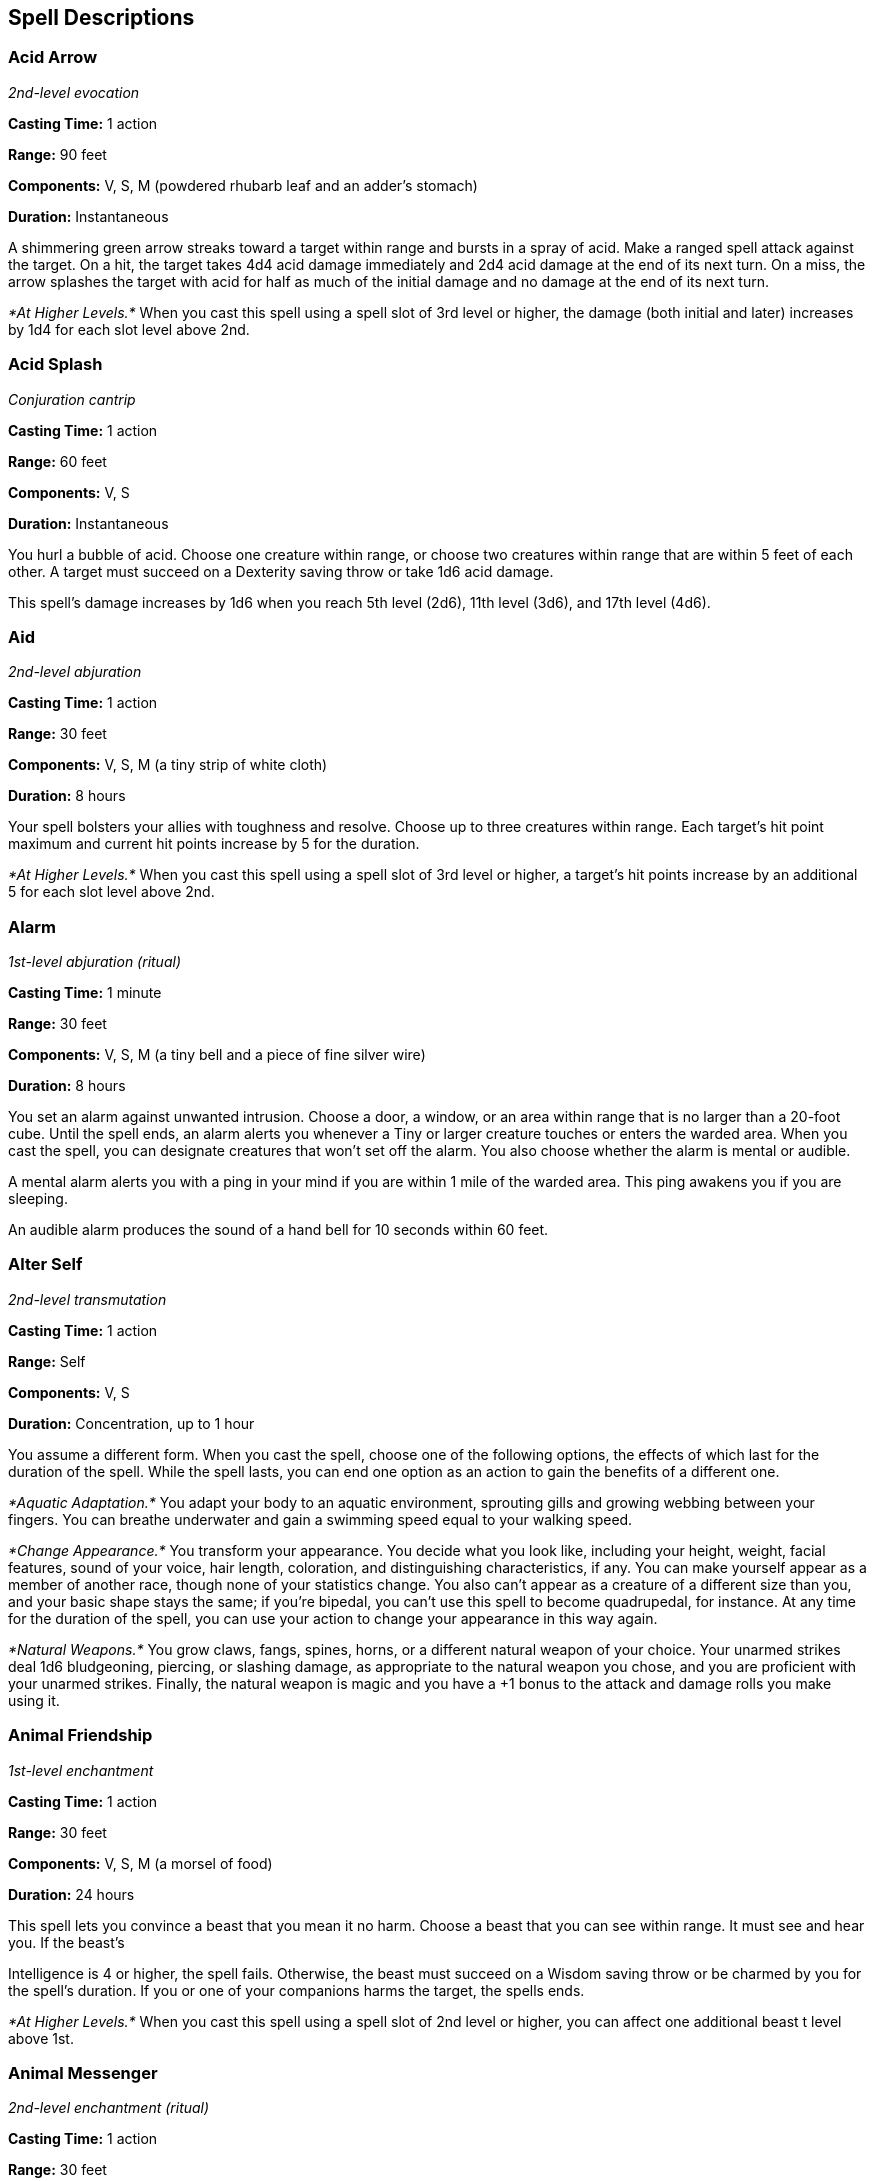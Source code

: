 == Spell Descriptions

=== Acid Arrow

_2nd-level evocation_

*Casting Time:* 1 action

*Range:* 90 feet

*Components:* V, S, M (powdered rhubarb leaf and an adder's stomach)

*Duration:* Instantaneous

A shimmering green arrow streaks toward a target within range and bursts
in a spray of acid. Make a ranged spell attack against the target. On a
hit, the target takes 4d4 acid damage immediately and 2d4 acid damage at
the end of its next turn. On a miss, the arrow splashes the target with
acid for half as much of the initial damage and no damage at the end of
its next turn.

_*At Higher Levels.*_ When you cast this spell using a spell slot of 3rd
level or higher, the damage (both initial and later) increases by 1d4
for each slot level above 2nd.

=== Acid Splash

_Conjuration cantrip_

*Casting Time:* 1 action

*Range:* 60 feet

*Components:* V, S

*Duration:* Instantaneous

You hurl a bubble of acid. Choose one creature within range, or choose
two creatures within range that are within 5 feet of each other. A
target must succeed on a Dexterity saving throw or take 1d6 acid damage.

This spell's damage increases by 1d6 when you reach 5th level (2d6),
11th level (3d6), and 17th level (4d6).

=== Aid

_2nd-level abjuration_

*Casting Time:* 1 action

*Range:* 30 feet

*Components:* V, S, M (a tiny strip of white cloth)

*Duration:* 8 hours

Your spell bolsters your allies with toughness and resolve. Choose up to
three creatures within range. Each target's hit point maximum and
current hit points increase by 5 for the duration.

_*At Higher Levels.*_ When you cast this spell using a spell slot of 3rd
level or higher, a target's hit points increase by an additional 5 for
each slot level above 2nd.

=== Alarm

_1st-level abjuration (ritual)_

*Casting Time:* 1 minute

*Range:* 30 feet

*Components:* V, S, M (a tiny bell and a piece of fine silver wire)

*Duration:* 8 hours

You set an alarm against unwanted intrusion. Choose a door, a window, or
an area within range that is no larger than a 20-foot cube. Until the
spell ends, an alarm alerts you whenever a Tiny or larger creature
touches or enters the warded area. When you cast the spell, you can
designate creatures that won't set off the alarm. You also choose
whether the alarm is mental or audible.

A mental alarm alerts you with a ping in your mind if you are within 1
mile of the warded area. This ping awakens you if you are sleeping.

An audible alarm produces the sound of a hand bell for 10 seconds within
60 feet.

=== Alter Self

_2nd-level transmutation_

*Casting Time:* 1 action

*Range:* Self

*Components:* V, S

*Duration:* Concentration, up to 1 hour

You assume a different form. When you cast the spell, choose one of the
following options, the effects of which last for the duration of the
spell. While the spell lasts, you can end one option as an action to
gain the benefits of a different one.

_*Aquatic Adaptation.*_ You adapt your body to an aquatic environment,
sprouting gills and growing webbing between your fingers. You can
breathe underwater and gain a swimming speed equal to your walking
speed.

_*Change Appearance.*_ You transform your appearance. You decide what
you look like, including your height, weight, facial features, sound of
your voice, hair length, coloration, and distinguishing characteristics,
if any. You can make yourself appear as a member of another race, though
none of your statistics change. You also can't appear as a creature of a
different size than you, and your basic shape stays the same; if you're
bipedal, you can't use this spell to become quadrupedal, for instance.
At any time for the duration of the spell, you can use your action to
change your appearance in this way again.

_*Natural Weapons.*_ You grow claws, fangs, spines, horns, or a
different natural weapon of your choice. Your unarmed strikes deal 1d6
bludgeoning, piercing, or slashing damage, as appropriate to the natural
weapon you chose, and you are proficient with your unarmed strikes.
Finally, the natural weapon is magic and you have a +1 bonus to the
attack and damage rolls you make using it.

=== Animal Friendship

_1st-level enchantment_

*Casting Time:* 1 action

*Range:* 30 feet

*Components:* V, S, M (a morsel of food)

*Duration:* 24 hours

This spell lets you convince a beast that you mean it no harm. Choose a
beast that you can see within range. It must see and hear you. If the
beast's

Intelligence is 4 or higher, the spell fails. Otherwise, the beast must
succeed on a Wisdom saving throw or be charmed by you for the spell's
duration. If you or one of your companions harms the target, the spells
ends.

_*At Higher Levels.*_ When you cast this spell using a spell slot of 2nd
level or higher, you can affect one additional beast t level above 1st.

=== Animal Messenger

_2nd-level enchantment (ritual)_

*Casting Time:* 1 action

*Range:* 30 feet

*Components:* V, S, M (a morsel of food)

*Duration:* 24 hours

By means of this spell, you use an animal to deliver a message. Choose a
Tiny beast you can see within range, such as a squirrel, a blue jay, or
a bat. You specify a location, which you must have visited, and a
recipient who matches a general description, such as "a man or woman
dressed in the uniform of the town guard" or "a red-haired dwarf wearing
a pointed hat." You also speak a message of up to twenty-five words. The
target beast travels for the duration of the spell toward the specified
location, covering about 50 miles per 24 hours for a flying messenger,
or 25 miles for other animals.

When the messenger arrives, it delivers your message to the creature
that you described, replicating the sound of your voice. The messenger
speaks only to a creature matching the description you gave. If the
messenger doesn't reach its destination before the spell ends, the
message is lost, and the beast makes its way back to where you cast this
spell.

_*At Higher Levels.*_ If you cast this spell using a spell slot of 3nd
level or higher, the duration of the spell increases by 48 hours for
each slot level above 2nd.

=== Animal Shapes

_8th-level transmutation_

*Casting Time:* 1 action

*Range:* 30 feet

*Components:* V, S

*Duration:* Concentration, up to 24 hours

Your magic turns others into beasts. Choose any number of willing
creatures that you can see within range. You transform each target into
the form of a large or smaller beast with a challenge rating of 4 or
lower. On subsequent turns, you can use your action to transform
affected creatures into new forms.

The transformation lasts for the duration for each target, or until the
target drops to 0 hit points or dies. You can choose a different form
for each target. a target's game statistics are replaced by the
statistics of the chosen beast, though the target retains its alignment
and Intelligence, Wisdom, and Charisma scores. The target assumes the
hit points of its new form, and when it reverts to its normal form, it
returns to the number of hit points it had before it transformed. If it
reverts as a result of dropping to 0 hit points, any excess damage
carries over to its normal form. As long as the excess damage doesn't
reduce the creature's normal form to 0 hit points, it isn't knocked
unconscious. The creature is limited in the actions it can perform by
the nature of its new form, and it can't speak or cast spells.

The target's gear melds into the new form. The target can't activate,
wield, or otherwise benefit from any of its equipment.

=== Animate Dead

_3rd-level necromancy_

*Casting Time:* 1 minute

*Range:* 10 feet

*Components:* V, S, M (a drop of blood, a piece of flesh, and a pinch of
bone dust)

*Duration:* Instantaneous

This spell creates an undead servant. Choose a pile of bones or a corpse
of a Medium or Small humanoid within range. Your spell imbues the target
with afoul mimicry of life, raising it as an undead creature. The target
becomes a skeleton if you chose bones or a zombie if you chose a corpse
(the GM has the creature's game statistics).

On each of your turns, you can use a bonus action to mentally command
any creature you made with this spell if the creature is within 60 feet
of you (if you control multiple creatures, you can command any or all of
them at the same time, issuing the same command to each one). You decide
what action the creature will take and where it will move during its
next turn, or you can issue a general command, such as to guard a
particular chamber or corridor. If you issue no commands, the creature
only defends itself against hostile creatures. Once given an order, the
creature continues to follow it until its task is complete.

The creature is under your control for 24 hours, after which it stops
obeying any command you've given it. To maintain control of the creature
for another 24 hours, you must cast this spell on the creature again
before the current 24-hour period ends. This use of the spell reasserts
your control over up to four creatures you have animated with this
spell, rather than animating a new one.

_*At Higher Levels.*_ When you cast this spell using a spell slot of 4th
level or higher, you animate or reassert control over two additional
undead creatures for each slot level above 3rd. Each of the creatures
must come from a different corpse or pile of bones.

=== Animate Objects

_5th-level transmutation_

*Casting Time:* 1 action

*Range:* 120 feet

*Components:* V, S

*Duration:* Concentration, up to 1 minute

Objects come to life at your command. Choose up to ten nonmagical
objects within range that are not being worn or carried. Medium targets
count as two objects, Large targets count as four objects, Huge targets
count as eight objects. You can't animate any object larger than Huge.
Each target animates and becomes a creature under your control until the
spell ends or until reduced to 0 hit points.

As a bonus action, you can mentally command any creature you made with
this spell if the creature is within 500 feet of you (if you control
multiple creatures, you can command any or all of them at the same time,
issuing the same command to each one). You decide what action the
creature will take and where it will move during its next turn, or you
can issue a general command, such as to guard a particular chamber or
corridor. If you issue no commands, the creature only defends itself
against hostile creatures. Once given an order, the creature continues
to follow it until its task is complete.

*Animated Object Statistics*

[cols="<,^,^,<,<,<",options="header",]
|===
|Size |HP |AC |Attack |Str |Dex
|Tiny |20 |18 |+8 to hit, 1d4 + 4 damage |4 |18
|Small |25 |16 |+6 to hit, 1d8 + 2 damage |6 |14
|Medium |40 |13 |+5 to hit, 2d6 + 1 damage |10 |12
|Large |50 |10 |+6 to hit, 2d10 + 2 damage |14 |10
|Huge |80 |10 |+8 to hit, 2d12 + 4 damage |18 |6
|===

An animated object is a construct with AC, hit points, attacks,
Strength, and Dexterity determined by its size. Its Constitution is 10
and its Intelligence and Wisdom are 3, and its Charisma is 1. Its speed
is 30 feet; if the object lacks legs or other appendages it can use for
locomotion, it instead has a flying speed of 30 feet and can hover. If
the object is securely attached to a surface or a larger object, such as
a chain bolted to a wall, its speed is 0. It has blindsight with a
radius of 30 feet and is blind beyond that distance. When the animated
object drops to 0 hit points, it reverts to its original object form,
and any remaining damage carries over to its original object form.

If you command an object to attack, it can make a single melee attack
against a creature within 5 feet of it. It makes a slam attack with an
attack bonus and bludgeoning damage determined by its size. The GM might
rule that a specific object inflicts slashing or piercing damage based
on its form.

_*At Higher Levels.*_ If you cast this spell using a spell slot of 6th
level or higher, you can animate two additional objects for each slot
level above 5th.

=== Antilife Shell

_5th-level abjuration_

*Casting Time:* 1 action

*Range:* Self (10-foot radius)

*Components:* V, S

*Duration:* Concentration, up to 1 hour

A shimmering barrier extends out from you in a 10-foot radius and moves
with you, remaining centered on you and hedging out creatures other than
undead and constructs. The barrier lasts for the duration.

The barrier prevents an affected creature from passing or reaching
through. An affected creature can cast spells or make attacks with
ranged or reach weapons through the barrier.

If you move so that an affected creature is forced to pass through the
barrier, the spell ends.

=== Antimagic Field

_8th-level abjuration_

*Casting Time:* 1 action

*Range:* Self (10-foot-radius sphere)

*Components:* V, S, M (a pinch of powdered iron or iron filings)

*Duration:* Concentration, up to 1 hour

A 10-foot-radius invisible sphere of antimagic surrounds you. This area
is divorced from the magical energy that suffuses the multiverse. Within
the sphere, spells can't be cast, summoned creatures disappear, and even
magic items become mundane. Until the spell ends, the sphere moves with
you, centered on you.

Spells and other magical effects, except those created by an artifact or
a deity, are suppressed in the sphere and can't protrude into it. A slot
expended to cast a suppressed spell is consumed. While an effect is
suppressed, it doesn't function, but the time it spends suppressed
counts against its duration.

_*Targeted Effects.*_ Spells and other magical effects, such as _magic
missile_ and _charm person_, that target a creature or an object in the
sphere have no effect on that target.

_*Areas of Magic.*_ The area of another spell or magical effect, such as
_fireball_, can't extend into the sphere. If the sphere overlaps an area
of magic, the part of the area that is covered by the sphere is
suppressed. For example, the flames created by a _wall of fire_ are
suppressed within the sphere, creating a gap in the wall if the overlap
is large enough.

_*Spells.*_ Any active spell or other magical effect on a creature or an
object in the sphere is suppressed while the creature or object is in
it.

_*Magic Items.*_ The properties and powers of magic items are suppressed
in the sphere. For example, a _+1 longsword_ in the sphere functions as
a nonmagical longsword.

A magic weapon's properties and powers are suppressed if it is used
against a target in the sphere or wielded by an attacker in the sphere.
If a magic weapon or a piece of magic ammunition fully leaves the sphere
(for example, if you fire a magic arrow or throw a magic spear at a
target outside the sphere), the magic of the item ceases to be
suppressed as soon as it exits.

_*Magical Travel.*_ Teleportation and planar travel fail to work in the
sphere, whether the sphere is the destination or the departure point for
such magical travel. A portal to another location, world, or plane of
existence, as well as an opening to an extradimensional space such as
that created by the _rope trick_ spell, temporarily closes while in the
sphere.

_*Creatures and Objects.*_ A creature or object summoned or created by
magic temporarily winks out of existence in the sphere. Such a creature
instantly reappears once the space the creature occupied is no longer
within the sphere.

_*Dispel Magic.*_ Spells and magical effects such as _dispel magic_ have
no effect on the sphere. Likewise, the spheres created by different
_antimagic field_ spells don't nullify each other.

=== Antipathy/Sympathy

_8th-level enchantment_

*Casting Time:* 1 hour

*Range:* 60 feet

*Components:* V, S, M (either a lump of alum soaked in vinegar for the
_antipathy_ effect or a drop of honey for the _sympathy_ effect)

*Duration:* 10 days

This spell attracts or repels creatures of your choice. You target
something within range, either a Huge or smaller object or creature or
an area that is no larger than a 200-foot cube. Then specify a kind of
intelligent creature, such as red dragons, goblins, or vampires. You
invest the target with an aura that either attracts or repels the
specified creatures for the duration. Choose antipathy or sympathy as
the aura's effect.

_*Antipathy.*_ The enchantment causes creatures of the kind you
designated to feel an intense urge to leave the area and avoid the
target. When such a creature can see the target or comes within 60 feet
of it, the creature must succeed on a Wisdom saving throw or become
frightened. The creature remains frightened while it can see the target
or is within 60 feet of it. While frightened by the target, the creature
must use its movement to move to the nearest safe spot from which it
can't see the target. If the creature moves more than 60 feet from the
target and can't see it, the creature is no longer frightened, but the
creature becomes frightened again if it regains sight of the target or
moves within 60 feet of it.

_*Sympathy.*_ The enchantment causes the specified creatures to feel an
intense urge to approach the target while within 60 feet of it or able
to see it. When such a creature can see the target or comes within 60
feet of it, the creature must succeed on a wisdom saving throw or use
its movement on each of its turns to enter the area or move within reach
of the target. When the creature has done so, it can't willingly move
away from the target.

If the target damages or otherwise harms an affected creature, the
affected creature can make a wisdom saving throw to end the effect, as
described below.

_*Ending the Effect.*_ If an affected creature ends its turn while not
within 60 feet of the target or able to see it, the creature makes a
Wisdom saving throw. On a successful save, the creature is no longer
affected by the target and recognizes the feeling of repugnance or
attraction as magical. In addition, a creature affected by the spell is
allowed another Wisdom saving throw every 24 hours while the spell
persists.

A creature that successfully saves against this effect is immune to it
for 1 minute, after which time it can be affected again.

=== Arcane Eye

_4th-level divination_

*Casting Time:* 1 action

*Range:* 30 feet

*Components:* V, S, M (a bit of bat fur)

*Duration:* Concentration, up to 1 hour

You create an invisible, magical eye within range that hovers in the air
for the duration.

You mentally receive visual information from the eye, which has normal
vision and darkvision out to 30 feet. The eye can look in every
direction.

As an action, you can move the eye up to 30 feet in any direction. There
is no limit to how far away from you the eye can move, but it can't
enter another plane of existence. A solid barrier blocks the eye's
movement, but the eye can pass through an opening as small as 1 inch in
diameter.

=== Arcane Hand

_5th-level evocation_

*Casting Time:* 1 action

*Range:* 120 feet

*Components:* V, S, M (an eggshell and a snakeskin glove)

*Duration:* Concentration, up to 1 minute

You create a Large hand of shimmering, translucent force in an
unoccupied space that you can see within range. The hand lasts for the
spell's duration, and it moves at your command, mimicking the movements
of your own hand.

The hand is an object that has AC 20 and hit points equal to your hit
point maximum. If it drops to 0 hit points, the spell ends. It has a
Strength of 26 (+8) and a Dexterity of 10 (+0). The hand doesn't fill
its space.

When you cast the spell and as a bonus action on your subsequent turns,
you can move the hand up to 60 feet and then cause one of the following
effects with it.

_*Clenched Fist.*_ The hand strikes one creature or object within 5 feet
of it. Make a melee spell attack for the hand using your game
statistics. On a hit, the target takes 4d8 force damage.

_*Forceful Hand.*_ The hand attempts to push a creature within 5 feet of
it in a direction you choose. Make a check with the hand's Strength
contested by the Strength (Athletics) check of the target. If the target
is Medium or smaller, you have advantage on the check. If you succeed,
the hand pushes the target up to 5 feet plus a number of feet equal to
five times your spellcasting ability modifier. The hand moves with the
target to remain within 5 feet of it.

_*Grasping Hand.*_ The hand attempts to grapple a huge or smaller
creature within 5 feet of it. You use the hand's Strength score to
resolve the grapple. If the target is Medium or smaller, you have
advantage on the check. While the hand is grappling the target, you can
use a bonus action to have the hand crush it. When you do so, the target
takes bludgeoning damage equal to 2d6 + your spellcasting ability
modifier.

_*Interposing Hand.*_ The hand interposes itself between you and a
creature you choose until you give the hand a different command. The
hand moves to stay between you and the target, providing you with half
cover against the target. The target can't move through the hand's space
if its Strength score is less than or equal to the hand's Strength
score. If its Strength score is higher than the hand's Strength score,
the target can move toward you through the hand's space, but that space
is difficult terrain for the target.

_*At Higher Levels.*_ When you cast this spell using a spell slot of 6th
level or higher, the damage from the clenched fist option increases by
2d8 and the damage from the grasping hand increases by 2d6 for each slot
level above 5th.

=== Arcane Lock

_2nd-level abjuration_

*Casting Time:* 1 action

*Range:* Touch

*Components:* V, S, M (gold dust worth at least 25 gp, which the spell
consumes)

*Duration:* Until dispelled

You touch a closed door, window, gate, chest, or other entryway, and it
becomes locked for the duration. You and the creatures you designate
when you cast this spell can open the object normally. You can also set
a password that, when spoken within 5 feet of the object, suppresses
this spell for 1 minute. Otherwise, it is impassable until it is broken
or the spell is dispelled or suppressed. Casting _knock_ on the object
suppresses _arcane lock_ for 10 minutes.

While affected by this spell, the object is more difficult to break or
force open; the DC to break it or pick any locks on it increases by 10.

=== Arcane Sword

_7th-level evocation_

*Casting Time:* 1 action

*Range:* 60 feet

*Components:* V, S, M (a miniature platinum sword with a grip and pommel
of copper and zinc, worth 250 gp)

*Duration:* Concentration, up to 1 minute

You create a sword-shaped plane of force that hovers within range. It
lasts for the duration.

When the sword appears, you make a melee spell attack against a target
of your choice within 5 feet of the sword. On a hit, the target takes
3d10 force damage. Until the spell ends, you can use a bonus action on
each of your turns to move the sword up to 20 feet to a spot you can see
and repeat this attack against the same target or a different one.

=== Arcanist's Magic Aura

_2nd-level illusion_

*Casting Time:* 1 action

*Range:* Touch

*Components:* V, S, M (a small square of silk)

*Duration:* 24 hours

You place an illusion on a creature or an object you touch so that
divination spells reveal false information about it. The target can be a
willing creature or an object that isn't being carried or worn by
another creature.

When you cast the spell, choose one or both of the following effects.
The effect lasts for the duration. If you cast this spell on the same
creature or object every day for 30 days, placing the same effect on it
each time, the illusion lasts until it is dispelled.

_*False Aura.*_ You change the way the target appears to spells and
magical effects, such as _detect magic_, that detect magical auras*.*
You can make a nonmagical object appear magical, a magical object appear
nonmagical, or change the object's magical aura so that it appears to
belong to a specific school of magic that you choose. When you use this
effect on an object, you can make the false magic apparent to any
creature that handles the item.

_*Mask.*_ You change the way the target appears to spells and magical
effects that detect creature types, such as a paladin's Divine Sense or
the trigger of a _symbol_ spell. You choose a creature type and other
spells and magical effects treat the target as if it were a creature of
that type or of that alignment.

=== Astral Projection

_9th-level necromancy_

*Casting Time:* 1 hour

*Range:* 10 feet

*Components:* V, S, M (for each creature you affect with this spell, you
must provide one jacinth worth at least 1,000 gp and one ornately carved
bar of silver worth at least 100 gp, all of which the spell consumes)

*Duration:* Special

You and up to eight willing creatures within range project your astral
bodies into the Astral Plane (the spell fails and the casting is wasted
if you are already on that plane). The material body you leave behind is
unconscious and in a state of suspended animation; it doesn't need food
or air and doesn't age.

Your astral body resembles your mortal form in almost every way,
replicating your game statistics and possessions. The principal
difference is the addition of a silvery cord that extends from between
your shoulder blades and trails behind you, fading to invisibility after
1 foot. This cord is your tether to your material body. As long as the
tether remains intact, you can find your way home. If the cord is
cut-something that can happen only when an effect specifically states
that it does-your soul and body are separated, killing you instantly.

Your astral form can freely travel through the astral Plane and can pass
through portals there leading to any other plane. If you enter a new
plane or return to the plane you were on when casting this spell, your
body and possessions are transported along the silver cord, allowing you
to re-enter your aody as you enter the new plane. Your astral form is a
separate incarnation. Any damage or other effects that apply to it have
no effect on your physical body, nor do they persist when you return to
it.

The spell ends for you and your companions when you use your action to
dismiss it. When the spell ends, the affected creature returns to its
physical body, and it awakens.

The spell might also end early for you or one of your companions. A
successful _dispel magic_ spell used against an astral or physical body
ends the spell for that creature. If a creature's original body or its
astral form drops to 0 hit points, the spell ends for that creature. If
the spell ends and the silver cord is intact, the cord pulls the
creature's astral form back to its body, ending its state of suspended
animation.

If you are returned to your body prematurely, your companions remain in
their astral forms and must find their own way back to their bodies,
usually by dropping to 0 hit points.

=== Augury

_2nd-level divination (ritual)_

*Casting Time:* 1 minute

*Range:* Self

*Components:* V, S, M (specially marked sticks, bones, or similar tokens
worth at least 25 gp)

*Duration:* Instantaneous

By casting gem-inlaid sticks, rolling dragon bones, laying out ornate
cards, or employing some other divining tool, you receive an omen from
an otherworldly entity about the results of a specific course of action
that you plan to take within the next 30 minutes. The GM chooses from
the following possible omens:

* _Weal_, for good results
* _Woe_, for bad results
* _Weal and woe_, for both good and bad results
* _Nothing_, for results that aren't especially good or bad

The spell doesn't take into account any possible circumstances that
might change the outcome, such as the casting of additional spells or
the loss or gain of a companion.

If you cast the spell two or more times before completing your next long
rest, there is a cumulative 25 percent chance for each casting after the
first that you get a random reading. The GM makes this roll in secret.

=== Awaken

_5th-level transmutation_

*Casting Time:* 8 hours

*Range:* Touch

*Components:* V, S, M (an agate worth at least 1,000 gp, which the spell
consumes)

*Duration:* Instantaneous

After spending the casting time tracing magical pathways within a
precious gemstone, you touch a huge or smaller beast or plant. The
target must have either no Intelligence score or an Intelligence of 3 or
less. The target gains an Intelligence of 10. The target also gains the
ability to speak one language you know. If the target is a plant, it
gains the ability to move its limbs, roots, vines, creepers, and so
forth, and it gains senses similar to a human's. Your GM chooses
statistics appropriate for the awakened plant, such as the statistics
for the awakened shrub or the awakened tree.

The awakened beast or plant is charmed by you for 30 days or until you
or your companions do anything harmful to it. When the charmed condition
ends, the awakened creature chooses whether to remain friendly to you,
based on how you treated it while it was charmed.

=== Bane

_1st-level enchantment_

*Casting Time:* 1 action

*Range:* 30 feet

*Components:* V, S, M (a drop of blood)

*Duration:* Concentration, up to 1 minute

Up to three creatures of your choice that you can see within range must
make Charisma saving throws. Whenever a target that fails this saving
throw makes an attack roll or a saving throw before the spell ends, the
target must roll a d4 and subtract the number rolled from the attack
roll or saving throw.

_*At Higher Levels*_. When you cast this spell using a spell slot of 2nd
level or higher, you can target one additional creature for each slot
level above 1st.

=== Banishment

_4th-level abjuration_

*Casting Time:* 1 action

*Range:* 60 feet

*Components:* V, S, M (an item distasteful to the target)

*Duration:* Concentration, up to 1 minute

You attempt to send one creature that you can see within range to
another plane of existence. The target must succeed on a Charisma saving
throw or be banished.

If the target is native to the plane of existence you're on, you banish
the target to a harmless demiplane. While there, the target is
incapacitated. The target remains there until the spell ends, at which
point the target reappears in the space it left or in the nearest
unoccupied space if that space is occupied.

If the target is native to a different plane of existence than the one
you're on, the target is banished with a faint popping noise, returning
to its home plane. If the spell ends before 1 minute has passed, the
target reappears in the space it left or in the nearest unoccupied space
if that space is occupied. Otherwise, the target doesn't return.

_*At Higher Levels.*_ When you cast this spell using a spell slot of 5th
level or higher, you can target one additional creature for each slot
level above 4th.

=== Barkskin

_2nd-level transmutation_

*Casting Time:* 1 action

*Range:* Touch

*Components:* V, S, M (a handful of oak bark)

*Duration:* Concentration, up to 1 hour

You touch a willing creature. Until the spell ends, the target's skin
has a rough, bark-like appearance, and the target's AC can't be less
than 16, regardless of what kind of armor it is wearing.

=== Beacon of Hope

_3rd-level abjuration_

*Casting Time:* 1 action

*Range:* 30 feet

*Components:* V, S

*Duration:* Concentration, up to 1 minute

This spell bestows hope and vitality. Choose any number of creatures
within range. For the duration, each target has advantage on Wisdom
saving throws and death saving throws, and regains the maximum number of
hit points possible from any healing.

=== Bestow Curse

_3rd-level necromancy_

*Casting Time:* 1 action

*Range:* Touch

*Components:* V, S

*Duration:* Concentration, up to 1 minute

You touch a creature, and that creature must succeed on a Wisdom saving
throw or become cursed for the duration of the spell. When you cast this
spell, choose the nature of the curse from the following options:

* Choose one ability score. While cursed, the target has disadvantage on
ability checks and saving throws made with that ability score.
* While cursed, the target has disadvantage on attack rolls against you.
* While cursed, the target must make a Wisdom saving throw at the start
of each of its turns. If it fails, it wastes its action that turn doing
nothing.
* While the target is cursed, your attacks and spells deal an extra 1d8
necrotic damage to the target.

A _remove curse_ spell ends this effect. At the GM's option, you may
choose an alternative curse effect, but it should be no more powerful
than those described above. The GM has final say on such a curse's
effect.

_*At Higher Levels.*_ If you cast this spell using a spell slot of 4th
level or higher, the duration is concentration, up to 10 minutes. If you
use a spell slot of 5th level or higher, the duration is 8 hours. If you
use a spell slot of 7th level or higher, the duration is 24 hours. If
you use a 9th level spell slot, the spell lasts until it is dispelled.
Using a spell slot of 5th level or higher grants a duration that doesn't
require concentration.

=== Black Tentacles

_4th-level conjuration_

*Casting Time:* 1 action

*Range:* 90 feet

*Components:* V, S, M (a piece of tentacle from a giant octopus or a
giant squid)

*Duration:* Concentration, up to 1 minute

Squirming, ebony tentacles fill a 20-foot square on ground that you can
see within range. For the duration, these tentacles turn the ground in
the area into difficult terrain.

When a creature enters the affected area for the first time on a turn or
starts its turn there, the creature must succeed on a Dexterity saving
throw or take 3d6 bludgeoning damage and be restrained by the tentacles
until the spell ends. A creature that starts its turn in the area and is
already restrained by the tentacles takes 3d6 bludgeoning damage.

A creature restrained by the tentacles can use its action to make a
Strength or Dexterity check (its choice) against your spell save DC. On
a success, it frees itself.

=== Blade Barrier

_6th-level evocation_

*Casting Time:* 1 action

*Range:* 90 feet

*Components:* V, S

*Duration:* Concentration, up to 10 minutes

You create a vertical wall of whirling, razor-sharp blades made of
magical energy. The wall appears within range and lasts for the
duration. You can make a straight wall up to 100 feet long, 20 feet
high, and 5 feet thick, or a ringed wall up to 60 feet in diameter, 20
feet high, and 5 feet thick. The wall provides three-quarters cover to
creatures behind it, and its space is difficult terrain.

When a creature enters the wall's area for the first time on a turn or
starts its turn there, the creature must make a Dexterity saving throw.
On a failed save, the creature takes 6d10 slashing damage. On a
successful save, the creature takes half as much damage.

=== Bless

_1st-level enchantment_

*Casting Time:* 1 action

*Range:* 30 feet

*Components:* V, S, M (a sprinkling of holy water)

*Duration:* Concentration, up to 1 minute

You bless up to three creatures of your choice within range. Whenever a
target makes an attack roll or a saving throw before the spell ends, the
target can roll a d4 and add the number rolled to the attack roll or
saving throw.

_*At Higher Levels.*_ When you cast this spell using a spell slot of 2nd
level or higher, you can target one additional creature for each slot
level above 1st.

=== Blight

_4th-level necromancy_

*Casting Time:* 1 action

*Range:* 30 feet

*Components:* V, S

*Duration:* Instantaneous

Necromantic energy washes over a creature of your choice that you can
see within range, draining moisture and vitality from it. The target
must make a constitution saving throw. The target takes 8d8 necrotic
damage on a failed save, or half as much damage on a successful one.
This spell has no effect on undead or constructs.

If you target a plant creature or a magical plant, it makes the saving
throw with disadvantage, and the spell deals maximum damage to it.

If you target a nonmagical plant that isn't a creature, such as a tree
or shrub, it doesn't make a saving throw; it simply withers and dies.

_*At Higher Levels.*_ When you cast this spell using a spell slot of 5th
level or higher, the damage increases by 1d8 for each slot level above
4th.

=== Blindness/Deafness

_2nd-level necromancy_

*Casting Time:* 1 action

*Range:* 30 feet

*Components:* V

*Duration:* 1 minute

You can blind or deafen a foe. Choose one creature that you can see
within range to make a Constitution saving throw. If it fails, the
target is either blinded or deafened (your choice) for the duration. At
the end of each of its turns, the target can make a constitution saving
throw. On a success, the spell ends.

_*At Higher Levels.*_ When you cast this spell using a spell slot of 3rd
level or higher, you can target one additional creature for each slot
level above 2nd.

=== Blink

_3rd-level transmutation_

*Casting Time:* 1 action

*Range:* Self

*Components:* V, S

*Duration:* 1 minute

Roll a d20 at the end of each of your turns for the duration of the
spell. On a roll of 11 or higher, you vanish from your current plane of
existence and appear in the Ethereal Plane (the spell fails and the
casting is wasted if you were already on that plane). At the start of
your next turn, and when the spell ends if you are on the Ethereal
Plane, you return to an unoccupied space of your choice that you can see
within 10 feet of the space you vanished from. If no unoccupied space is
available within that range, you appear in the nearest unoccupied space
(chosen at random if more than one space is equally near). You can
dismiss this spell as an action.

While on the Ethereal Plane, you can see and hear the plane you
originated from, which is cast in shades of gray, and you can't see
anything there more than 60 feet away. You can only affect and be
affected by other creatures on the Ethereal Plane. Creatures that aren't
there can't perceive you or interact with you, unless they have the
ability to do so.

=== Blur

_2nd-level illusion_

*Casting Time:* 1 action

*Range:* Self

*Components:* V

*Duration:* Concentration, up to 1 minute

Your body becomes blurred, shifting and wavering to all who can see you.
For the duration, any creature has disadvantage on attack rolls against
you.

An attacker is immune to this effect if it doesn't rely on sight, as
with blindsight, or can see through illusions, as with truesight.

=== Branding Smite

_2nd-level evocation_

*Casting Time:* 1 bonus action

*Range:* Self

*Components:* V

*Duration:* Concentration, up to 1 minute

The next time you hit a creature with a weapon attack before this spell
ends, the weapon gleams with astral radiance as you strike. The attack
deals an extra 2d6 radiant damage to the target, which becomes visible
if it's invisible, and the target sheds dim light in a 5-foot radius and
can't become invisible until the spell ends.

_*At Higher Levels.*_ When you cast this spell using a spell slot of 3rd
level or higher, the extra damage increases by 1d6 for each slot level
above 2nd.

=== Burning Hands

_1st-level evocation_

*Casting Time:* 1 action

*Range:* Self (15-foot cone)

*Components:* V, S

*Duration:* Instantaneous

As you hold your hands with thumbs touching and fingers spread, a thin
sheet of flames shoots forth from your outstretched fingertips. Each
creature in a 15-foot cone must make a Dexterity saving throw. a
creature takes 3d6 fire damage on a failed save, or half as much damage
on a successful one.

The fire ignites any flammable objects in the area that aren't being
worn or carried.

_*At Higher Levels.*_ When you cast this spell using a spell slot of 2nd
level or higher, the damage increases by 1d6 for each slot level above
1st.

=== Call Lightning

_3rd-level conjuration_

*Casting Time:* 1 action

*Range:* 120 feet

*Components:* V, S

*Duration:* Concentration, up to 10 minutes

A storm cloud appears in the shape of a cylinder that is 10 feet tall
with a 60-foot radius, centered on a point you can see 100 feet directly
above you. The spell fails if you can't see a point in the air where the
storm cloud could appear (for example, if you are in a room that can't
accommodate the cloud).

When you cast the spell, choose a point you can see within range. A bolt
of lightning flashes down from the cloud to that point. Each creature
within 5 feet of that point must make a Dexterity saving throw. A
creature takes 3d10 lightning damage on a failed save, or half as much
damage on a successful one. On each of your turns until the spell ends,
you can use your action to call down lightning in this way again,
targeting the same point or a different one.

If you are outdoors in stormy conditions when you cast this spell, the
spell gives you control over the existing storm instead of creating a
new one. Under such conditions, the spell's damage increases by 1d10.

_*At Higher Levels.*_ When you cast this spell using a spell slot of 4th
or higher level, the damage increases by 1d10 for each slot level above
3rd.

=== Calm Emotions

_2nd-level enchantment_

*Casting Time:* 1 action

*Range:* 60 feet

*Components:* V, S

*Duration:* Concentration, up to 1 minute

You attempt to suppress strong emotions in a group of people. Each
humanoid in a 20-foot-radius sphere centered on a point you choose
within range must make a Charisma saving throw; a creature can choose to
fail this saving throw if it wishes. If a creature fails its saving
throw, choose one of the following two effects.

You can suppress any effect causing a target to be charmed or
frightened. When this spell ends, any suppressed effect resumes,
provided that its duration has not expired in the meantime.

Alternatively, you can make a target indifferent about creatures of your
choice that it is hostile toward. This indifference ends if the target
is attacked or harmed by a spell or if it witnesses any of its friends
being harmed. When the spell ends, the creature becomes hostile again,
unless the GM rules otherwise.

=== Chain Lightning

_6th-level evocation_

*Casting Time:* 1 action

*Range:* 150 feet

*Components:* V, S, M (a bit of fur; a piece of amber, glass, or a
crystal rod; and three silver pins)

*Duration:* Instantaneous

You create a bolt of lightning that arcs toward a target of your choice
that you can see within range.

Three bolts then leap from that target to as many as three other
targets, each of which must be within 30 feet of the first target. A
target can be a creature or an object and can be targeted by only one of
the bolts.

A target must make a Dexterity saving throw. The target takes 10d8
lightning damage on a failed save, or half as much damage on a
successful one.

_*At Higher Levels.*_ When you cast this spell using a spell slot of 7th
level or higher, one additional bolt leaps from the first target to
another target for each slot level above 6th.

=== Charm Person

_1st-level enchantment_

*Casting Time:* 1 action

*Range:* 30 feet

*Components:* V, S

*Duration:* 1 hour

You attempt to charm a humanoid you can see within range. It must make a
Wisdom saving throw, and does so with advantage if you or your
companions are fighting it. If it fails the saving throw, it is charmed
by you until the spell ends or until you or your companions do anything
harmful to it. The charmed creature regards you as a friendly
acquaintance. When the spell ends, the creature knows it was charmed by
you.

_*At Higher Levels.*_ When you cast this spell using a spell slot of 2nd
level or higher, you can target one additional creature for each slot
level above 1st. The creatures must be within 30 feet of each other when
you target them.

=== Chill Touch

_Necromancy cantrip_

*Casting Time:* 1 action

*Range:* 120 feet

*Components:* V, S

*Duration:* 1 round

You create a ghostly, skeletal hand in the space of a creature within
range. Make a ranged spell attack against the creature to assail it with
the chill of the grave. On a hit, the target takes 1d8 necrotic damage,
and it can't regain hit points until the start of your next turn. Until
then, the hand clings to the target.

If you hit an undead target, it also has disadvantage on attack rolls
against you until the end of your next turn.

This spell's damage increases by 1d8 when you reach 5th level (2d8),
11th level (3d8), and 17th level (4d8).

=== Circle of Death

_6th-level necromancy_

*Casting Time:* 1 action

*Range:* 150 feet

*Components:* V, S, M (the powder of a crushed black pearl worth at
least 500 gp)

*Duration:* Instantaneous

A sphere of negative energy ripples out in a 60-foot- radius sphere from
a point within range. Each creature in that area must make a
Constitution saving throw. A target takes 8d6 necrotic damage on a
failed save, or half as much damage on a successful one.

_*At Higher Levels.*_ When you cast this spell using a spell slot of 7th
level or higher, the damage increases by 2d6 for each slot level above
6th.

=== Clairvoyance

_3rd-level divination_

*Casting Time:* 10 minutes

*Range:* 1 mile

*Components:* V, S, M (a focus worth at least 100 gp, either a jeweled
horn for hearing or a glass eye for seeing)

*Duration:* Concentration, up to 10 minutes

You create an invisible sensor within range in a location familiar to
you (a place you have visited or seen before) or in an obvious location
that is unfamiliar to you (such as behind a door, around a corner, or in
a grove of trees). The sensor remains in place for the duration, and it
can't be attacked or otherwise interacted with.

When you cast the spell, you choose seeing or hearing. You can use the
chosen sense through the sensor as if you were in its space. As your
action, you can switch between seeing and hearing.

A creature that can see the sensor (such as a creature benefiting from
_see invisibility_ or truesight) sees a luminous, intangible orb about
the size of your fist.

=== Clone

_8th-level necromancy_

*Casting Time:* 1 hour

*Range:* Touch

*Components:* V, S, M (a diamond worth at least 1,000 gp and at least 1
cubic inch of flesh of the creature that is to be cloned, which the
spell consumes, and a vessel worth at least 2,000 gp that has a sealable
lid and is large enough to hold a medium creature, such as a huge urn,
coffin, mud-filled cyst in the ground, or crystal container filled with
salt water)

*Duration:* Instantaneous

This spell grows an inert duplicate of a living creature as a safeguard
against death. This clone forms inside a sealed vessel and grows to full
size and maturity after 120 days; you can also choose to have the clone
be a younger version of the same creature. It remains inert and endures
indefinitely, as long as its vessel remains undisturbed.

At any time after the clone matures, if the original creature dies, its
soul transfers to the clone, provided that the soul is free and willing
to return. The clone is physically identical to the original and has the
same personality, memories, and abilities, but none of the original's
equipment. The original creature's physical remains, if they still
exist, become inert and can't thereafter be restored to life, since the
creature's soul is elsewhere.

=== Cloudkill

_5th-level conjuration_

*Casting Time:* 1 action

*Range:* 120 feet

*Components:* V, S

*Duration:* Concentration, up to 10 minutes

You create a 20-foot-radius sphere of poisonous, yellow-green fog
centered on a point you choose within range. The fog spreads around
corners. It lasts for the duration or until strong wind disperses the
fog, ending the spell. Its area is heavily obscured.

When a creature enters the spell's area for the first time on a turn or
starts its turn there, that creature must make a Constitution saving
throw. The creature takes 5d8 poison damage on a failed save, or half as
much damage on a successful one. Creatures are affected even if they
hold their breath or don't need to breathe.

The fog moves 10 feet away from you at the start of each of your turns,
rolling along the surface of the ground. The vapors, being heavier than
air, sink to the lowest level of the land, even pouring down openings.

_*At Higher Levels.*_ When you cast this spell using a spell slot of 6th
level or higher, the damage increases by 1d8 for each slot level above
5th.

=== Color Spray

_1st-level illusion_

*Casting Time:* 1 action

*Range:* Self (15-foot cone)

*Components:* V, S, M (a pinch of powder or sand that is colored red,
yellow, and blue)

*Duration:* 1 round

A dazzling array of flashing, colored light springs from your hand. Roll
6d10; the total is how many hit points of creatures this spell can
effect. Creatures in a 15-foot cone originating from you are affected in
ascending order of their current hit points (ignoring unconscious
creatures and creatures that can't see).

Starting with the creature that has the lowest current hit points, each
creature affected by this spell is blinded until the spell ends.
Subtract each creature's hit points from the total before moving on to
the creature with the next lowest hit points. a creature's hit points
must be equal to or less than the remaining total for that creature to
be affected.

_*At Higher Levels.*_ When you cast this spell using a spell slot of 2nd
level or higher, roll an additional 2d10 for each slot level above 1st.

=== Command

_1st-level enchantment_

*Casting Time:* 1 action

*Range:* 60 feet

*Components:* V

*Duration:* 1 round

You speak a one-word command to a creature you can see within range. The
target must succeed on a Wisdom saving throw or follow the command on
its next turn. The spell has no effect if the target is undead, if it
doesn't understand your language, or if your command is directly harmful
to it.

Some typical commands and their effects follow. You might issue a
command other than one described here. If you do so, the GM determines
how the target behaves. If the target can't follow your command, the
spell ends.

_*Approach.*_ The target moves toward you by the shortest and most
direct route, ending its turn if it moves within 5 feet of you.

_*Drop.*_ The target drops whatever it is holding and then ends its
turn.

_*Flee.*_ The target spends its turn moving away from you by the fastest
available means.

_*Grovel.*_ The target falls prone and then ends its turn.

_*Halt.*_ The target doesn't move and takes no actions. A flying
creature stays aloft, provided that it is able to do so. If it must move
to stay aloft, it flies the minimum distance needed to remain in the
air.

_*At Higher Levels.*_ When you cast this spell using a spell slot of 2nd
level or higher, you can affect one additional creature for each slot
level above 1st. The creatures must be within 30 feet of each other when
you target them.

=== Commune

_5th-level divination (ritual)_

*Casting Time:* 1 minute

*Range:* Self

*Components:* V, S, M (incense and a vial of holy or unholy water)

*Duration:* 1 minute

You contact your deity or a divine proxy and ask up to three questions
that can be answered with a yes or no. You must ask your questions
before the spell ends. You receive a correct answer for each question.

Divine beings aren't necessarily omniscient, so you might receive
"unclear" as an answer if a question pertains to information that lies
beyond the deity's knowledge. In a case where a one-word answer could be
misleading or contrary to the deity's interests, the GM might offer a
short phrase as an answer instead.

If you cast the spell two or more times before finishing your next long
rest, there is a cumulative 25 percent chance for each casting after the
first that you get no answer. The GM makes this roll in secret.

=== Commune with Nature

_5th-level divination (ritual)_

*Casting Time:* 1 minute

*Range:* Self

*Components:* V, S

*Duration:* Instantaneous

You briefly become one with nature and gain knowledge of the surrounding
territory. In the outdoors, the spell gives you knowledge of the land
within 3 miles of you. In caves and other natural underground settings,
the radius is limited to 300 feet. The spell doesn't function where
nature has been replaced by construction, such as in dungeons and towns.

You instantly gain knowledge of up to three facts of your choice about
any of the following subjects as they relate to the area:

* terrain and bodies of water
* prevalent plants, minerals, animals, or peoples
* powerful celestials, fey, fiends, elementals, or undead
* influence from other planes of existence
* buildings

For example, you could determine the location of powerful undead in the
area, the location of major sources of safe drinking water, and the
location of any nearby towns.

=== Comprehend Languages

_1st-level divination (ritual)_

*Casting Time:* 1 action

*Range:* Self

*Components:* V, S, M (a pinch of soot and salt)

*Duration:* 1 hour

For the duration, you understand the literal meaning of any spoken
language that you hear. You also understand any written language that
you see, but you must be touching the surface on which the words are
written. It takes about 1 minute to read one page of text.

This spell doesn't decode secret messages in a text or a glyph, such as
an arcane sigil, that isn't part of a written language.

=== Compulsion

_4th-level enchantment_

*Casting Time:* 1 action

*Range:* 30 feet

*Components:* V, S

*Duration:* Concentration, up to 1 minute creatures of your choice that
you can see within range and that can hear you must make a Wisdom saving
throw. A target automatically succeeds on this saving throw if it can't
be charmed. On a failed save, a target is affected by this spell. Until
the spell ends, you can use a bonus action on each of your turns to
designate a direction that is horizontal to you. Each affected target
must use as much of its movement as possible to move in that direction
on its next turn. It can take its action before it moves. After moving
in this way, it can make another Wisdom saving to try to end the effect.

A target isn't compelled to move into an obviously deadly hazard, such
as a fire or pit, but it will provoke opportunity attacks to move in the
designated direction.

=== Cone of Cold

_5th-level evocation_

*Casting Time:* 1 action

*Range:* Self (60-foot cone)

*Components:* V, S, M (a small crystal or glass cone)

*Duration:* Instantaneous

A blast of cold air erupts from your hands. Each creature in a 60-foot
cone must make a Constitution saving throw. A creature takes 8d8 cold
damage on a failed save, or half as much damage on a successful one.

A creature killed by this spell becomes a frozen statue until it thaws.

_*At Higher Levels.*_ When you cast this spell using a spell slot of 6th
level or higher, the damage increases by 1d8 for each slot level above
5th.

=== Confusion

_4th-level enchantment_

*Casting Time:* 1 action

*Range:* 90 feet

*Components:* V, S, M (three nut shells)

*Duration:* Concentration, up to 1 minute

This spell assaults and twists creatures' minds, spawning delusions and
provoking uncontrolled action. Each creature in a 10-foot-radius sphere
centered on a point you choose within range must succeed on a Wisdom
saving throw when you cast this spell or be affected by it.

An affected target can't take reactions and must roll a d10 at the start
of each of its turns to determine its behavior for that turn.

[cols="^,<",options="header",]
|===
|d10 |Behavior
|1 |The creature uses all its movement to move in a random direction. To
determine the direction, roll a d8 and assign a direction to each die
face. The creature doesn't take an action this turn.

|2-6 |The creature doesn't move or take actions this turn.

|7-8 |The creature uses its action to make a melee attack against a
randomly determined creature within its reach. If there is no creature
within its reach, the creature does nothing this turn.

|9-10 |The creature can act and move normally.At the end of each of its
turns, an affected target can make a Wisdom saving throw. If it
succeeds, this effect ends for that target.
|===

_*At Higher Levels.*_ When you cast this spell using a spell slot of 5th
level or higher, the radius of the sphere increases by 5 feet for each
slot level above 4th.

=== Conjure Animals

_3rd-level conjuration_

*Casting Time:* 1 action

*Range:* 60 feet

*Components:* V, S

*Duration:* Concentration, up to 1 hour

You summon fey spirits that take the form of beasts and appear in
unoccupied spaces that you can see within range. Choose one of the
following options for what appears:

* One beast of challenge rating 2 or lower
* Two beasts of challenge rating 1 or lower
* Four beasts of challenge rating 1/2 or lower
* Eight beasts of challenge rating 1/4 or lower

Each beast is also considered fey, and it disappears when it drops to 0
hit points or when the spell ends.

The summoned creatures are friendly to you and your companions. Roll
initiative for the summoned creatures as a group, which has its own
turns. They obey any verbal commands that you issue to them (no action
required by you). If you don't issue any commands to them, they defend
themselves from hostile creatures, but otherwise take no actions.

The GM has the creatures' statistics.

_*At Higher Levels.*_ When you cast this spell using certain
higher-level spell slots, you choose one of the summoning options above,
and more creatures appear: twice as many with a 5th-level slot, three
times as many with a 7th-level slot, and four times as many with a
9th-level slot.

=== Conjure Celestial

_7th-level conjuration_

*Casting Time:* 1 minute

*Range:* 90 feet

*Components:* V, S

*Duration:* Concentration, up to 1 hour

You summon a celestial of challenge rating 4 or lower, which appears in
an unoccupied space that you can see within range. The celestial
disappears when it drops to 0 hit points or when the spell ends.

The celestial is friendly to you and your companions for the duration.
Roll initiative for the celestial, which has its own turns. It obeys any
verbal commands that you issue to it (no action required by you), as
long as they don't violate its alignment. If you don't issue any
commands to the celestial, it defends itself from hostile creatures but
otherwise takes no actions.

The GM has the celestial's statistics.

_*At Higher Levels.*_ When you cast this spell using a 9th-level spell
slot, you summon a celestial of challenge rating 5 or lower.

=== Conjure Elemental

_5th-level conjuration_

*Casting Time:* 1 minute

*Range:* 90 feet

*Components:* V, S, M (burning incense for air, soft clay for earth,
sulfur and phosphorus for fire, or water and sand for water)

*Duration:* Concentration, up to 1 hour

You call forth an elemental servant. Choose an area of air, earth, fire,
or water that fills a 10-foot cube within range. An elemental of
challenge rating 5 or lower appropriate to the area you chose appears in
an unoccupied space within 10 feet of it. For example, a fire elemental
emerges from a bonfire, and an earth elemental rises up from the ground.
The elemental disappears when it drops to 0 hit points or when the spell
ends.

The elemental is friendly to you and your companions for the duration.
Roll initiative for the elemental, which has its own turns. It obeys any
verbal commands that you issue to it (no action required by you). If you
don't issue any commands to the elemental, it defends itself from
hostile creatures but otherwise takes no actions.

If your concentration is broken, the elemental doesn't disappear.
Instead, you lose control of the elemental, it becomes hostile toward
you and your companions, and it might attack. An uncontrolled elemental
can't be dismissed by you, and it disappears 1 hour after you summoned
it.

The GM has the elemental's statistics.

_*At Higher Levels.*_ When you cast this spell using a spell slot of 6th
level or higher, the challenge rating increases by 1 for each slot level
above 5th.

**Conjure Fey _6th-level conjuration_

*Casting Time:* 1 minute

*Range:* 90 feet

*Components:* V, S

*Duration:* Concentration, up to 1 hour

You summon a fey creature of challenge rating 6 or lower, or a fey
spirit that takes the form of a beast of challenge rating 6 or lower. It
appears in an unoccupied space that you can see within range. The fey
creature disappears when it drops to 0 hit points or when the spell
ends.

The fey creature is friendly to you and your companions for the
duration. Roll initiative for the creature, which has its own turns. It
obeys any verbal commands that you issue to it (no action required by
you), as long as they don't violate its alignment. If you don't issue
any commands to the fey creature, it defends itself from hostile
creatures but otherwise takes no actions.

If your concentration is broken, the fey creature doesn't disappear.
Instead, you lose control of the fey creature, it becomes hostile toward
you and your companions, and it might attack. An uncontrolled fey
creature can't be dismissed by you, and it disappears 1 hour after you
summoned it.

The GM has the fey creature's statistics.

_*At Higher Levels.*_ When you cast this spell using a spell slot of 7th
level or higher, the challenge rating increases by 1 for each slot level
above 6th.

=== Conjure Minor Elementals

_4th-level conjuration_

*Casting Time:* 1 minute

*Range:* 90 feet

*Components:* V, S

*Duration:* Concentration, up to 1 hour

You summon elementals that appear in unoccupied spaces that you can see
within range. You choose one the following options for what appears:

* One elemental of challenge rating 2 or lower
* Two elementals of challenge rating 1 or lower
* Four elementals of challenge rating 1/2 or lower
* Eight elementals of challenge rating 1/4 or lower.

An elemental summoned by this spell disappears when it drops to 0 hit
points or when the spell ends.

The summoned creatures are friendly to you and your companions. Roll
initiative for the summoned creatures as a group, which has its own
turns. They obey any verbal commands that you issue to them (no action
required by you). If you don't issue any commands to them, they defend
themselves from hostile creatures, but otherwise take no actions.

The GM has the creatures' statistics.

_*At Higher Levels.*_ When you cast this spell using certain
higher-level spell slots, you choose one of the summoning options above,
and more creatures appear: twice as many with a 6th-level slot and three
times as many with an 8th-level slot.

=== Conjure Woodland Beings

_4th-level conjuration_

*Casting Time:* 1 action

*Range:* 60 feet

*Components:* V, S, M (one holly berry per creature summoned)

*Duration:* Concentration, up to 1 hour

You summon fey creatures that appear in unoccupied spaces that you can
see within range. Choose one of the following options for what appears:

* One fey creature of challenge rating 2 or lower
* Two fey creatures of challenge rating 1 or lower
* Four fey creatures of challenge rating 1/2 or lower
* Eight fey creatures of challenge rating 1/4 or lower

A summoned creature disappears when it drops to 0 hit points or when the
spell ends.

The summoned creatures are friendly to you and your companions. Roll
initiative for the summoned creatures as a group, which have their own
turns.

They obey any verbal commands that you issue to them (no action required
by you). If you don't issue any commands to them, they defend themselves
from hostile creatures, but otherwise take no actions.

The GM has the creatures' statistics.

_*At Higher Levels.*_ When you cast this spell using certain
higher-level spell slots, you choose one of the summoning options above,
and more creatures appear: twice as many with a 6th-level slot and three
times as many with an 8th-level slot.

=== Contact Other Plane

_5th-level divination (ritual)_

*Casting Time:* 1 minute

*Range:* Self

*Components:* V

*Duration:* 1 minute

You mentally contact a demigod, the spirit of a long- dead sage, or some
other mysterious entity from another plane. Contacting this extraplanar
intelligence can strain or even break your mind. When you cast this
spell, make a DC 15 Intelligence saving throw. On a failure, you take
6d6 psychic damage and are insane until you finish a long rest. While
insane, you can't take actions, can't understand what other creatures
say, can't read, and speak only in gibberish. A _greater restoration_
spell cast on you ends this effect.

On a successful save, you can ask the entity up to five questions. You
must ask your questions before the spell ends. The GM answers each
question with one word, such as "yes," "no," "maybe," "never,"
"irrelevant," or "unclear" (if the entity doesn't know the answer to the
question). If a one-word answer would be misleading, the GM might
instead offer a short phrase as an answer.

=== Contagion

_5th-level necromancy_

*Casting Time:* 1 action

*Range:* Touch

*Component:* V, S

*Duration:* 7 days

Your touch inflicts disease. Make a melee spell attack against a
creature within your reach. On a hit, you afflict the creature with a
disease of your choice from any of the ones described below.

At the end of each of the target's turns, it must make a Constitution
saving throw. After failing three of these saving throws, the disease's
effects last for the duration, and the creature stops making these
saves. After succeeding on three of these saving throws, the creature
recovers from the disease, and the spell ends.

Since this spell induces a natural disease in its target, any effect
that removes a disease or otherwise ameliorates a disease's effects
apply to it.

_*Blinding Sickness.*_ Pain grips the creature's mind, and its eyes turn
milky white. The creature has disadvantage on Wisdom checks and Wisdom
saving throws and is blinded.

_*Filth Fever.*_ A raging fever sweeps through the creature's body. The
creature has disadvantage on Strength checks, Strength saving throws,
and attack rolls that use Strength.

_*Flesh Rot.*_ The creature's flesh decays. The creature has
disadvantage on Charisma checks and vulnerability to all damage.

_*Mindfire.*_ The creature's mind becomes feverish. The creature has
disadvantage on Intelligence checks and Intelligence saving throws, and
the creature behaves as if under the effects of the _confusion_ spell
during combat.

_*Seizure.*_ The creature is overcome with shaking. The creature has
disadvantage on Dexterity checks, Dexterity saving throws, and attack
rolls that use dexterity.

_*Slimy Doom.*_ The creature begins to bleed uncontrollably. The
creature has disadvantage on constitution checks and Constitution saving
throws. In addition, whenever the creature takes damage, it is stunned
until the end of its next turn.

=== Contingency

_6th-level evocation_

*Casting Time:* 10 minutes

*Range:* Self

*Components:* V, S, M (a statuette of yourself carved from ivory and
decorated with gems worth at least 1,500 gp)

*Duration:* 10 days

Choose a spell of 5th level or lower that you can cast, that has a
casting time of 1 action, and that can target you. You cast that
spell-called the contingent spell-as part of casting _contingency_,
expending spell slots for both, but the contingent spell doesn't come
into effect. Instead, it takes effect when a certain circumstance
occurs. You describe that circumstance when you cast the two spells. For
example, a _contingency_ cast with _water breathing_ might stipulate
that _water breathing_ comes into effect when you are engulfed in water
or a similar liquid.

The contingent spell takes effect immediately after the circumstance is
met for the first time, whether or not you want it to, and then
_contingency_ ends.

The contingent spell takes effect only on you, even if it can normally
target others. You can use only one _contingency_ spell at a time. If
you cast this spell again, the effect of another _contingency_ spell on
you ends. Also, _contingency_ ends on you if its material component is
ever not on your person.

=== Continual Flame

_2nd-level evocation_

*Casting Time:* 1 action

*Range:* Touch

*Components:* V, S, M (ruby dust worth 50 gp, which the spell consumes)

*Duration:* Until dispelled

A flame, equivalent in brightness to a torch, springs forth from an
object that you touch. The effect looks like a regular flame, but it
creates no heat and doesn't use oxygen. A _continual flame_ can be
covered or hidden but not smothered or quenched.

=== Control Water

_4th-level transmutation_

*Casting Time:* 1 action

*Range:* 300 feet

*Components:* V, S, M (a drop of water and a pinch of dust)

*Duration:* Concentration, up to 10 minutes

Until the spell ends, you control any freestanding water inside an area
you choose that is a cube up to 100 feet on a side. You can choose from
any of the following effects when you cast this spell. As an action on
your turn, you can repeat the same effect or choose a different one.

_*Flood.*_ You cause the water level of all standing water in the area
to rise by as much as 20 feet. If the area includes a shore, the
flooding water spills over onto dry land.

If you choose an area in a large body of water, you instead create a
20-foot tall wave that travels froM one side of the area to the other
and then crashes down. Any Huge or smaller vehicles in the wave's path
are carried with it to the other side. Any Huge or smaller vehicles
struck by the wave have a 25 percent chance of capsizing.

The water level remains elevated until the spell ends or you choose a
different effect. If this effect produced a wave, the wave repeats on
the start of your next turn while the flood effect lasts.

_*Part Water.*_ You cause water in the area to move apart and create a
trench. The trench extends across the spell's area, and the separated
water forms a wall to either side. The trench remains until the spell
ends or you choose a different effect. The water then slowly fills in
the trench over the course of the next round until the normal water
level is restored.

_*Redirect Flow.*_ You cause flowing water in the area to move in a
direction you choose, even if the water has to flow over obstacles, up
walls, or in other unlikely directions. The water in the area moves as
you direct it, but once it moves beyond the spell's area, it resumes its
flow based on the terrain conditions. The water continues to move in the
direction you chose until the spell ends or you choose a different
effect.

_*Whirlpool.*_ This effect requires a body of water at least 50 feet
square and 25 feet deep. You cause a whirlpool to form in the center of
the area. The whirlpool forms a vortex that is 5 feet wide at the base,
up to 50 feet wide at the top, and 25 feet tall. Any creature or object
in the water and within 25 feet of the vortex is pulled 10 feet toward
it. a creature can swim away from the vortex by making a Strength
(Athletics) check against your spell save DC.

When a creature enters the vortex for the first time on a turn or starts
its turn there, it must make a strength saving throw. On a failed save,
the creature takes 2d8 bludgeoning damage and is caught in the vortex
until the spell ends. On a successful save, the creature takes half
damage, and isn't caught in the vortex. A creature caught in the vortex
can use its action to try to swim away from the vortex as described
above, but has disadvantage on the strength (Athletics) check to do so.

The first time each turn that an object enters the vortex, the object
takes 2d8 bludgeoning damage; this damage occurs each round it remains
in the vortex.

=== Control Weather

_8th-level transmutation_

*Casting Time:* 10 minutes

*Range:* Self (5-mile radius)

*Components:* V, S, M (burning incense and bits of earth and wood mixed
in water)

*Duration:* Concentration, up to 8 hours

You take control of the weather within 5 miles of you for the duration.
You must be outdoors to cast this spell. Moving to a place where you
don't have a clear path to the sky ends the spell early.

When you cast the spell, you change the current weather conditions,
which are determined by the GM based on the climate and season. You can
change precipitation, temperature, and wind. It takes 1d4 x 10 minutes
for the new conditions to take effect. Once they do so, you can change
the conditions again. When the spell ends, the weather gradually returns
to normal.

When you change the weather conditions, find a current condition on the
following tables and change its stage by one, up or down. When changing
the wind, you can change its direction.

*Precipitation*

[cols="^,<",options="header",]
|===
|Stage |Condition
|1 |Clear
|2 |Light clouds
|3 |Overcast or ground fog
|4 |Rain, hail, or snow
|5 |Torrential rain, driving hail, or blizzard
|===

*Temperature*

[cols="^,<",options="header",]
|===
|Stage |Condition
|1 |Unbearable heat
|2 |Hot
|3 |Warm
|4 |Cool
|5 |Cold
|6 |Arctic cold
|===

*Wind*

[cols="^,<",options="header",]
|===
|Stage |Condition
|1 |Calm
|2 |Moderate wind
|3 |Strong wind
|4 |Gale
|5 |Storm
|===

=== Counterspell

_3rd-level abjuration_

*Casting Time:* 1 reaction, which you take when you see a creature
within 60 feet of you casting a spell

*Range:* 60 feet

*Components:* S

*Duration:* Instantaneous You attempt to interrupt a creature in the
process of casting a spell. If the creature is casting a spell of 3rd
level or lower, its spell fails and has no effect. If it is casting a
spell of 4th level or higher, make an ability check using your
spellcasting ability. The DC equals 10 + the spell's level. On a
success, the creature's spell fails and has no effect.

_*At Higher Levels.*_ When you cast this spell using a spell slot of 4th
level or higher, the interrupted spell has no effect if its level is
less than or equal to the level of the spell slot you used.

=== Create Food and Water

_3rd-level conjuration_

*Casting Time:* 1 action

*Range:* 30 feet

*Components:* V, S

*Duration:* Instantaneous

You create 45 pounds of food and 30 gallons of water on the ground or in
containers within range, enough to sustain up to fifteen humanoids or
five steeds for 24 hours. The food is bland but nourishing, and spoils
if uneaten after 24 hours. The water is clean and doesn't go bad.

=== Create or Destroy Water

_1st-level transmutation_

*Casting Time:* 1 action

*Range:* 30 feet

*Components:* V, S, M (a drop of water if creating water or a few grains
of sand if destroying it)

*Duration:* Instantaneous

You either create or destroy water.

_*Create Water.*_ You create up to 10 gallons of clean water within
range in an open container. Alternatively, the water falls as rain in a
30-foot cube within range, extinguishing exposed flames in the area.

_*Destroy Water.*_ You destroy up to 10 gallons of water in an open
container within range. Alternatively, you destroy fog in a 30-foot cube
within range.

_*At Higher Levels.*_ When you cast this spell using a spell slot of 2nd
level or higher, you create or destroy 10 additional gallons of water,
or the size of the cube increases by 5 feet, for each slot level above
1st.

=== Create Undead

_6th-level necromancy_

*Casting Time:* 1 minute

*Range:* 10 feet

*Components:* V, S, M (one clay pot filled with grave dirt, one clay pot
filled with brackish water, and one 150 gp black onyx stone for each
corpse)

*Duration:* Instantaneous

You can cast this spell only at night. Choose up to three corpses of
Medium or Small humanoids within range. Each corpse becomes a ghoul
under your control. (The GM has game statistics for these creatures.)

As a bonus action on each of your turns, you can mentally command any
creature you animated with this spell if the creature is within 120 feet
of you (if you control multiple creatures, you can command any or all of
them at the same time, issuing the same command to each one). You decide
what action the creature will take and where it will move during its
next turn, or you can issue a general command, such as to guard a
particular chamber or corridor. If you issue no commands, the creature
only defends itself against hostile creatures. Once given an order, the
creature continues to follow it until its task is complete.

The creature is under your control for 24 hours, after which it stops
obeying any command you have given it. To maintain control of the
creature for another 24 hours, you must cast this spell on the creature
before the current 24-hour period ends. This use of the spell reasserts
your control over up to three creatures you have animated with this
spell, rather than animating new ones.

_*At Higher Levels.*_ When you cast this spell using a 7th-level spell
slot, you can animate or reassert control over four ghouls. When you
cast this spell using an 8th-level spell slot, you can animate or
reassert control over five ghouls or two ghasts or wights. When you cast
this spell using a 9th-level spell slot, you can animate or reassert
control over six ghouls, three ghasts or wights, or two mummies.

=== Creation

_5th-level illusion_

*Casting Time:* 1 minute

*Range:* 30 feet

*Components:* V, S, M (a tiny piece of matter of the same type of the
item you plan to create)

*Duration:* Special

You pull wisps of shadow material from the shadowfell to create a
nonliving object of vegetable matter within range: soft goods, rope,
wood, or something similar. You can also use this spell to create
mineral objects such as stone, crystal, or metal. The object created
must be no larger than a 5-foot cube, and the object must be of a form
and material that you have seen before.

The duration depends on the object's material. If the object is composed
of multiple materials, use the shortest duration.

[cols="^,^",options="header",]
|===
|Material |Duration
|Vegetable matter |1 day
|Stone or crystal |12 hours
|Precious metals |1 hour
|Gems |10 minutes
|Adamantine or mithral |1 minute
|===

Using any material created by this spell as another spell's material
component causes that spell to fail.

_*At Higher Levels.*_ When you cast this spell using a spell slot of 6th
level or higher, the cube increases by 5 feet for each slot level above
5th.

=== Cure Wounds

_1st-level evocation_

*Casting Time:* 1 action

*Range:* Touch

*Components:* V, S

*Duration:* Instantaneous

A creature you touch regains a number of hit points equal to 1d8 + your
spellcasting ability modifier. This spell has no effect on undead or
constructs.

_*At Higher Levels.*_ When you cast this spell using a spell slot of 2nd
level or higher, the healing increases by 1d8 for each slot level above
1st.

=== Dancing Lights

_Evocation cantrip_

*Casting Time:* 1 action

*Range:* 120 feet

*Components:* V, S, M (a bit of phosphorus or wychwood, or a glowworm)

*Duration:* Concentration, up to 1 minute

You create up to four torch-sized lights within range, making them
appear as torches, lanterns, or glowing orbs that hover in the air for
the duration. You can also combine the four lights into one glowing
vaguely humanoid form of Medium size. Whichever form you choose, each
light sheds dim light in a 10-foot radius.

As a bonus action on your turn, you can move the lights up to 60 feet to
a new spot within range. a light must be within 20 feet of another light
created by this spell, and a light winks out if it exceeds the spell's
range.

=== Darkness

_2nd-level evocation_

*Casting Time:* 1 action

*Range:* 60 feet

*Components:* V, M (bat fur and a drop of pitch or piece of coal)

*Duration:* Concentration, up to 10 minutes

Magical darkness spreads from a point you choose within range to fill a
15-foot-radius sphere for the duration. The darkness spreads around
corners. a creature with darkvision can't see through this darkness, and
nonmagical light can't illuminate it.

If the point you choose is on an object you are holding or one that
isn't being worn or carried, the darkness emanates from the object and
moves with it. Completely covering the source of the darkness with an
opaque object, such as a bowl or a helm, blocks the darkness.

If any of this spell's area overlaps with an area of light created by a
spell of 2nd level or lower, the spell that created the light is
dispelled.

=== Darkvision

_2nd-level transmutation_

*Casting Time:* 1 action

*Range:* Touch

*Components:* V, S, M (either a pinch of dried carrot or an agate)

*Duration:* 8 hours

You touch a willing creature to grant it the ability to see in the dark.
For the duration, that creature has darkvision out to a range of 60
feet.

=== Daylight

_3rd-level evocation_

*Casting Time:* 1 action

*Range:* 60 feet

*Components:* V, S

*Duration:* 1 hour

A 60-foot-radius sphere of light spreads out from a point you choose
within range. The sphere is bright light and sheds dim light for an
additional 60 feet.

If you chose a point on an object you are holding or one that isn't
being worn or carried, the light shines from the object and moves with
it. Completely covering the affected object with an opaque object, such
as a bowl or a helm, blocks the light.

If any of this spell's area overlaps with an area of darkness created by
a spell of 3rd level or lower, the spell that created the darkness is
dispelled.

=== Death Ward

_4th-level abjuration_

*Casting Time:* 1 action

*Range:* Touch

*Components:* V, S

*Duration:* 8 hours

You touch a creature and grant it a measure of protection from death.

The first time the target would drop to 0 hit points as a result of
taking damage, the target instead drops to 1 hit point, and the spell
ends.

If the spell is still in effect when the target is subjected to an
effect that would kill it instantaneously without dealing damage, that
effect is instead negated against the target, and the spell ends.

=== Delayed Blast Fireball

_7th-level evocation_

*Casting Time:* 1 action

*Range:* 150 feet

*Components:* V, S, M (a tiny ball of bat guano and sulfur)

*Duration:* Concentration, up to 1 minute

A beam of yellow light flashes from your pointing finger, then condenses
to linger at a chosen point within range as a glowing bead for the
duration. When the spell ends, either because your concentration is
broken or because you decide to end it, the bead blossoms with a low
roar into an explosion of flame that spreads around corners. Each
creature in a 20-foot-radius sphere centered on that point must make a
Dexterity saving throw. a creature takes fire damage equal to the total
accumulated damage on a failed save, or half as much damage on a
successful one.

The spell's base damage is 12d6. If at the end of your turn the bead has
not yet detonated, the damage increases by 1d6.

If the glowing bead is touched before the interval has expired, the
creature touching it must make a dexterity saving throw. On a failed
save, the spell ends immediately, causing the bead to erupt in flame. On
a successful save, the creature can throw the bead up to 40 feet. When
it strikes a creature or a solid object, the spell ends, and the bead
explodes.

The fire damages objects in the area and ignites flammable objects that
aren't being worn or carried.

_*At Higher Levels.*_ When you cast this spell using a spell slot of 8th
level or higher, the base damage increases by 1d6 for each slot level
above 7th.

=== Demiplane

_8th-level conjuration_

*Casting Time:* 1 action

*Range:* 60 feet

*Components:* S

*Duration:* 1 hour

You create a shadowy door on a flat solid surface that you can see
within range. The door is large enough to allow Medium creatures to pass
through unhindered. When opened, the door leads to a demiplane that
appears to be an empty room 30 feet in each dimension, made of wood or
stone. When the spell ends, the door disappears, and any creatures or
objects inside the demiplane remain trapped there, as the door also
disappears from the other side.

Each time you cast this spell, you can create a new demiplane, or have
the shadowy door connect to a demiplane you created with a previous
casting of this spell. Additionally, if you know the nature and contents
of a demiplane created by a casting of this spell by another creature,
you can have the shadowy door connect to its demiplane instead.

=== Detect Evil and Good

_1st-level divination_

*Casting Time:* 1 action

*Range:* Self

*Components:* V, S

*Duration:* Concentration, up to 10 minutes

For the duration, you know if there is an aberration, celestial,
elemental, fey, fiend, or undead within 30 feet of you, as well as where
the creature is located. Similarly, you know if there is a place or
object within 30 feet of you that has been magically consecrated or
desecrated.

The spell can penetrate most barriers, but it is blocked by 1 foot of
stone, 1 inch of common metal, a thin sheet of lead, or 3 feet of wood
or dirt.

=== Detect Magic

_1st-level divination (ritual)_

*Casting Time:* 1 action

*Range:* Self

*Components:* V, S

*Duration:* Concentration, up to 10 minutes

For the duration, you sense the presence of magic within 30 feet of you.
If you sense magic in this way, you can use your action to see a faint
aura around any visible creature or object in the area that bears magic,
and you learn its school of magic, if any.

The spell can penetrate most barriers, but it is blocked by 1 foot of
stone, 1 inch of common metal, a thin sheet of lead, or 3 feet of wood
or dirt.

=== Detect Poison and Disease

_1st-level divination (ritual)_

*Casting Time:* 1 action

*Range:* Self

*Components:* V, S, M (a yew leaf)

*Duration:* Concentration, up to 10 minutes

For the duration, you can sense the presence and location of poisons,
poisonous creatures, and diseases within 30 feet of you. You also
identify the kind of poison, poisonous creature, or disease in each
case.

The spell can penetrate most barriers, but it is blocked by 1 foot of
stone, 1 inch of common metal, a thin sheet of lead, or 3 feet of wood
or dirt.

=== Detect Thoughts

_2nd-level divination_

*Casting Time:* 1 action

*Range:* Self

*Components:* V, S, M (a copper piece)

*Duration:* Concentration, up to 1 minute

For the duration, you can read the thoughts of certain creatures. When
you cast the spell and as your action on each turn until the spell ends,
you can focus your mind on any one creature that you can see within 30
feet of you. If the creature you choose has an Intelligence of 3 or
lower or doesn't speak any language, the creature is unaffected.

You initially learn the surface thoughts of the creature-what is most on
its mind in that moment. As an action, you can either shift your
attention to another creature's thoughts or attempt to probe deeper into
the same creature's mind. If you probe deeper, the target must make a
Wisdom saving throw. If it fails, you gain insight into its reasoning
(if any), its emotional state, and something that looms large in its
mind (such as something it worries over, loves, or hates). If it
succeeds, the spell ends. Either way, the target knows that you are
probing into its mind, and unless you shift your attention to another
creature's thoughts, the creature can use its action on its turn to make
an Intelligence check contested by your Intelligence check; if it
succeeds, the spell ends.

Questions verbally directed at the target creature naturally shape the
course of its thoughts, so this spell is particularly effective as part
of an interrogation.

You can also use this spell to detect the presence of thinking creatures
you can't see. When you cast the spell or as your action during the
duration, you can search for thoughts within 30 feet of you. The spell
can penetrate barriers, but 2 feet of rock, 2 inches of any metal other
than lead, or a thin sheet of lead blocks you. You can't detect a
creature with an intelligence of 3 or lower or one that doesn't speak
any language.

Once you detect the presence of a creature in this way, you can read its
thoughts for the rest of the duration as described above, even if you
can't see it, but it must still be within range.

=== Dimension Door

_4th-level conjuration_

*Casting Time:* 1 action

*Range:* 500 feet

*Components:* V

*Duration:* Instantaneous

You teleport yourself from your current location to any other spot
within range. You arrive at exactly the spot desired. It can be a place
you can see, one you can visualize, or one you can describe by stating
distance and direction, such as "200 feet straight downward" or "upward
to the northwest at a 45-degree angle, 300 feet."

You can bring along objects as long as their weight doesn't exceed what
you can carry. You can also bring one willing creature of your size or
smaller who is carrying gear up to its carrying capacity. The creature
must be within 5 feet of you when you cast this spell.

If you would arrive in a place already occupied by an object or a
creature, you and any creature traveling with you each take 4d6 force
damage, and the spell fails to teleport you.

=== Disguise Self

_1st-level illusion_

*Casting Time:* 1 action

*Range:* Self

*Components:* V, S

*Duration:* 1 hour

You make yourself-including your clothing, armor, weapons, and other
belongings on your person- look different until the spell ends or until
you use your action to dismiss it. You can seem 1 foot shorter or taller
and can appear thin, fat, or in between. You can't change your body
type, so you must adopt a form that has the same basic arrangement of
limbs. Otherwise, the extent of the illusion is up to you.

The changes wrought by this spell fail to hold up to physical
inspection. For example, if you use this spell to add a hat to your
outfit, objects pass through the hat, and anyone who touches it would
feel nothing or would feel your head and hair. If you use this spell to
appear thinner than you are, the hand of someone who reaches out to
touch you would bump into you while it was seemingly still in midair.

To discern that you are disguised, a creature can use its action to
inspect your appearance and must succeed on an Intelligence
(Investigation) check against your spell save DC.

=== Disintegrate

_6th-level transmutation_

*Casting Time:* 1 action

*Range:* 60 feet

*Components:* V, S, M (a lodestone and a pinch of dust)

*Duration:* Instantaneous

A thin green ray springs from your pointing finger to a target that you
can see within range. The target can be a creature, an object, or a
creation of magical force, such as the wall created by _wall of force._

A creature targeted by this spell must make a dexterity saving throw. On
a failed save, the target takes 10d6 + 40 force damage. If this damage
reduces the target to 0 hit points, it is disintegrated.

A disintegrated creature and everything it is wearing and carrying,
except magic items, are reduced to a pile of fine gray dust. The
creature can be restored to life only by means of a _true resurrection_
or a _wish_ spell.

This spell automatically disintegrates a Large or smaller nonmagical
object or a creation of magical force. If the target is a Huge or larger
object or creation of force, this spell disintegrates a 10-foot-cube
portion of it. A magic item is unaffected by this spell.

_*At Higher Levels.*_ When you cast this spell using a spell slot of 7th
level or higher, the damage increases by 3d6 for each slot level above
6th.

=== Dispel Evil and Good

_5th-level abjuration_

*Casting Time:* 1 action

*Range:* Self

*Components:* V, S, M (holy water or powdered silver and iron)

*Duration:* Concentration, up to 1 minute

Shimmering energy surrounds and protects you from fey, undead, and
creatures originating from beyond the Material Plane. For the duration,
celestials, elementals, fey, fiends, and undead have disadvantage on
attack rolls against you.

You can end the spell early by using either of the following special
functions.

_*Break Enchantment.*_ As your action, you touch a creature you can
reach that is charmed, frightened, or possessed by a celestial, an
elemental, a fey, a fiend, or an undead. The creature you touch is no
longer charmed, frightened, or possessed by such creatures.

_*Dismissal.*_ As your action, make a melee spell attack against a
celestial, an elemental, a fey, a fiend, or an undead you can reach. On
a hit, you attempt to drive the creature back to its home plane. The
creature must succeed on a Charisma saving throw or be sent back to its
home plane (if it isn't there already). If they aren't on their home
plane, undead are sent to the Shadowfell, and fey are sent to the
feywild.

=== Dispel Magic

_3rd-level abjuration_

*Casting Time:* 1 action

*Range:* 120 feet

*Components:* V, S

*Duration:* Instantaneous

Choose one creature, object, or magical effect within range. Any spell
of 3rd level or lower on the target ends. For each spell of 4th level or
higher on the target, make an ability check using your spellcasting
ability. The DC equals 10 + the spell's level. On a successful check,
the spell ends.

_*At Higher Levels.*_ When you cast this spell using a spell slot of 4th
level or higher, you automatically end the effects of a spell on the
target if the spell's level is equal to or less than the level of the
spell slot you used.

=== Divination

_4th-level divination (ritual)_

*Casting Time:* 1 action

*Range:* Self

*Components:* V, S, M (incense and a sacrificial offering appropriate to
your religion, together worth at least 25 gp, which the spell consumes)

*Duration:* Instantaneous

Your magic and an offering put you in contact with a god or a god's
servants. You ask a single question concerning a specific goal, event,
or activity to occur within 7 days. The GM offers a truthful reply. The
reply might be a short phrase, a cryptic rhyme, or an omen.

The spell doesn't take into account any possible circumstances that
might change the outcome, such as the casting of additional spells or
the loss or gain of a companion.

If you cast the spell two or more times before finishing your next long
rest, there is a cumulative 25 percent chance for each casting after the
first that you get a random reading. The GM makes this roll in secret.

=== Divine Favor

_1st-level evocation_

*Casting Time:* 1 bonus action

*Range:* Self

*Components:* V, S

*Duration:* Concentration, up to 1 minute

Your prayer empowers you with divine radiance. Until the spell ends,
your weapon attacks deal an extra 1d4 radiant damage on a hit.

=== Divine Word

_7th-level evocation_

*Casting Time:* 1 bonus action

*Range:* 30 feet

*Components:* V

*Duration:* Instantaneous

You utter a divine word, imbued with the power that shaped the world at
the dawn of creation. Choose any number of creatures you can see within
range. Each creature that can hear you must make a charisma saving
throw. On a failed save, a creature suffers an effect based on its
current hit points:

* 50 hit points or fewer: deafened for 1 minute
* 40 hit points or fewer: deafened and blinded for 10 minutes
* 30 hit points or fewer: blinded, deafened, and stunned for 1 hour
* 20 hit points or fewer: killed instantly

Regardless of its current hit points, a celestial, an elemental, a fey,
or a fiend that fails its save is forced back to its plane of origin (if
it isn't there already) and can't return to your current plane for 24
hours by any means short of a _wish_ spell.

=== Dominate Beast

_4th-level enchantment_

*Casting Time:* 1 action

*Range:* 60 feet

*Components:* V, S

*Duration:* Concentration, up to 1 minute

You attempt to beguile a beast that you can see within range. It must
succeed on a Wisdom saving throw or be charmed by you for the duration.
If you or creatures that are friendly to you are fighting it, it has
advantage on the saving throw.

While the beast is charmed, you have a telepathic link with it as long
as the two of you are on the same plane of existence. You can use this
telepathic link to issue commands to the creature while you are
conscious (no action required), which it does its best to obey. You can
specify a simple and general course of action, such as "Attack that
creature," "Run over there," or "Fetch that object." If the creature
completes the order and doesn't receive further direction from you, it
defends and preserves itself to the best of its ability.

You can use your action to take total and precise control of the target.
Until the end of your next turn, the creature takes only the actions you
choose, and doesn't do anything that you don't allow it to do. During
this time, you can also cause the creature to use a reaction, but this
requires you to use your own reaction as well.

Each time the target takes damage, it makes a new Wisdom saving throw
against the spell. If the saving throw succeeds, the spell ends.

_*At Higher Levels.*_ When you cast this spell with a 5th-level spell
slot, the duration is concentration, up to 10 minutes. When you use a
6th-level spell slot, the duration is concentration, up to 1 hour. When
you use a spell slot of 7th level or higher, the duration is
concentration, up to 8 hours.

=== Dominate Monster

_8th-level enchantment_

*Casting Time:* 1 action

*Range:* 60 feet

*Components:* V, S

*Duration:* Concentration, up to 1 hour

You attempt to beguile a creature that you can see within range. It must
succeed on a Wisdom saving throw or be charmed by you for the duration.
If you or creatures that are friendly to you are fighting it, it has
advantage on the saving throw.

While the creature is charmed, you have a telepathic link with it as
long as the two of you are on the same plane of existence. You can use
this telepathic link to issue commands to the creature while you are
conscious (no action required), which it does its best to obey. You can
specify a simple and general course of action, such as "Attack that
creature," "Run over there," or "Fetch that object." If the creature
completes the order and doesn't receive further direction from you, it
defends and preserves itself to the best of its ability.

You can use your action to take total and precise control of the target.
Until the end of your next turn, the creature takes only the actions you
choose, and doesn't do anything that you don't allow it to do. During
this time, you can also cause the creature to use a reaction, but this
requires you to use your own reaction as well.

Each time the target takes damage, it makes a new wisdom saving throw
against the spell. If the saving throw succeeds, the spell ends.

_*At Higher Levels.*_ When you cast this spell with a 9th-level spell
slot, the duration is concentration, up to 8 hours.

=== Dominate Person

_5th-level enchantment_

*Casting Time:* 1 action

*Range:* 60 feet

*Components:* V, S

*Duration:* Concentration, up to 1 minute

You attempt to beguile a humanoid that you can see within range. It must
succeed on a Wisdom saving throw or be charmed by you for the duration.
If you or creatures that are friendly to you are fighting it, it has
advantage on the saving throw.

While the target is charmed, you have a telepathic link with it as long
as the two of you are on the same plane of existence. You can use this
telepathic link to issue commands to the creature while you are
conscious (no action required), which it does its best to obey. You can
specify a simple and general course of action, such as "Attack that
creature," "Run over there," or "Fetch that object." If the creature
completes the order and doesn't receive further direction from you, it
defends and preserves itself to the best of its ability.

You can use your action to take total and precise control of the target.
Until the end of your next turn, the creature takes only the actions you
choose, and doesn't do anything that you don't allow it to do. During
this time you can also cause the creature to use a reaction, but this
requires you to use your own reaction as well.

Each time the target takes damage, it makes a new wisdom saving throw
against the spell. If the saving throw succeeds, the spell ends.

_*At Higher Levels.*_ When you cast this spell using a 6th-level spell
slot, the duration is concentration, up to 10 minutes. When you use a
7th-level spell slot, the duration is concentration, up to 1 hour. When
you use a spell slot of 8th level or higher, the duration is
concentration, up to 8 hours.

=== Dream

_5th-level illusion_

*Casting Time:* 1 minute

*Range:* Special

*Components:* V, S, M (a handful of sand, a dab of ink, and a writing
quill plucked from a sleeping bird)

*Duration:* 8 hours

This spell shapes a creature's dreams. Choose a creature known to you as
the target of this spell. The target must be on the same plane of
existence as you. Creatures that don't sleep, such as elves, can't be
contacted by this spell. You, or a willing creature you touch, enters a
trance state, acting as a messenger. While in the trance, the messenger
is aware of his or her surroundings, but can't take actions or move.

If the target is asleep, the messenger appears in the target's dreams
and can converse with the target as long as it remains asleep, through
the duration of the spell. The messenger can also shape the environment
of the dream, creating landscapes, objects, and other images. The
messenger can emerge from the trance at any time, ending the effect of
the spell early. The target recalls the dream perfectly upon waking. If
the target is awake when you cast the spell, the messenger knows it, and
can either end the trance (and the spell) or wait for the target to fall
asleep, at which point the messenger appears in the target's dreams.

You can make the messenger appear monstrous and terrifying to the
target. If you do, the messenger can deliver a message of no more than
ten words and then the target must make a Wisdom saving throw. On a
failed save, echoes of the phantasmal monstrosity spawn a nightmare that
lasts the duration of the target's sleep and prevents the target from
gaining any benefit from that rest. In addition, when the target wakes
up, it takes 3d6 psychic damage.

If you have a body part, lock of hair, clipping from a nail, or similar
portion of the target's body, the target makes its saving throw with
disadvantage.

=== Druidcraft

_Transmutation cantrip_

*Casting Time:* 1 action

*Range:* 30 feet

*Components:* V, S

*Duration:* Instantaneous

Whispering to the spirits of nature, you create one of the following
effects within range:

* You create a tiny, harmless sensory effect that predicts what the
weather will be at your location for the next 24 hours. The effect might
manifest as a golden orb for clear skies, a cloud for rain, falling
snowflakes for snow, and so on. This effect persists for 1 round.
* You instantly make a flower blossom, a seed pod open, or a leaf bud
bloom.
* You create an instantaneous, harmless sensory effect, such as falling
leaves, a puff of wind, the sound of a small animal, or the faint odor
of skunk. The effect must fit in a 5-foot cube.
* You instantly light or snuff out a candle, a torch, or a small
campfire.

=== Earthquake

_8th-level evocation_

*Casting Time:* 1 action

*Range:* 500 feet

*Components:* V, S, M (a pinch of dirt, a piece of rock, and a lump of
clay)

*Duration:* Concentration, up to 1 minute

You create a seismic disturbance at a point on the ground that you can
see within range. For the duration, an intense tremor rips through the
ground in a 100-foot-radius circle centered on that point and shakes
creatures and structures in contact with the ground in that area.

The ground in the area becomes difficult terrain. Each creature on the
ground that is concentrating must make a Constitution saving throw. On a
failed save, the creature's concentration is broken.

When you cast this spell and at the end of each turn you spend
concentrating on it, each creature on the ground in the area must make a
Dexterity saving throw. On a failed save, the creature is knocked prone.

This spell can have additional effects depending on the terrain in the
area, as determined by the GM.

_*Fissures.*_ Fissures open throughout the spell's area at the start of
your next turn after you cast the spell. A total of 1d6 such fissures
open in locations chosen by the GM. Each is 1d10 × 10 feet deep, 10 feet
wide, and extends from one edge of the spell's area to the opposite
side. A creature standing on a spot where a fissure opens must succeed
on a dexterity saving throw or fall in. A creature that successfully
saves moves with the fissure's edge as it opens.

A fissure that opens beneath a structure causes it to automatically
collapse (see below).

_*Structures.*_ The tremor deals 50 bludgeoning damage to any structure
in contact with the ground in the area when you cast the spell and at
the start of each of your turns until the spell ends. If a structure
drops to 0 hit points, it collapses and potentially damages nearby
creatures. A creature within half the distance of a structure's height
must make a Dexterity saving throw. On a failed save, the creature takes
5d6 bludgeoning damage, is knocked prone, and is buried in the rubble,
requiring a DC 20 Strength (Athletics) check as an action to escape. The
GM can adjust the DC higher or lower, depending on the nature of the
rubble. On a successful save, the creature takes half as much damage and
doesn't fall prone or become buried.

=== Eldritch Blast

_Evocation cantrip_

*Casting Time:* 1 action

*Range:* 120 feet

*Components:* V, S

*Duration:* Instantaneous

A beam of crackling energy streaks toward a creature within range. Make
a ranged spell attack against the target. On a hit, the target takes
1d10 force damage.

The spell creates more than one beam when you reach higher levels: two
beams at 5th level, three beams at 11th level, and four beams at 17th
level. You can direct the beams at the same target or at different ones.
Make a separate attack roll for each beam.

=== Enhance Ability

_2nd-level transmutation_

*Casting Time:* 1 action

*Range:* Touch

*Components:* V, S, M (fur or a feather from a beast)

*Duration:* Concentration, up to 1 hour.

You touch a creature and bestow upon it a magical enhancement. Choose
one of the following effects; the target gains that effect until the
spell ends.

_*Bear's Endurance*_. The target has advantage on constitution checks.
It also gains 2d6 temporary hit points, which are lost when the spell
ends.

_*Bull's Strength*_. The target has advantage on Strength checks, and
his or her carrying capacity doubles.

_*Cat's Grace*_. The target has advantage on Dexterity checks. It also
doesn't take damage from falling 20 feet or less if it isn't
incapacitated.

_*Eagle's Splendor*_. The target has advantage on Charisma checks.

_*Fox's Cunning*_. The target has advantage on Intelligence checks.

_*Owl's Wisdom*_. The target has advantage on Wisdom checks.

_*At Higher Levels*_. When you cast this spell using a spell slot of 3rd
level or higher, you can target one additional creature for each slot
level above 2nd.

=== Enlarge/Reduce

_2nd-level transmutation_

*Casting Time:* 1 action

*Range:* 30 feet

*Components:* V, S, M (a pinch of powdered iron)

*Duration:* Concentration, up to 1 minute

You cause a creature or an object you can see within range to grow
larger or smaller for the duration. Choose either a creature or an
object that is neither worn nor carried. If the target is unwilling, it
can make a Constitution saving throw. On a success, the spell has no
effect.

If the target is a creature, everything it is wearing and carrying
changes size with it. Any item dropped by an affected creature returns
to normal size at once.

_*Enlarge.*_ The target's size doubles in all dimensions, and its weight
is multiplied by eight. This growth increases its size by one category-
from Medium to Large, for example. If there isn't enough room for the
target to double its size, the creature or object attains the maximum
possible size in the space available. Until the spell ends, the target
also has advantage on Strength checks and Strength saving throws. The
target's weapons also grow to match its new size. While these weapons
are enlarged, the target's attacks with them deal 1d4 extra damage.

_*Reduce.*_ The target's size is halved in all dimensions, and its
weight is reduced to one-eighth of normal. This reduction decreases its
size by one category-from Medium to Small, for example. Until the spell
ends, the target also has disadvantage on Strength checks and Strength
saving throws. The target's weapons also shrink to match its new size.
While these weapons are reduced, the target's attacks with them deal 1d4
less damage (this can't reduce the damage below 1).

=== Entangle

_1st-level conjuration_

*Casting Time:* 1 action

*Range:* 90 feet

*Components:* V, S

*Duration:* Concentration, up to 1 minute

Grasping weeds and vines sprout from the ground in a 20-foot square
starting from a point within range. For the duration, these plants turn
the ground in the area into difficult terrain.

A creature in the area when you cast the spell must succeed on a
Strength saving throw or be restrained by the entangling plants until
the spell ends. A creature restrained by the plants can use its action
to make a Strength check against your spell save DC. On a success, it
frees itself.

When the spell ends, the conjured plants wilt away.

=== Enthrall

_2nd-level enchantment_

*Casting Time:* 1 action

*Range:* 60 feet

*Components:* V, S

*Duration:* 1 minute

You weave a distracting string of words, causing creatures of your
choice that you can see within range and that can hear you to make a
Wisdom saving throw. Any creature that can't be charmed succeeds on this
saving throw automatically, and if you or your companions are fighting a
creature, it has advantage on the save. On a failed save, the target has
disadvantage on Wisdom (Perception) checks made to perceive any creature
other than you until the spell ends or until the target can no longer
hear you. The spell ends if you are incapacitated or can no longer
speak.

=== Etherealness

_7th-level transmutation_

*Casting Time:* 1 action

*Range:* Self

*Components:* V, S

*Duration:* Up to 8 hours

You step into the border regions of the Ethereal plane, in the area
where it overlaps with your current plane. You remain in the Border
Ethereal for the duration or until you use your action to dismiss the
spell. During this time, you can move in any direction. If you move up
or down, every foot of movement costs an extra foot. You can see and
hear the plane you originated from, but everything there looks gray, and
you can't see anything more than 60 feet away.

While on the Ethereal Plane, you can only affect and be affected by
other creatures on that plane. Creatures that aren't on the Ethereal
Plane can't perceive you and can't interact with you, unless a special
ability or magic has given them the ability to do so.

You ignore all objects and effects that aren't on the ethereal Plane,
allowing you to move through objects you perceive on the plane you
originated from.

When the spell ends, you immediately return to the plane you originated
from in the spot you currently occupy. If you occupy the same spot as a
solid object or creature when this happens, you are immediately shunted
to the nearest unoccupied space that you can occupy and take force
damage equal to twice the number of feet you are moved.

This spell has no effect if you cast it while you are on the Ethereal
Plane or a plane that doesn't border it, such as one of the Outer
Planes.

_*At Higher Levels.*_ When you cast this spell using a spell slot of 8th
level or higher, you can target up to three willing creatures (including
you) for each slot level above 7th. The creatures must be within 10 feet
of you when you cast the spell.

=== Expeditious Retreat

_1st-level transmutation_

*Casting Time:* 1 bonus action

*Range:* Self

*Components:* V, S

*Duration:* Concentration, up to 10 minutes

This spell allows you to move at an incredible pace. When you cast this
spell, and then as a bonus action on each of your turns until the spell
ends, you can take the Dash action.

=== Eyebite

_6th-level necromancy_

*Casting Time:* 1 action

*Range:* Self

*Components:* V, S

*Duration:* Concentration, up to 1 minute

For the spell's duration, your eyes become an inky void imbued with
dread power. One creature of your choice within 60 feet of you that you
can see must succeed on a Wisdom saving throw or be affected by one of
the following effects of your choice for the duration. On each of your
turns until the spell ends, you can use your action to target another
creature but can't target a creature again if it has succeeded on a
saving throw against this casting of _eyebite._

_*Asleep.*_ The target falls unconscious. It wakes up if it takes any
damage or if another creature uses its action to shake the sleeper
awake.

_*Panicked.*_ The target is frightened of you. On each of its turns, the
frightened creature must take the dash action and move away from you by
the safest and shortest available route, unless there is nowhere to
move. If the target moves to a place at least 60 feet away from you
where it can no longer see you, this effect ends.

_*Sickened.*_ The target has disadvantage on attack rolls and ability
checks. At the end of each of its turns, it can make another Wisdom
saving throw. If it succeeds, the effect ends.

=== Fabricate

_4th-level transmutation_

*Casting Time:* 10 minutes

*Range:* 120 feet

*Components:* V, S

*Duration:* Instantaneous

You convert raw materials into products of the same material. For
example, you can fabricate a wooden bridge from a clump of trees, a rope
from a patch of hemp, and clothes from flax or wool.

Choose raw materials that you can see within range. You can fabricate a
Large or smaller object (contained within a 10-foot cube, or eight
connected 5-foot cubes), given a sufficient quantity of raw material. If
you are working with metal, stone, or another mineral substance,
however, the fabricated object can be no larger than Medium (contained
within a single 5-foot cube). The quality of objects made by the spell
is commensurate with the quality of the raw materials.

Creatures or magic items can't be created or transmuted by this spell.
You also can't use it to create items that ordinarily require a high
degree of craftsmanship, such as jewelry, weapons, glass, or armor,
unless you have proficiency with the type of artisan's tools used to
craft such objects.

=== Faerie Fire

_1st-level evocation_

*Casting Time:* 1 action

*Range:* 60 feet

*Components:* V

*Duration:* Concentration, up to 1 minute

Each object in a 20-foot cube within range is outlined in blue, green,
or violet light (your choice). Any creature in the area when the spell
is cast is also outlined in light if it fails a Dexterity saving throw.
For the duration, objects and affected creatures shed dim light in a
10-foot radius.

Any attack roll against an affected creature or object has advantage if
the attacker can see it, and the affected creature or object can't
benefit from being invisible.

=== Faithful Hound

_4th-level conjuration_

*Casting Time:* 1 action

*Range:* 30 feet

*Components:* V, S, M (a tiny silver whistle, a piece of bone, and a
thread)

*Duration:* 8 hours

You conjure a phantom watchdog in an unoccupied space that you can see
within range, where it remains for the duration, until you dismiss it as
an action, or until you move more than 100 feet away from it.

The hound is invisible to all creatures except you and can't be harmed.
When a Small or larger creature comes within 30 feet of it without first
speaking the password that you specify when you cast this spell, the
hound starts barking loudly. The hound sees invisible creatures and can
see into the ethereal Plane. It ignores illusions.

At the start of each of your turns, the hound attempts to bite one
creature within 5 feet of it that is hostile to you. The hound's attack
bonus is equal to your spellcasting ability modifier + your proficiency
bonus. On a hit, it deals 4d8 piercing damage.

=== False Life

_1st-level necromancy_

*Casting Time:* 1 action

*Range:* Self

*Components:* V, S, M (a small amount of alcohol or distilled spirits)

*Duration:* 1 hour

Bolstering yourself with a necromantic facsimile of life, you gain 1d4 +
4 temporary hit points for the duration.

_*At Higher Levels.*_ When you cast this spell using a spell slot of 2nd
level or higher, you gain 5 additional temporary hit points for each
slot level above 1st.

=== Fear

_3rd-level illusion_

*Casting Time:* 1 action

*Range:* Self (30-foot cone)

*Components:* V, S, M (a white feather or the heart of a hen)

*Duration:* Concentration, up to 1 minute

You project a phantasmal image of a creature's worst fears. Each
creature in a 30-foot cone must succeed on a Wisdom saving throw or drop
whatever it is holding and become frightened for the duration.

While frightened by this spell, a creature must take the Dash action and
move away from you by the safest available route on each of its turns,
unless there is nowhere to move. If the creature ends its turn in a
location where it doesn't have line of sight to you, the creature can
make a Wisdom saving throw. On a successful save, the spell ends for
that creature.

=== Feather Fall

_1st-level transmutation_

*Casting Time:* 1 reaction, which you take when you or a creature within
60 feet of you falls

*Range:* 60 feet

*Components:* V, M (a small feather or piece of down)

*Duration:* 1 minute

Choose up to five falling creatures within range. A falling creature's
rate of descent slows to 60 feet per round until the spell ends. If the
creature lands before the spell ends, it takes no falling damage and can
land on its feet, and the spell ends for that creature.

=== Feeblemind

_8th-level enchantment_

*Casting Time:* 1 action

*Range:* 150 feet

*Components:* V, S, M (a handful of clay, crystal, glass, or mineral
spheres)

*Duration:* Instantaneous

You blast the mind of a creature that you can see within range,
attempting to shatter its intellect and personality. The target takes
4d6 psychic damage and must make an Intelligence saving throw.

On a failed save, the creature's Intelligence and charisma scores become
1. The creature can't cast spells, activate magic items, understand
language, or communicate in any intelligible way. The creature can,
however, identify its friends, follow them, and even protect them.

At the end of every 30 days, the creature can repeat its saving throw
against this spell. If it succeeds on its saving throw, the spell ends.

The spell can also be ended by _greater restoration_, _heal_, or _wish._

=== Find Familiar

_1st-level conjuration (ritual)_

*Casting Time:* 1 hour

*Range:* 10 feet

*Components:* V, S, M (10 gp worth of charcoal, incense, and herbs that
must be consumed by fire in a brass brazier)

*Duration:* Instantaneous You gain the service of a familiar, a spirit
that takes an animal form you choose: bat, cat, crab, frog (toad), hawk,
lizard, octopus, owl, poisonous snake, fish (quipper), rat, raven, sea
horse, spider, or weasel. Appearing in an unoccupied space within range,
the familiar has the statistics of the chosen form, though it is a
celestial, fey, or fiend (your choice) instead of a beast.

Your familiar acts independently of you, but it always obeys your
commands. In combat, it rolls its own initiative and acts on its own
turn. A familiar can't attack, but it can take other actions as normal.

When the familiar drops to 0 hit points, it disappears, leaving behind
no physical form. It reappears after you cast this spell again

While your familiar is within 100 feet of you, you can communicate with
it telepathically. Additionally, as an action, you can see through your
familiar's eyes and hear what it hears until the start of your next
turn, gaining the benefits of any special senses that the familiar has.
During this time, you are deaf and blind with regard to your own senses.

As an action, you can temporarily dismiss your familiar. It disappears
into a pocket dimension where it awaits your summons. Alternatively, you
can dismiss it forever. As an action while it is temporarily dismissed,
you can cause it to reappear in any unoccupied space within 30 feet of
you.

You can't have more than one familiar at a time. If you cast this spell
while you already have a familiar, you instead cause it to adopt a new
form. Choose one of the forms from the above list. Your familiar
transforms into the chosen creature.

Finally, when you cast a spell with a range of touch, your familiar can
deliver the spell as if it had cast the spell. Your familiar must be
within 100 feet of you, and it must use its reaction to deliver the
spell when you cast it. If the spell requires an attack roll, you use
your attack modifier for the roll.

=== Find Steed

_2nd-level conjuration_

*Casting Time:* 10 minutes

*Range:* 30 feet

*Components:* V, S

*Duration:* Instantaneous

You summon a spirit that assumes the form of an unusually intelligent,
strong, and loyal steed, creating a long-lasting bond with it. Appearing
in an unoccupied space within range, the steed takes on a form that you
choose: a warhorse, a pony, a camel, an elk, or a mastiff. (Your GM
might allow other animals to be summoned as steeds.) The steed has the
statistics of the chosen form, though it is a celestial, fey, or fiend
(your choice) instead of its normal type. Additionally, if your steed
has an intelligence of 5 or less, its Intelligence becomes 6, and it
gains the ability to understand one language of your choice that you
speak.

Your steed serves you as a mount, both in combat and out, and you have
an instinctive bond with it that allows you to fight as a seamless unit.
While mounted on your steed, you can make any spell you cast that
targets only you also target your steed.

When the steed drops to 0 hit points, it disappears, leaving behind no
physical form. You can also dismiss your steed at any time as an action,
causing it to disappear. In either case, casting this spell again
summons the same steed, restored to its hit point maximum.

While your steed is within 1 mile of you, you can communicate with it
telepathically.

You can't have more than one steed bonded by this spell at a time. As an
action, you can release the steed from its bond at any time, causing it
to disappear.

=== Find the Path

_6th-level divination_

*Casting Time:* 1 minute

*Range:* Self

*Components:* V, S, M (a set of divinatory tools-such as bones, ivory
sticks, cards, teeth, or carved runes-worth 100 gp and an object from
the location you wish to find)

*Duration:* Concentration, up to 1 day

This spell allows you to find the shortest, most direct physical route
to a specific fixed location that you are familiar with on the same
plane of existence. If you name a destination on another plane of
existence, a destination that moves (such as a mobile fortress), or a
destination that isn't specific (such as "a green dragon's lair"), the
spell fails.

For the duration, as long as you are on the same plane of existence as
the destination, you know how far it is and in what direction it lies.
While you are

traveling there, whenever you are presented with a choice of paths along
the way, you automatically determine which path is the shortest and most
direct route (but not necessarily the safest route) to the destination.

=== Find Traps

_2nd-level divination_

*Casting Time:* 1 action

*Range:* 120 feet

*Components:* V, S

*Duration:* Instantaneous

You sense the presence of any trap within range that is within line of
sight. A trap, for the purpose of this spell, includes anything that
would inflict a sudden or unexpected effect you consider harmful or
undesirable, which was specifically intended as such by its creator.
Thus, the spell would sense an area affected by the _alarm_ spell, a
_glyph of warding_, or a mechanical pit trap, but it would not reveal a
natural weakness in the floor, an unstable ceiling, or a hidden
sinkhole.

This spell merely reveals that a trap is present. You don't learn the
location of each trap, but you do learn the general nature of the danger
posed by a trap you sense.

=== Finger of Death

_7th-level necromancy_

*Casting Time:* 1 action

*Range:* 60 feet

*Components:* V, S

*Duration:* Instantaneous

You send negative energy coursing through a creature that you can see
within range, causing it searing pain. The target must make a
Constitution saving throw. It takes 7d8 + 30 necrotic damage on a failed
save, or half as much damage on a successful one.

A humanoid killed by this spell rises at the start of your next turn as
a zombie that is permanently under your command, following your verbal
orders to the best of its ability.

=== Fireball

_3rd-level evocation_

*Casting Time:* 1 action

*Range:* 150 feet

*Components:* V, S, M (a tiny ball of bat guano and sulfur)

*Duration:* Instantaneous

A bright streak flashes from your pointing finger to a point you choose
within range and then blossoms with a low roar into an explosion of
flame. Each creature in a 20-foot-radius sphere centered on that point
must make a Dexterity saving throw. A target takes 8d6 fire damage on a
failed save, or half as much damage on a successful one.

The fire spreads around corners. It ignites flammable objects in the
area that aren't being worn or carried.

_*At Higher Levels.*_ When you cast this spell using a spell slot of 4th
level or higher, the damage increases by 1d6 for each slot level above
3rd.

=== Fire Bolt

_Evocation cantrip_

*Casting Time:* 1 action

*Range:* 120 feet

*Components:* V, S

*Duration:* Instantaneous

You hurl a mote of fire at a creature or object within range. Make a
ranged spell attack against the target. On a hit, the target takes 1d10
fire damage. a flammable object hit by this spell ignites if it isn't
being worn or carried.

This spell's damage increases by 1d10 when you reach 5th level (2d10),
11th level (3d10), and 17th level (4d10).

=== Fire Shield

_4th-level evocation_

*Casting Time:* 1 action

*Range:* Self

*Components:* V, S, M (a bit of phosphorus or a firefly)

*Duration:* 10 minutes

Thin and wispy flames wreathe your body for the duration, shedding
bright light in a 10-foot radius and dim light for an additional 10
feet. You can end the spell early by using an action to dismiss it.

The flames provide you with a warm shield or a chill shield, as you
choose. The warm shield grants you resistance to cold damage, and the
chill shield grants you resistance to fire damage.

In addition, whenever a creature within 5 feet of you hits you with a
melee attack, the shield erupts with flame. The attacker takes 2d8 fire
damage from a warm shield, or 2d8 cold damage from a cold shield.

=== Fire Storm

_7th-level evocation_

*Casting Time:* 1 action

*Range:* 150 feet

*Components:* V, S

*Duration:* Instantaneous

A storm made up of sheets of roaring flame appears in a location you
choose within range. The area of the storm consists of up to ten 10-foot
cubes, which you can arrange as you wish. Each cube must have at least
one face adjacent to the face of another cube.Each creature in the area
must make a Dexterity saving throw. It takes 7d10 fire damage on a
failed save, or half as much damage on a successful one.

The fire damages objects in the area and ignites flammable objects that
aren't being worn or carried. If you choose, plant life in the area is
unaffected by this spell.

=== Flame Blade

_2nd-level evocation_

*Casting Time:* 1 bonus action

*Range:* Self

*Components:* V, S, M (leaf of sumac)

*Duration:* Concentration, up to 10 minutes

You evoke a fiery blade in your free hand. The blade is similar in size
and shape to a scimitar, and it lasts for the duration. If you let go of
the blade, it disappears, but you can evoke the blade again as a bonus
action.

You can use your action to make a melee spell attack with the fiery
blade. On a hit, the target takes 3d6 fire damage.

The flaming blade sheds bright light in a 10-foot radius and dim light
for an additional 10 feet.

_*At Higher Levels.*_ When you cast this spell using a spell slot of 4th
level or higher, the damage increases by 1d6 for every two slot levels
above 2nd.

=== Flame Strike

_5th-level evocation_

*Casting Time:* 1 action

*Range:* 60 feet

*Components:* V, S, M (pinch of sulfur)

*Duration:* Instantaneous

A vertical column of divine fire roars down from the heavens in a
location you specify. Each creature in a 10-foot-radius, 40-foot-high
cylinder centered on a point within range must make a Dexterity saving
throw. A creature takes 4d6 fire damage and 4d6 radiant damage on a
failed save, or half as much damage on a successful one.

_*At Higher Levels.*_ When you cast this spell using a spell slot of 6th
level or higher, the fire damage or the radiant damage (your choice)
increases by 1d6 for each slot level above 5th.

=== Flaming Sphere

_2nd-level conjuration_

*Casting Time:* 1 action

*Range:* 60 feet

*Components:* V, S, M (a bit of tallow, a pinch of brimstone, and a
dusting of powdered iron)

*Duration:* Concentration, up to 1 minute

A 5-foot-diameter sphere of fire appears in an unoccupied space of your
choice within range and lasts for the duration. Any creature that ends
its turn within 5 feet of the sphere must make a Dexterity saving throw.
The creature takes 2d6 fire damage on a failed save, or half as much
damage on a successful one.

As a bonus action, you can move the sphere up to 30 feet. If you ram the
sphere into a creature, that creature must make the saving throw against
the sphere's damage, and the sphere stops moving this turn.

When you move the sphere, you can direct it over barriers up to 5 feet
tall and jump it across pits up to 10 feet wide. The sphere ignites
flammable objects not being worn or carried, and it sheds bright light
in a 20-foot radius and dim light for an additional 20 feet.

_*At Higher Levels.*_ When you cast this spell using a spell slot of 3rd
level or higher, the damage increases by 1d6 for each slot level above
2nd.

=== Flesh to Stone

_6th-level transmutation_

*Casting Time:* 1 action

*Range:* 60 feet

*Components:* V, S, M (a pinch of lime, water, and earth)

*Duration:* Concentration, up to 1 minute

You attempt to turn one creature that you can see within range into
stone. If the target's body is made of flesh, the creature must make a
Constitution saving throw. On a failed save, it is restrained as its
flesh begins to harden. On a successful save, the creature isn't
affected.

A creature restrained by this spell must make another Constitution
saving throw at the end of each of its turns. If it successfully saves
against this spell three times, the spell ends. If it fails its saves
three times, it is turned to stone and subjected to the petrified
condition for the duration. The successes and failures don't need to be
consecutive; keep track of both until the target collects three of a
kind.

If the creature is physically broken while petrified, it suffers from
similar deformities if it reverts to its original state.

If you maintain your concentration on this spell for the entire possible
duration, the creature is turned to stone until the effect is removed.

=== Floating Disk

_1st-level conjuration (ritual)_

*Casting Time:* 1 action

*Range:* 30 feet

*Components:* V, S, M (a drop of mercury)

*Duration:* 1 hour

This spell creates a circular, horizontal plane of force, 3 feet in
diameter and 1 inch thick, that floats 3 feet above the ground in an
unoccupied space of your choice that you can see within range. The disk
remains for the duration, and can hold up to 500 pounds. If more weight
is placed on it, the spell ends, and everything on the disk falls to the
ground.

The disk is immobile while you are within 20 feet of it. If you move
more than 20 feet away from it, the disk follows you so that it remains
within 20 feet of you. It can move across uneven terrain, up or down
stairs, slopes and the like, but it can't cross an elevation change of
10 feet or more. For example, the disk can't move across a 10-foot-deep
pit, nor could it leave such a pit if it was created at the bottom.

If you move more than 100 feet from the disk (typically because it can't
move around an obstacle to follow you), the spell ends.

=== Fly

_3rd-level transmutation_

*Casting Time:* 1 action

*Range:* Touch

*Components:* V, S, M (a wing feather from any bird)

*Duration:* Concentration, up to 10 minutes

You touch a willing creature. The target gains a flying speed of 60 feet
for the duration. When the spell ends, the target falls if it is still
aloft, unless it can stop the fall.

_*At Higher Levels.*_ When you cast this spell using a spell slot of 4th
level or higher, you can target one additional creature for each slot
level above 3rd.

=== Fog Cloud

_1st-level conjuration_

*Casting Time:* 1 action

*Range:* 120 feet

*Components:* V, S

*Duration:* Concentration, up to 1 hour

You create a 20-foot-radius sphere of fog centered on a point within
range. The sphere spreads around corners, and its area is heavily
obscured. It lasts for the duration or until a wind of moderate or
greater speed (at least 10 miles per hour) disperses it.

_*At Higher Levels.*_ When you cast this spell using a spell slot of 2nd
level or higher, the radius of the fog increases by 20 feet for each
slot level above 1st.

=== Forbiddance

_6th-level abjuration (ritual)_

*Casting Time:* 10 minutes

*Range:* Touch

*Components:* V, S, M (a sprinkling of holy water, rare incense, and
powdered ruby worth at least 1,000 gp)

*Duration:* 1 day

You create a ward against magical travel that protects up to 40,000
square feet of floor space to a height of 30 feet above the floor. For
the duration, creatures can't teleport into the area or use portals,
such as those created by the _gate_ spell, to enter the area. The spell
proofs the area against planar travel, and therefore prevents creatures
from accessing the area by way of the Astral Plane, Ethereal Plane,
Feywild, Shadowfell, or the _plane shift_ spell.

In addition, the spell damages types of creatures that you choose when
you cast it. Choose one or more of the following: celestials,
elementals, fey, fiends, and undead. When a chosen creature enters the
spell's area for the first time on a turn or starts its turn there, the
creature takes 5d10 radiant or necrotic damage (your choice when you
cast this spell).

When you cast this spell, you can designate a password. A creature that
speaks the password as it enters the area takes no damage from the
spell.

The spell's area can't overlap with the area of another _forbiddance_
spell. If you cast _forbiddance_ every day for 30 days in the same
location, the spell lasts until it is dispelled, and the material
components are consumed on the last casting.

=== Forcecage

_7th-level evocation_

*Casting Time:* 1 action

*Range:* 100 feet

*Components:* V, S, M (ruby dust worth 1,500 gp)

*Duration:* 1 hour

An immobile, invisible, cube-shaped prison composed of magical force
springs into existence around an area you choose within range. The
prison can be a cage or a solid box, as you choose.

A prison in the shape of a cage can be up to 20 feet on a side and is
made from 1/2-inch diameter bars spaced 1/2 inch apart.

A prison in the shape of a box can be up to 10 feet on a side, creating
a solid barrier that prevents any matter from passing through it and
blocking any spells cast into or out from the area.

When you cast the spell, any creature that is completely inside the
cage's area is trapped. Creatures only partially within the area, or
those too large to fit inside the area, are pushed away from the center
of the area until they are completely outside the area.

A creature inside the cage can't leave it by nonmagical means. If the
creature tries to use teleportation or interplanar travel to leave the
cage, it must first make a Charisma saving throw. On a success, the
creature can use that magic to exit the cage. On a failure, the creature
can't exit the cage and wastes the use of the spell or effect. The cage
also extends into the Ethereal Plane, blocking ethereal travel.

This spell can't be dispelled by _dispel magic_.

=== Foresight

_9th-level divination_

*Casting Time:* 1 minute

*Range:* Touch

*Components:* V, S, M (a hummingbird feather)

*Duration:* 8 hours

You touch a willing creature and bestow a limited ability to see into
the immediate future. For the duration, the target can't be surprised
and has advantage on attack rolls, ability checks, and saving throws.
Additionally, other creatures have disadvantage on attack rolls against
the target for the duration.

This spell immediately ends if you cast it again before its duration
ends.

=== Freedom of Movement

_4th-level abjuration_

*Casting Time:* 1 action

*Range:* Touch

*Components:* V, S, M (a leather strap, bound around the arm or a
similar appendage)

*Duration:* 1 hour

You touch a willing creature. For the duration, the target's movement is
unaffected by difficult terrain, and spells and other magical effects
can neither reduce the target's speed nor cause the target to be
paralyzed or restrained.

The target can also spend 5 feet of movement to automatically escape
from nonmagical restraints, such as manacles or a creature that has it
grappled. Finally, being underwater imposes no penalties on the target's
movement or attacks.

=== Freezing Sphere

_6th-level evocation_

*Casting Time:* 1 action

*Range:* 300 feet

*Components:* V, S, M (a small crystal sphere)

*Duration:* Instantaneous

A frigid globe of cold energy streaks from your fingertips to a point of
your choice within range, where it explodes in a 60-foot-radius sphere.
Each creature within the area must make a Constitution saving throw. On
a failed save, a creature takes 10d6 cold damage. On a successful save,
it takes half as much damage.

If the globe strikes a body of water or a liquid that is principally
water (not including water-based creatures), it freezes the liquid to a
depth of 6 inches over an area 30 feet square. This ice lasts for 1
minute. Creatures that were swimming on the surface of frozen water are
trapped in the ice. a trapped creature can use an action to make a
Strength check against your spell save DC to break free.

You can refrain from firing the globe after completing the spell, if you
wish. A small globe about the size of a sling stone, cool to the touch,
appears in your hand. At any time, you or a creature you give the globe
to can throw the globe (to a range of 40 feet) or hurl it with a sling
(to the sling's normal range). It shatters on impact, with the same
effect as the normal casting of the spell. You can also set the globe
down without shattering it. After 1 minute, if the globe hasn't already
shattered, it explodes.

_*At Higher Levels.*_ When you cast this spell using a spell slot of 7th
level or higher, the damage increases by 1d6 for each slot level above
6th.

=== Gaseous Form

_3rd-level transmutation_

*Casting Time:* 1 action

*Range:* Touch

*Components:* V, S, M (a bit of gauze and a wisp of smoke)

*Duration:* Concentration, up to 1 hour

You transform a willing creature you touch, along with everything it's
wearing and carrying, into a misty cloud for the duration. The spell
ends if the creature drops to 0 hit points. An incorporeal creature
isn't affected.

While in this form, the target's only method of movement is a flying
speed of 10 feet. The target can enter and occupy the space of another
creature. The target has resistance to nonmagical damage, and it has
advantage on Strength, Dexterity, and constitution saving throws. The
target can pass through small holes, narrow openings, and even mere
cracks, though it treats liquids as though they were solid surfaces. The
target can't fall and remains hovering in the air even when stunned or
otherwise incapacitated.

While in the form of a misty cloud, the target can't talk or manipulate
objects, and any objects it was carrying or holding can't be dropped,
used, or otherwise interacted with. The target can't attack or cast
spells.

=== Gate

_9th-level conjuration_

*Casting Time:* 1 action

*Range:* 60 feet

*Components:* V, S, M (a diamond worth at least 5,000 gp)

*Duration:* Concentration, up to 1 minute

You conjure a portal linking an unoccupied space you can see within
range to a precise location on a different plane of existence. The
portal is a circular opening, which you can make 5 to 20 feet in
diameter. You can orient the portal in any direction you choose. The
portal lasts for the duration.

The portal has a front and a back on each plane where it appears. Travel
through the portal is possible only by moving through its front.
Anything that does so is instantly transported to the other plane,
appearing in the unoccupied space nearest to the portal.

Deities and other planar rulers can prevent portals created by this
spell from opening in their presence or anywhere within their domains.

When you cast this spell, you can speak the name of a specific creature
(a pseudonym, title, or nickname doesn't work). If that creature is on a
plane other than the one you are on, the portal opens in the named
creature's immediate vicinity and draws the creature through it to the
nearest unoccupied space on your side of the portal. You gain no special
power over the creature, and it is free to act as the GM deems
appropriate. It might leave, attack you, or help you.

=== Geas

_5th-level enchantment_

*Casting Time:* 1 minute

*Range:* 60 feet

*Components:* V

*Duration:* 30 days

You place a magical command on a creature that you can see within range,
forcing it to carry out some service or refrain from some action or
course of activity as you decide. If the creature can understand you, it
must succeed on a Wisdom saving throw or become charmed by you for the
duration. While the creature is charmed by you, it takes 5d10 psychic
damage each time it acts in a manner directly counter to your
instructions, but no more than once each day. A creature that can't
understand you is unaffected by the spell.

You can issue any command you choose, short of an activity that would
result in certain death. Should you issue a suicidal command, the spell
ends.

You can end the spell early by using an action to dismiss it. A _remove
curse_, * greater restoration*, or _wish_ spell also ends it.

_*At Higher Levels.*_ When you cast this spell using a spell slot of 7th
or 8th level, the duration is 1 year. When you cast this spell using a
spell slot of 9th level, the spell lasts until it is ended by one of the
spells mentioned above.

=== Gentle Repose

_2nd-level necromancy (ritual)_

*Casting Time:* 1 action

*Range:* Touch

*Components:* V, S, M (a pinch of salt and one copper piece placed on
each of the corpse's eyes, which must remain there for the duration)

*Duration:* 10 days

You touch a corpse or other remains. For the duration, the target is
protected from decay and can't become undead.

The spell also effectively extends the time limit on raising the target
from the dead, since days spent under the influence of this spell don't
count against the time limit of spells such as _raise dead._

=== Giant Insect

_4th-level transmutation_

*Casting Time:* 1 action

*Range:* 30 feet

*Components:* V, S

*Duration:* Concentration, up to 10 minutes

You transform up to ten centipedes, three spiders, five wasps, or one
scorpion within range into giant versions of their natural forms for the
duration. a centipede becomes a giant centipede, a spider aecomes a
giant spider, a wasp becomes a giant wasp, and a scorpion becomes a
giant scorpion.

Each creature obeys your verbal commands, and in combat, they act on
your turn each round. The GM has the statistics for these creatures and
resolves their actions and movement.

A creature remains in its giant size for the duration, until it drops to
0 hit points, or until you use an action to dismiss the effect on it.

The GM might allow you to choose different targets. For example, if you
transform a bee, its giant version might have the same statistics as a
giant wasp.

=== Glibness

_8th-level transmutation_

*Casting Time:* 1 action

*Range:* Self

*Components:* V

*Duration:* 1 hour

Until the spell ends, when you make a Charisma check, you can replace
the number you roll with a 15. Additionally, no matter what you say,
magic that would determine if you are telling the truth indicates that
you are being truthful.

=== Globe of Invulnerability

_6th-level abjuration_

*Casting Time:* 1 action

*Range:* Self (10-foot radius)

*Components:* V, S, M (a glass or crystal bead that shatters when the
spell ends)

*Duration:* Concentration, up to 1 minute

An immobile, faintly shimmering barrier springs into existence in a
10-foot radius around you and remains for the duration.

Any spell of 5th level or lower cast from outside the barrier can't
affect creatures or objects within it, even if the spell is cast using a
higher level spell slot. Such a spell can target creatures and objects
within the barrier, but the spell has no effect on them. Similarly, the
area within the barrier is excluded from the areas affected by such
spells.

_*At Higher Levels.*_ When you cast this spell using a spell slot of 7th
level or higher, the barrier blocks spells of one level higher for each
slot level above 6th.

=== Glyph of Warding

_3rd-level abjuration_

*Casting Time:* 1 hour

*Range:* Touch

*Components:* V, S, M (incense and powdered diamond worth at least 200
gp, which the spell consumes)

*Duration:* Until dispelled or triggered

When you cast this spell, you inscribe a glyph that harms other
creatures, either upon a surface (such as a table or a section of floor
or wall) or within an object that can be closed (such as a book, a
scroll, or a treasure chest) to conceal the glyph. If you choose a
surface, the glyph can cover an area of the surface no larger than 10
feet in diameter. If you choose an object, that object must remain in
its place; if the object is moved more than 10 feet from where you cast
this spell, the glyph is broken, and the spell ends without being
triggered.

The glyph is nearly invisible and requires a successful Intelligence
(Investigation) check against your spell save DC to be found.

You decide what triggers the glyph when you cast the spell. For glyphs
inscribed on a surface, the most typical triggers include touching or
standing on the glyph, removing another object covering the glyph,
approaching within a certain distance of the glyph, or manipulating the
object on which the glyph is inscribed. For glyphs inscribed within an
object, the most common triggers include opening that object,
approaching within a certain distance of the object, or seeing or
reading the glyph. Once a glyph is triggered, this spell ends.

You can further refine the trigger so the spell activates only under
certain circumstances or according to physical characteristics (such as
height or weight), creature kind (for example, the ward could be set to
affect aberrations or drow), or alignment. You can also set conditions
for creatures that don't trigger the glyph, such as those who say a
certain password.

When you inscribe the glyph, choose _explosive runes_ or a _spell
glyph._

_*Explosive Runes.*_ When triggered, the glyph erupts with magical
energy in a 20-foot-radius sphere centered on the glyph. The sphere
spreads around corners. Each creature in the area must make a Dexterity
saving throw. A creature takes 5d8 acid, cold, fire, lightning, or
thunder damage on a failed saving throw (your choice when you create the
glyph), or half as much damage on a successful one.

_*Spell Glyph.*_ You can store a prepared spell of 3rd level or lower in
the glyph by casting it as part of creating the glyph. The spell must
target a single creature or an area. The spell being stored has no
immediate effect when cast in this way. When the glyph is triggered, the
stored spell is cast. If the spell has a target, it targets the creature
that triggered the glyph. If the spell affects an area, the area is
centered on that creature. If the spell summons hostile creatures or
creates harmful objects or traps, they appear as close as possible to
the intruder and attack it. If the spell requires concentration, it
lasts until the end of its full duration.

_*At Higher Levels.*_ When you cast this spell using a spell slot of 4th
level or higher, the damage of an _explosive runes_ glyph increases by
1d8 for each slot level above 3rd. If you create a _spell glyph_, you
can store any spell of up to the same level as the slot you use for the
_glyph of warding._

=== Goodberry

_1st-level transmutation_

*Casting Time:* 1 action

*Range:* Touch

*Components:* V, S, M (a sprig of mistletoe)

*Duration:* Instantaneous

Up to ten berries appear in your hand and are infused with magic for the
duration. A creature can use its action to eat one berry. Eating a berry
restores 1 hit point, and the berry provides enough nourishment to
sustain a creature for one day.

The berries lose their potency if they have not been consumed within 24
hours of the casting of this spell.

=== Grease

_1st-level conjuration_

*Casting Time:* 1 action

*Range:* 60 feet

*Components:* V, S, M (a bit of pork rind or butter)

*Duration:* 1 minute

Slick grease covers the ground in a 10-foot square centered on a point
within range and turns it into difficult terrain for the duration.

When the grease appears, each creature standing in its area must succeed
on a Dexterity saving throw or fall prone. A creature that enters the
area or ends its turn there must also succeed on a Dexterity saving
throw or fall prone.

=== Greater Invisibility

_4th-level illusion_

*Casting Time:* 1 action

*Range:* Touch

*Components:* V, S

*Duration:* Concentration, up to 1 minute

You or a creature you touch becomes invisible until the spell ends.
Anything the target is wearing or carrying is invisible as long as it is
on the target's person.

=== Greater Restoration

_5th-level abjuration_

*Casting Time:* 1 action

*Range:* Touch

*Components:* V, S, M (diamond dust worth at least 100 gp, which the
spell consumes)

*Duration:* Instantaneous

You imbue a creature you touch with positive energy to undo a
debilitating effect. You can reduce the target's exhaustion level by
one, or end one of the following effects on the target:

* One effect that charmed or petrified the target
* One curse, including the target's attunement to a cursed magic item
* Any reduction to one of the target's ability scores
* One effect reducing the target's hit point maximum

=== Guardian of Faith

_4th-level conjuration_

*Casting Time:* 1 action

*Range:* 30 feet

*Components:* V

*Duration:* 8 hours a Large spectral guardian appears and hovers for the
duration in an unoccupied space of your choice that you can see within
range. The guardian occupies that space and is indistinct except for a
gleaming sword and shield emblazoned with the symbol of your deity.

Any creature hostile to you that moves to a space within 10 feet of the
guardian for the first time on a turn must succeed on a Dexterity saving
throw. The creature takes 20 radiant damage on a failed save, or half as
much damage on a successful one. The guardian vanishes when it has dealt
a total of 60 damage.

=== Guards and Wards

_6th-level abjuration_

*Casting Time:* 10 minutes

*Range:* Touch

*Components:* V, S, M (burning incense, a small measure of brimstone and
oil, a knotted string, a small amount of umber hulk blood, and a small
silver rod worth at least 10 gp)

*Duration:* 24 hours

You create a ward that protects up to 2,500 square feet of floor space
(an area 50 feet square, or one hundred 5-foot squares or twenty-five
10-foot squares). The warded area can be up to 20 feet tall, and shaped
as you desire. You can ward several stories of a stronghold by dividing
the area among them, as long as you can walk into each contiguous area
while you are casting the spell.

When you cast this spell, you can specify individuals that are
unaffected by any or all of the effects that you choose. You can also
specify a password that, when spoken aloud, makes the speaker immune to
these effects.

_Guards and wards_ creates the following effects within the warded area.

_*Corridors.*_ Fog fills all the warded corridors, making them heavily
obscured. In addition, at each intersection or branching passage
offering a choice of direction, there is a 50 percent chance that a
creature other than you will believe it is going in the opposite
direction from the one it chooses.

_*Doors.*_ All doors in the warded area are magically locked, as if
sealed by an _arcane lock_ spell. In addition, you can cover up to ten
doors with an illusion (equivalent to the illusory object function of
the _minor illusion_ spell) to make them appear as plain sections of
wall.

_*Stairs.*_ Webs fill all stairs in the warded area from top to bottom,
as the _web_ spell. These strands regrow in 10 minutes if they are
burned or torn away while _guards and wards_ lasts.

***Other Spell Effect.***You can place your choice of one of the
following magical effects within the warded area of the stronghold.

* Place _dancing lights_ in four corridors. You can designate a simple
program that the lights repeat as long as _guards and wards_ lasts.
* Place _magic mouth_ in two locations.
* Place _stinking cloud_ in two locations. The vapors appear in the
places you designate; they return within 10 minutes if dispersed by wind
while _guards and wards_ lasts.
* Place a constant _gust of wind_ in one corridor or room.
* Place a _suggestion_ in one location. You select an area of up to 5
feet square, and any creature that enters or passes through the area
receives the suggestion mentally.

The whole warded area radiates magic. A _dispel magic_ cast on a
specific effect, if successful, removes only that effect.

You can create a permanently guarded and warded structure by casting
this spell there every day for one year.

=== Guidance

_Divination cantrip_

*Casting Time:* 1 action

*Range:* Touch

*Components:* V, S

*Duration:* Concentration, up to 1 minute

You touch one willing creature. Once before the spell ends, the target
can roll a d4 and add the number rolled to one ability check of its
choice. It can roll the die before or after making the ability check.
The spell then ends.

=== Guiding Bolt

_1st-level evocation_

*Casting Time:* 1 action

*Range:* 120 feet

*Components:* V, S

*Duration:* 1 round

A flash of light streaks toward a creature of your choice within range.
Make a ranged spell attack against the target. On a hit, the target
takes 4d6 radiant damage, and the next attack roll made against this
target before the end of your next turn has advantage, thanks to the
mystical dim light glittering on the target until then.

_*At Higher Levels.*_ When you cast this spell using a spell slot of 2nd
level or higher, the damage increases by 1d6 for each slot level above
1st.

=== Gust of Wind

_2nd-level evocation_

*Casting Time:* 1 action

*Range:* Self (60-foot line)

*Components:* V, S, M (a legume seed)

*Duration:* Concentration, up to 1 minute

A line of strong wind 60 feet long and 10 feet wide blasts from you in a
direction you choose for the spell's duration. Each creature that starts
its turn in the line must succeed on a Strength saving throw or ae
pushed 15 feet away from you in a direction following the line.

Any creature in the line must spend 2 feet of movement for every 1 foot
it moves when moving closer to you.

The gust disperses gas or vapor, and it extinguishes candles, torches,
and similar unprotected flames in the area. It causes protected flames,
such as those of lanterns, to dance wildly and has a 50 percent chance
to extinguish them.

As a bonus action on each of your turns before the spell ends, you can
change the direction in which the line blasts from you.

=== Hallow

_5th-level evocation_

*Casting Time:* 24 hours

*Range:* Touch

*Components:* V, S, M (herbs, oils, and incense worth at least 1,000 gp,
which the spell consumes)

*Duration:* Until dispelled

You touch a point and infuse an area around it with holy (or unholy)
power. The area can have a radius up to 60 feet, and the spell fails if
the radius includes an area already under the effect a _hallow_ spell.
The affected area is subject to the following effects.

First, celestials, elementals, fey, fiends, and undead can't enter the
area, nor can such creatures charm, frighten, or possess creatures
within it. Any creature charmed, frightened, or possessed by such a
creature is no longer charmed, frightened, or possessed upon entering
the area. You can exclude one or more of those types of creatures from
this effect.

Second, you can bind an extra effect to the area. Choose the effect from
the following list, or choose an effect offered by the GM. Some of these
effects apply to creatures in the area; you can designate whether the
effect applies to all creatures, creatures that follow a specific deity
or leader, or creatures of a specific sort, such as orcs or trolls. When
a creature that would be affected enters the spell's area for the first
time on a turn or starts its turn there, it can make a Charisma saving
throw. On a success, the creature ignores the extra effect until it
leaves the area.

_*Courage.*_ Affected creatures can't be frightened while in the area.

_*Darkness.*_ Darkness fills the area. Normal light, as well as magical
light created by spells of a lower level than the slot you used to cast
this spell, can't illuminate the area.

_*Daylight.*_ Bright light fills the area. Magical darkness created by
spells of a lower level than the slot you used to cast this spell can't
extinguish the light.

_*Energy Protection.*_ Affected creatures in the area have resistance to
one damage type of your choice, except for bludgeoning, piercing, or
slashing.

_*Energy Vulnerability.*_ Affected creatures in the area have
vulnerability to one damage type of your choice, except for bludgeoning,
piercing, or slashing.

_*Everlasting Rest*_. Dead bodies interred in the area can't be turned
into undead.

_*Extradimensional Interference.*_ Affected creatures can't move or
travel using teleportation or ay extradimensional or interplanar means.

_*Fear.*_ Affected creatures are frightened while in the area.

_*Silence.*_ No sound can emanate from within the area, and no sound can
reach into it.

_*Tongues.*_ Affected creatures can communicate with any other creature
in the area, even if they don't share a common language.

=== Hallucinatory Terrain

_4th-level illusion_

*Casting Time:* 10 minutes

*Range:* 300 feet

*Components:* V, S, M (a stone, a twig, and a bit of green plant)

*Duration:* 24 hours

You make natural terrain in a 150-foot cube in range look, sound, and
smell like some other sort of natural terrain. Thus, open fields or a
road can be made to resemble a swamp, hill, crevasse, or some other
difficult or impassable terrain. A pond can be made to seem like a
grassy meadow, a precipice like a gentle slope, or a rock-strewn gully
like a wide and smooth road. Manufactured structures, equipment, and
creatures within the area aren't changed in appearance.

The tactile characteristics of the terrain are unchanged, so creatures
entering the area are likely to see through the illusion. If the
difference isn't obvious by touch, a creature carefully examining the
illusion can attempt an Intelligence (Investigation) check against your
spell save DC to disbelieve it. a creature who discerns the illusion for
what it is, sees it as a vague image superimposed on the terrain.

=== Harm

_6th-level necromancy_

*Casting Time:* 1 action

*Range:* 60 feet

*Components:* V, S

*Duration:* Instantaneous

You unleash a virulent disease on a creature that you can see within
range. The target must make a constitution saving throw. On a failed
save, it takes 14d6 necrotic damage, or half as much damage on a
successful save. The damage can't reduce the target's hit points below
1. If the target fails the saving throw, its hit point maximum is
reduced for 1 hour by an amount equal to the necrotic damage it took.
Any effect that removes a disease allows a creature's hit point maximum
to return to normal before that time passes.

=== Haste

_3rd-level transmutation_

*Casting Time:* 1 action

*Range:* 30 feet

*Components:* V, S, M (a shaving of licorice root)

*Duration:* Concentration, up to 1 minute

Choose a willing creature that you can see within range. Until the spell
ends, the target's speed is doubled, it gains a +2 bonus to AC, it has
advantage on Dexterity saving throws, and it gains an additional action
on each of its turns. That action can be used only to take the Attack
(one weapon attack only), Dash, Disengage, Hide, or Use an Object
action.

When the spell ends, the target can't move or take actions until after
its next turn, as a wave of lethargy sweeps over it.

=== Heal

_6th-level evocation_

*Casting Time:* 1 action

*Range:* 60 feet

*Components:* V, S

*Duration:* Instantaneous

Choose a creature that you can see within range. a surge of positive
energy washes through the creature, causing it to regain 70 hit points.
This spell also ends blindness, deafness, and any diseases affecting the
target. This spell has no effect on constructs or undead.

_*At Higher Levels.*_ When you cast this spell using a spell slot of 7th
level or higher, the amount of healing increases by 10 for each slot
level above 6th.

=== Healing Word

_1st-level evocation_

*Casting Time:* 1 bonus action

*Range:* 60 feet

*Components:* V

*Duration:* Instantaneous

A creature of your choice that you can see within range regains hit
points equal to 1d4 + your spellcasting ability modifier. This spell has
no effect on undead or constructs.

_*At Higher Levels.*_ When you cast this spell using a spell slot of 2nd
level or higher, the healing increases by 1d4 for each slot level above
1st.

=== Heat Metal

_2nd-level transmutation_

*Casting Time:* 1 action

*Range:* 60 feet

*Components:* V, S, M (a piece of iron and a flame)

*Duration:* Concentration, up to 1 minute

Choose a manufactured metal object, such as a metal weapon or a suit of
heavy or medium metal armor, that you can see within range. You cause
the object to glow red-hot. Any creature in physical contact with the
object takes 2d8 fire damage when you cast the spell. Until the spell
ends, you can use a bonus action on each of your subsequent turns to
cause this damage again.

If a creature is holding or wearing the object and takes the damage from
it, the creature must succeed on a Constitution saving throw or drop the
object if it can. If it doesn't drop the object, it has disadvantage on
attack rolls and ability checks until the start of your next turn.

_*At Higher Levels.*_ When you cast this spell using a spell slot of 3rd
level or higher, the damage increases by 1d8 for each slot level above
2nd.

=== Hellish Rebuke

_1st-level evocation_

*Casting Time:* 1 reaction, which you take in response to being damaged
by a creature within 60 feet of you that you can see

*Range:* 60 feet

*Components:* V, S

*Duration:* Instantaneous

You point your finger, and the creature that damaged you is momentarily
surrounded by hellish flames. The creature must make a Dexterity saving
throw. It takes 2d10 fire damage on a failed save, or half as much
damage on a successful one.

_*At Higher Levels.*_ When you cast this spell using a spell slot of 2nd
level or higher, the damage increases by 1d10 for each slot level above
1st.

=== Heroes' Feast

_6th-level conjuration_

*Casting Time:* 10 minutes

*Range:* 30 feet

*Components:* V, S , M (a gem-encrusted bowl worth at least 1,000 gp,
which the spell consumes)

*Duration:* Instantaneous

You bring forth a great feast, including magnificent food and drink. The
feast takes 1 hour to consume and disappears at the end of that time,
and the beneficial effects don't set in until this hour is over. Up to
twelve other creatures can partake of the feast.

A creature that partakes of the feast gains several benefits. The
creature is cured of all diseases and poison, becomes immune to poison
and being frightened, and makes all Wisdom saving throws with advantage.
Its hit point maximum also increases by 2d10, and it gains the same
number of hit points. These benefits last for 24 hours.

=== Heroism

_1st-level enchantment_

*Casting Time:* 1 action

*Range:* Touch

*Components:* V, S

*Duration:* Concentration, up to 1 minute

A willing creature you touch is imbued with bravery. Until the spell
ends, the creature is immune to being frightened and gains temporary hit
points equal to your spellcasting ability modifier at the start of each
of its turns. When the spell ends, the target loses any remaining
temporary hit points from this spell.

_*At Higher Levels*_. When you cast this spell using a spell slot of 2nd
level or higher, you can target one additional creature for each slot
level above 1st.

=== Hideous Laughter

_1st-level enchantment_

*Casting Time:* 1 action

*Range:* 30 feet

*Components:* V, S, M (tiny tarts and a feather that is waved in the
air)

*Duration:* Concentration, up to 1 minute

A creature of your choice that you can see within range perceives
everything as hilariously funny and falls into fits of laughter if this
spell affects it. The target must succeed on a Wisdom saving throw or
fall prone, becoming incapacitated and unable to stand up for the
duration. A creature with an intelligence score of 4 or less isn't
affected.

At the end of each of its turns, and each time it takes damage, the
target can make another Wisdom saving throw. The target has advantage on
the saving throw if it's triggered by damage. On a success, the spell
ends.

=== Hold Monster

_5th-level enchantment_

*Casting Time:* 1 action

*Range:* 90 feet

*Components:* V, S, M (a small, straight piece of iron)

*Duration:* Concentration, up to 1 minute

Choose a creature that you can see within range. The target must succeed
on a Wisdom saving throw or be paralyzed for the duration. This spell
has no effect on undead. At the end of each of its turns, the target can
make another Wisdom saving throw. On a success, the spell ends on the
target.

_*At Higher Levels.*_ When you cast this spell using a spell slot of 6th
level or higher, you can target one additional creature for each slot
level above 5th. The creatures must be within 30 feet of each other when
you target them.

=== Hold Person

_2nd-level enchantment_

*Casting Time:* 1 action

*Range:* 60 feet

*Components:* V, S, M (a small, straight piece of iron)

*Duration:* Concentration, up to 1 minute

Choose a humanoid that you can see within range. The target must succeed
on a Wisdom saving throw or be paralyzed for the duration. At the end of
each of its turns, the target can make another Wisdom saving throw. On a
success, the spell ends on the target.

_*At Higher Levels.*_ When you cast this spell using a spell slot of 3rd
level or higher, you can target one additional humanoid for each slot
level above 2nd. The humanoids must be within 30 feet of each other when
you target them.

=== Holy Aura

_8th-level abjuration_

*Casting Time:* 1 action

*Range:* Self

*Components:* V, S, M (a tiny reliquary worth at least 1,000 gp
containing a sacred relic, such as a scrap of cloth from a saint's robe
or a piece of parchment from a religious text)

*Duration:* Concentration, up to 1 minute

Divine light washes out from you and coalesces in a soft radiance in a
30-foot radius around you. Creatures of your choice in that radius when
you cast this spell shed dim light in a 5-foot radius and have advantage
on all saving throws, and other creatures have disadvantage on attack
rolls against them until the spell ends. In addition, when a fiend or an
undead hits an affected creature with a melee attack, the aura flashes
with brilliant light. The attacker must succeed on a Constitution saving
throw or be blinded until the spell ends.

=== Hunter's Mark

_1st-level divination_

*Casting Time:* 1 bonus action

*Range:* 90 feet

*Components:* V

*Duration:* Concentration, up to 1 hour

You choose a creature you can see within range and mystically mark it as
your quarry. Until the spell ends, you deal an extra 1d6 damage to the
target whenever you hit it with a weapon attack, and you have advantage
on any Wisdom (Perception) or wisdom (Survival) check you make to find
it. If the target drops to 0 hit points before this spell ends, you can
use a bonus action on a subsequent turn of yours to mark a new creature.

_*At Higher Levels.*_ When you cast this spell using a spell slot of 3rd
or 4th level, you can maintain your concentration on the spell for up to
8 hours. When you use a spell slot of 5th level or higher, you can
maintain your concentration on the spell for up to 24 hours.

=== Hypnotic Pattern

_3rd-level illusion_

*Casting Time:* 1 action

*Range:* 120 feet

*Components:* S, M (a glowing stick of incense or a crystal vial filled
with phosphorescent material)

*Duration:* Concentration, up to 1 minute

You create a twisting pattern of colors that weaves through the air
inside a 30-foot cube within range. The pattern appears for a moment and
vanishes.

Each creature in the area who sees the pattern must make a Wisdom saving
throw. On a failed save, the creature becomes charmed for the duration.
While charmed by this spell, the creature is incapacitated and has a
speed of 0.

The spell ends for an affected creature if it takes any damage or if
someone else uses an action to shake the creature out of its stupor.

=== Ice Storm

_4th-level evocation_

*Casting Time:* 1 action

*Range:* 300 feet

*Components:* V, S, M (a pinch of dust and a few drops of water)

*Duration:* Instantaneous

A hail of rock-hard ice pounds to the ground in a 20-foot-radius,
40-foot-high cylinder centered on a point within range. Each creature in
the cylinder must make a Dexterity saving throw. A creature takes 2d8
bludgeoning damage and 4d6 cold damage on a failed save, or half as much
damage on a successful one.

Hailstones turn the storm's area of effect into difficult terrain until
the end of your next turn.

_*At Higher Levels.*_ When you cast this spell using a spell slot of 5th
level or higher, the bludgeoning damage increases by 1d8 for each slot
level above 4th.

=== Identify

_1st-level divination (ritual)_

*Casting Time:* 1 minute

*Range:* Touch

*Components:* V, S, M (a pearl worth at least 100 gp and an owl feather)

*Duration:* Instantaneous

You choose one object that you must touch throughout the casting of the
spell. If it is a magic item or some other magic-imbued object, you
learn its properties and how to use them, whether it requires attunement
to use, and how many charges it has, if any. You learn whether any
spells are affecting the item and what they are. If the item was created
by a spell, you learn which spell created it.

If you instead touch a creature throughout the casting, you learn what
spells, if any, are currently affecting it.

=== Illusory Script

_1st-level illusion (ritual)_

*Casting Time:* 1 minute

*Range:* Touch

*Components:* S, M (a lead-based ink worth at least 10 gp, which the
spell consumes)

*Duration:* 10 days

You write on parchment, paper, or some other suitable writing material
and imbue it with a potent illusion that lasts for the duration.

To you and any creatures you designate when you cast the spell, the
writing appears normal, written in your hand, and conveys whatever
meaning you intended when you wrote the text. To all others, the writing
appears as if it were written in an unknown or magical script that is
unintelligible. Alternatively, you can cause the writing to appear to be
an entirely different message, written in a different hand and language,
though the language must be one you know.

Should the spell be dispelled, the original script and the illusion both
disappear.

A creature with truesight can read the hidden message.

=== Imprisonment

_9th-level abjuration_

*Casting Time:* 1 minute

*Range:* 30 feet

*Components:* V, S, M (a vellum depiction or a carved statuette in the
likeness of the target, and a special component that varies according to
the version of the spell you choose, worth at least 500 gp per Hit Die
of the target)

*Duration:* Until dispelled

You create a magical restraint to hold a creature that you can see
within range. The target must succeed on a Wisdom saving throw or be
bound by the spell; if it succeeds, it is immune to this spell if you
cast it again. While affected by this spell, the creature doesn't need
to breathe, eat, or drink, and it doesn't age. Divination spells can't
locate or perceive the target.

When you cast the spell, you choose one of the following forms of
imprisonment.

_*Burial.*_ The target is entombed far beneath the earth in a sphere of
magical force that is just large enough to contain the target. Nothing
can pass through the sphere, nor can any creature teleport or use planar
travel to get into or out of it.

The special component for this version of the spell is a small mithral
orb.

_*Chaining.*_ Heavy chains, firmly rooted in the ground, hold the target
in place. The target is restrained until the spell ends, and it can't
move or ae moved by any means until then.

The special component for this version of the spell is a fine chain of
precious metal.

_*Hedged Prison.*_ The spell transports the target into a tiny demiplane
that is warded against teleportation and planar travel. The demiplane
can be a labyrinth, a cage, a tower, or any similar confined structure
or area of your choice.

The special component for this version of the spell is a miniature
representation of the prison made from jade.

***Minimus Containment.***The target shrinks to a height of 1 inch and
is imprisoned inside a gemstone or similar object. Light can pass
through the gemstone normally (allowing the target to see out and other
creatures to see in), but nothing else can pass through, even by means
of teleportation or planar travel. The gemstone can't be cut or broken
while the spell remains in effect.

The special component for this version of the spell is a large,
transparent gemstone, such as a corundum, diamond, or ruby.

_*Slumber.*_ The target falls asleep and can't be awoken. The special
component for this version of the spell consists of rare soporific
herbs.

_*Ending the Spell.*_ During the casting of the spell, in any of its
versions, you can specify a condition that will cause the spell to end
and release the target. The condition can be as specific or as elaborate
as you choose, but the GM must agree that the condition is reasonable
and has a likelihood of coming to pass. The conditions can be based on a
creature's name, identity, or deity but otherwise must be based on
observable actions or qualities and not based on intangibles such as
level, class, or hit points.

A _dispel magic_ spell can end the spell only if it is cast as a
9th-level spell, targeting either the prison or the special component
used to create it.

You can use a particular special component to create only one prison at
a time. If you cast the spell again using the same component, the target
of the first casting is immediately freed from its binding.

=== Incendiary Cloud

_8th-level conjuration_

*Casting Time:* 1 action

*Range:* 150 feet

*Components:* V, S

*Duration:* Concentration, up to 1 minute

A swirling cloud of smoke shot through with white- hot embers appears in
a 20-foot-radius sphere centered on a point within range. The cloud
spreads around corners and is heavily obscured. It lasts for the
duration or until a wind of moderate or greater speed (at least 10 miles
per hour) disperses it.

When the cloud appears, each creature in it must make a Dexterity saving
throw. A creature takes 10d8 fire damage on a failed save, or half as
much damage on a successful one. A creature must also make this saving
throw when it enters the spell's area for the first time on a turn or
ends its turn there.

The cloud moves 10 feet directly away from you in a direction that you
choose at the start of each of your turns.

=== Inflict Wounds

_1st-level necromancy_

*Casting Time:* 1 action

*Range:* Touch

*Components:* V, S

*Duration:* Instantaneous

Make a melee spell attack against a creature you can reach. On a hit,
the target takes 3d10 necrotic damage.

_*At Higher Levels.*_ When you cast this spell using a spell slot of 2nd
level or higher, the damage increases by 1d10 for each slot level above
1st.

=== Insect Plague

_5th-level conjuration_

*Casting Time:* 1 action

*Range:* 300 feet

*Components:* V, S, M (a few grains of sugar, some kernels of grain, and
a smear of fat)

*Duration:* Concentration, up to 10 minutes

Swarming, biting locusts fill a 20-foot-radius sphere centered on a
point you choose within range. The sphere spreads around corners. The
sphere remains for the duration, and its area is lightly obscured. The
sphere's area is difficult terrain.

When the area appears, each creature in it must make a Constitution
saving throw. A creature takes 4d10 piercing damage on a failed save, or
half as much damage on a successful one. A creature must also make this
saving throw when it enters the spell's area for the first time on a
turn or ends its turn there.

_*At Higher Levels.*_ When you cast this spell using a spell slot of 6th
level or higher, the damage increases by 1d10 for each slot level above
5th.

=== Instant Summons

_6th-level conjuration (ritual)_

*Casting Time:* 1 minute

*Range:* Touch

*Components:* V, S, M (a sapphire worth 1,000 gp)

*Duration:* Until dispelled

You touch an object weighing 10 pounds or less whose longest dimension
is 6 feet or less. The spell leaves an invisible mark on its surface and
invisibly inscribes the name of the item on the sapphire you use as the
material component. Each time you cast this spell, you must use a
different sapphire.

At any time thereafter, you can use your action to speak the item's name
and crush the sapphire. The item instantly appears in your hand
regardless of physical or planar distances, and the spell ends.

If another creature is holding or carrying the item, crushing the
sapphire doesn't transport the item to you, but instead you learn who
the creature possessing the object is and roughly where that creature is
located at that moment.

_Dispel magic_ or a similar effect successfully applied to the sapphire
ends this spell's effect.

=== Invisibility

_2nd-level illusion_

*Casting Time:* 1 action

*Range:* Touch

*Components:* V, S, M (an eyelash encased in gum arabic)

*Duration:* Concentration, up to 1 hour

A creature you touch becomes invisible until the spell ends. Anything
the target is wearing or carrying is invisible as long as it is on the
target's person. The spell ends for a target that attacks or casts a
spell.

_*At Higher Levels.*_ When you cast this spell using a spell slot of 3rd
level or higher, you can target one additional creature for each slot
level above 2nd.

=== Irresistible Dance

_6th-level enchantment_

*Casting Time:* 1 action

*Range:* 30 feet

*Components:* V

*Duration:* Concentration, up to 1 minute

Choose one creature that you can see within range. The target begins a
comic dance in place: shuffling, tapping its feet, and capering for the
duration. Creatures that can't be charmed are immune to this spell.

A dancing creature must use all its movement to dance without leaving
its space and has disadvantage on Dexterity saving throws and attack
rolls. While the target is affected by this spell, other creatures have
advantage on attack rolls against it. As an action, a dancing creature
makes a Wisdom saving throw to regain control of itself. On a successful
save, the spell ends.

=== Jump

_1st-level transmutation_

*Casting Time:* 1 action

*Range:* Touch

*Components:* V, S, M (a grasshopper's hind leg)

*Duration:* 1 minute

You touch a creature. The creature's jump distance is tripled until the
spell ends.

=== Knock

_2nd-level transmutation_

*Casting Time:* 1 action

*Range:* 60 feet

*Components:* V

*Duration:* Instantaneous

Choose an object that you can see within range. The object can be a
door, a box, a chest, a set of manacles, a padlock, or another object
that contains a mundane or magical means that prevents access.

A target that is held shut by a mundane lock or that is stuck or barred
becomes unlocked, unstuck, or unbarred. If the object has multiple
locks, only one of them is unlocked.

If you choose a target that is held shut with _arcane lock_, that spell
is suppressed for 10 minutes, during which time the target can be opened
and shut normally.

When you cast the spell, a loud knock, audible from as far away as 300
feet, emanates from the target object.

=== Legend Lore

_5th-level divination_

*Casting Time:* 10 minutes

*Range:* Self

*Components:* V, S, M (incense worth at least 250 gp, which the spell
consumes, and four ivory strips worth at least 50 gp each)

*Duration:* Instantaneous

Name or describe a person, place, or object. The spell brings to your
mind a brief summary of the significant lore about the thing you named.
The lore might consist of current tales, forgotten stories, or even
secret lore that has never been widely known. If the thing you named
isn't of legendary importance, you gain no information. The more
information you already have about the thing, the more precise and
detailed the information you receive is.

The information you learn is accurate but might be couched in figurative
language. For example, if you have a mysterious magic axe on hand, the
spell might yield this information: "Woe to the evildoer whose hand
touches the axe, for even the haft slices the hand of the evil ones.
Only a true Child of Stone, lover and beloved of Moradin, may awaken the
true powers of the axe, and only with the sacred word _Rudnogg_ on the
lips."

=== Lesser Restoration

_2nd-level abjuration_

*Casting Time:* 1 action

*Range:* Touch

*Components:* V, S

*Duration:* Instantaneous

You touch a creature and can end either one disease or one condition
afflicting it. The condition can be blinded, deafened, paralyzed, or
poisoned.

=== Levitate

_2nd-level transmutation_

*Casting Time:* 1 action

*Range:* 60 feet

*Components:* V, S, M (either a small leather loop or a piece of golden
wire bent into a cup shape with a long shank on one end)

*Duration:* Concentration, up to 10 minutes

One creature or object of your choice that you can see within range
rises vertically, up to 20 feet, and remains suspended there for the
duration. The spell can levitate a target that weighs up to 500 pounds.
An unwilling creature that succeeds on a constitution saving throw is
unaffected.

The target can move only by pushing or pulling against a fixed object or
surface within reach (such as a wall or a ceiling), which allows it to
move as if it were climbing. You can change the target's altitude by up
to 20 feet in either direction on your turn. If you are the target, you
can move up or down as part of your move. Otherwise, you can use your
action to move the target, which must remain within the spell's range.

When the spell ends, the target floats gently to the ground if it is
still aloft.

=== Light

_Evocation cantrip_

*Casting Time:* 1 action

*Range:* Touch *Components:* V, M (a firefly or phosphorescent moss)

*Duration:* 1 hour

You touch one object that is no larger than 10 feet in any dimension.
Until the spell ends, the object sheds bright light in a 20-foot radius
and dim light for an additional 20 feet. The light can be colored as you
like. Completely covering the object with something opaque blocks the
light. The spell ends if you cast it again or dismiss it as an action.

If you target an object held or worn by a hostile creature, that
creature must succeed on a Dexterity saving throw to avoid the spell.

=== Lightning Bolt

_3rd-level evocation_

*Casting Time:* 1 action

*Range:* Self (100-foot line)

*Components:* V, S, M (a bit of fur and a rod of amber, crystal, or
glass)

*Duration:* Instantaneous

A stroke of lightning forming a line 100 feet long and 5 feet wide
blasts out from you in a direction you choose. Each creature in the line
must make a dexterity saving throw. A creature takes 8d6 lightning
damage on a failed save, or half as much damage on a successful one.

The lightning ignites flammable objects in the area that aren't being
worn or carried.

_*At Higher Levels.*_ When you cast this spell using a spell slot of 4th
level or higher, the damage increases by 1d6 for each slot level above
3rd.

=== Locate Animals or Plants

_2nd-level divination (ritual)_

*Casting Time:* 1 action

*Range:* Self

*Components:* V, S, M (a bit of fur from a bloodhound)

*Duration:* Instantaneous

Describe or name a specific kind of beast or plant. Concentrating on the
voice of nature in your surroundings, you learn the direction and
distance to the closest creature or plant of that kind within 5 miles,
if any are present.

=== Locate Creature

_4th-level divination_

*Casting Time:* 1 action

*Range:* Self

*Components:* V, S, M (a bit of fur from a bloodhound)

*Duration:* Concentration, up to 1 hour

Describe or name a creature that is familiar to you. You sense the
direction to the creature's location, as long as that creature is within
1,000 feet of you. If the creature is moving, you know the direction of
its movement.

The spell can locate a specific creature known to you, or the nearest
creature of a specific kind (such as a human or a unicorn), so long as
you have seen such a creature up close-within 30 feet-at least once. If
the creature you described or named is in a different form, such as
being under the effects of a _polymorph_ spell, this spell doesn't
locate the creature.

This spell can't locate a creature if running water at least 10 feet
wide blocks a direct path between you and the creature.

=== Locate Object

_2nd-level divination_

*Casting Time:* 1 action

*Range:* Self

*Components:* V, S, M (a forked twig)

*Duration:* Concentration, up to 10 minutes

Describe or name an object that is familiar to you. You sense the
direction to the object's location, as long as that object is within
1,000 feet of you. If the object is in motion, you know the direction of
its movement.

The spell can locate a specific object known to you, as long as you have
seen it up close-within 30 feet-at least once. Alternatively, the spell
can locate the nearest object of a particular kind, such as a certain
kind of apparel, jewelry, furniture, tool, or weapon.

This spell can't locate an object if any thickness of lead, even a thin
sheet, blocks a direct path between you and the object.

=== Longstrider

_1st-level transmutation_

*Casting Time:* 1 action

*Range:* Touch

*Components:* V, S, M (a pinch of dirt)

*Duration:* 1 hour

You touch a creature. The target's speed increases by 10 feet until the
spell ends.

_*At Higher Levels.*_ When you cast this spell using a spell slot of 2nd
level or higher, you can target one additional creature for each slot
level above 1st.

=== Mage Armor

_1st-level abjuration_

*Casting Time:* 1 action

*Range:* Touch *Components:* V, S, M (a piece of cured leather)

*Duration:* 8 hours

You touch a willing creature who isn't wearing armor, and a protective
magical force surrounds it until the spell ends. The target's base AC
becomes 13 + its Dexterity modifier. The spell ends if the target dons
armor or if you dismiss the spell as an action.

=== Mage Hand

_Conjuration cantrip_

*Casting Time:* 1 action

*Range:* 30 feet

*Components:* V, S

*Duration:* 1 minute

A spectral, floating hand appears at a point you choose within range.
The hand lasts for the duration or until you dismiss it as an action.
The hand vanishes if it is ever more than 30 feet away from you or if
you cast this spell again.

You can use your action to control the hand. You can use the hand to
manipulate an object, open an unlocked door or container, stow or
retrieve an item from an open container, or pour the contents out of a
vial. You can move the hand up to 30 feet each time you use it.

The hand can't attack, activate magic items, or carry more than 10
pounds.

=== Magic Circle

_3rd-level abjuration_

*Casting Time:* 1 minute

*Range:* 10 feet

*Components:* V, S, M (holy water or powdered silver and iron worth at
least 100 gp, which the spell consumes)

*Duration:* 1 hour

You create a 10-foot-radius, 20-foot-tall cylinder of magical energy
centered on a point on the ground that you can see within range. Glowing
runes appear wherever the cylinder intersects with the floor or other
surface.

Choose one or more of the following types of creatures: celestials,
elementals, fey, fiends, or undead. The circle affects a creature of the
chosen type in the following ways:

* The creature can't willingly enter the cylinder by nonmagical means.
If the creature tries to use teleportation or interplanar travel to do
so, it must first succeed on a Charisma saving throw.
* The creature has disadvantage on attack rolls against targets within
the cylinder.
* Targets within the cylinder can't be charmed, frightened, or possessed
by the creature.

When you cast this spell, you can elect to cause its magic to operate in
the reverse direction, preventing a creature of the specified type from
leaving the cylinder and protecting targets outside it.

_*At Higher Levels.*_ When you cast this spell using a spell slot of 4th
level or higher, the duration increases by 1 hour for each slot level
above 3rd.

=== Magic Jar

_6th-level necromancy_

*Casting Time:* 1 minute

*Range:* Self

*Components:* V, S, M (a gem, crystal, reliquary, or some other
ornamental container worth at least 500 gp)

*Duration:* Until dispelled

Your body falls into a catatonic state as your soul leaves it and enters
the container you used for the spell's material component. While your
soul inhabits the container, you are aware of your surroundings as if
you were in the container's space. You can't move or use reactions. The
only action you can take is to project your soul up to 100 feet out of
the container, either returning to your living body (and ending the
spell) or attempting to possess a humanoids body.

You can attempt to possess any humanoid within 100 feet of you that you
can see (creatures warded by a _protection from evil and good_ or _magic
circle_ spell can't be possessed). The target must make a charisma
saving throw. On a failure, your soul moves into the target's body, and
the target's soul becomes trapped in the container. On a success, the
target resists your efforts to possess it, and you can't attempt to
possess it again for 24 hours.

Once you possess a creature's body, you control it. Your game statistics
are replaced by the statistics of the creature, though you retain your
alignment and your Intelligence, Wisdom, and Charisma scores. You retain
the benefit of your own class features. If the target has any class
levels, you can't use any of its class features.

Meanwhile, the possessed creature's soul can perceive from the container
using its own senses, but it can't move or take actions at all.

While possessing a body, you can use your action to return from the host
body to the container if it is within 100 feet of you, returning the
host creature's soul to its body. If the host body dies while you're in
it, the creature dies, and you must make a Charisma saving throw against
your own spellcasting DC. On a success, you return to the container if
it is within 100 feet of you. Otherwise, you die.

If the container is destroyed or the spell ends, your soul immediately
returns to your body. If your aody is more than 100 feet away from you
or if your aody is dead when you attempt to return to it, you die. If
another creature's soul is in the container when it is destroyed, the
creature's soul returns to its body if the body is alive and within 100
feet. Otherwise, that creature dies.

When the spell ends, the container is destroyed.

=== Magic Missile

_1st-level evocation_

*Casting Time:* 1 action

*Range:* 120 feet

*Components:* V, S

*Duration:* Instantaneous

You create three glowing darts of magical force. Each dart hits a
creature of your choice that you can see within range. A dart deals 1d4
+ 1 force damage to its target. The darts all strike simultaneously, and
you can direct them to hit one creature or several.

_*At Higher Levels.*_ When you cast this spell using a spell slot of 2nd
level or higher, the spell creates one more dart for each slot level
above 1st.

=== Magic Mouth

_2nd-level illusion (ritual)_

*Casting Time:* 1 minute

*Range:* 30 feet

*Components:* V, S, M (a small bit of honeycomb and jade dust worth at
least 10 gp, which the spell consumes)

*Duration:* Until dispelled

You implant a message within an object in range, a message that is
uttered when a trigger condition is met. Choose an object that you can
see and that isn't being worn or carried by another creature. Then speak
the message, which must be 25 words or less, though it can be delivered
over as long as 10 minutes. Finally, determine the circumstance that
will trigger the spell to deliver your message.

When that circumstance occurs, a magical mouth appears on the object and
recites the message in your voice and at the same volume you spoke. If
the object you chose has a mouth or something that looks like a mouth
(for example, the mouth of a statue), the magical mouth appears there so
that the words appear to come from the object's mouth. When you cast
this spell, you can have the spell end after it delivers its message, or
it can remain and repeat its message whenever the trigger occurs.

The triggering circumstance can be as general or as detailed as you
like, though it must be based on visual or audible conditions that occur
within 30 feet of the object. For example, you could instruct the mouth
to speak when any creature moves within 30 feet of the object or when a
silver bell rings within 30 feet of it.

=== Magic Weapon

_2nd-level transmutation_

*Casting Time:* 1 bonus action

*Range:* Touch

*Components:* V, S

*Duration:* Concentration, up to 1 hour

You touch a nonmagical weapon. Until the spell ends, that weapon becomes
a magic weapon with a +1 bonus to attack rolls and damage rolls.

_*At Higher Levels.*_ When you cast this spell using a spell slot of 4th
level or higher, the bonus increases to +2. When you use a spell slot of
6th level or higher, the bonus increases to +3.

=== Magnificent Mansion

_7th-level conjuration_

*Casting Time:* 1 minute

*Range:* 300 feet

*Components:* V, S, M (a miniature portal carved from ivory, a small
piece of polished marble, and a tiny silver spoon, each item worth at
least 5 gp)

*Duration:* 24 hours

You conjure an extradimensional dwelling in range that lasts for the
duration. You choose where its one entrance is located. The entrance
shimmers faintly and is 5 feet wide and 10 feet tall. You and any
creature you designate when you cast the spell can enter the
extradimensional dwelling as long as the portal remains open. You can
open or close the portal if you are within 30 feet of it. While closed,
the portal is invisible.

Beyond the portal is a magnificent foyer wity cumerous chambers beyond.
The atmosphere is clean, fresh, and warm.

You can create any floor plan you like, but the space can't exceed 50
cubes, each cube being 10 feet on each side. The place is furnished and
decorated as you choose. It contains sufficient food to serve a
nine-course banquet for up to 100 people. A staff of 100
near-transparent servants attends all who enter. You decide the visual
appearance of these servants and their attire. They are completely
obedient to your orders. Each servant can perform any task a normal
human servant could perform, but they can't attack or take any action
that would directly harm another creature. Thus the servants can fetch
things, clean, mend, fold clothes, light fires, serve food, pour wine,
and so on. The servants can go anywhere in the mansion but can't leave
it. Furnishings and other objects created by this spell dissipate into
smoke if removed from the mansion. When the spell ends, any creatures
inside the extradimensional space are expelled into the open spaces
nearest to the entrance.

=== Major Image

_3rd-level illusion_

*Casting Time:* 1 action

*Range:* 120 feet

*Components:* V, S, M (a bit of fleece)

*Duration:* Concentration, up to 10 minutes

You create the image of an object, a creature, or some other visible
phenomenon that is no larger than a 20-foot cube. The image appears at a
spot that you can see within range and lasts for the duration. It seems
completely real, including sounds, smells, and temperature appropriate
to the thing depicted. You can't create sufficient heat or cold to cause
damage, a sound loud enough to deal thunder damage or deafen a creature,
or a smell that might sicken a creature (like a troglodyte's stench).

As long as you are within range of the illusion, you can use your action
to cause the image to move to any other spot within range. As the image
changes location, you can alter its appearance so that its movements
appear natural for the image. For example, if you create an image of a
creature and move it, you can alter the image so that it appears to be
walking. Similarly, you can cause the illusion to make different sounds
at different times, even making it carry on a conversation, for example.

Physical interaction with the image reveals it to be an illusion,
because things can pass through it. a creature that uses its action to
examine the image can determine that it is an illusion with a successful
intelligence (Investigation) check against your spell save DC. If a
creature discerns the illusion for what it is, the creature can see
through the image, and its other sensory qualities become faint to the
creature.

_*At Higher Levels.*_ When you cast this spell using a spell slot of 6th
level or higher, the spell lasts until dispelled, without requiring your
concentration.

=== Mass Cure Wounds

_5th-level evocation_

*Casting Time:* 1 action

*Range:* 60 feet

*Components:* V, S

*Duration:* Instantaneous

A wave of healing energy washes out from a point of your choice within
range. Choose up to six creatures in a 30-foot-radius sphere centered on
that point. Each target regains hit points equal to 3d8 + your
spellcasting ability modifier. This spell has no effect on undead or
constructs.

_*At Higher Levels.*_ When you cast this spell using a spell slot of 6th
level or higher, the healing increases by 1d8 for each slot level above
5th.

=== Mass Heal

_9th-level evocation_

*Casting Time:* 1 action

*Range:* 60 feet

*Components:* V, S

*Duration:* Instantaneous

A flood of healing energy flows from you into injured creatures around
you. You restore up to 700 hit points, divided as you choose among any
number of creatures that you can see within range. Creatures healed by
this spell are also cured of all diseases and any effect making them
blinded or deafened. This spell has no effect on undead or constructs.

=== Mass Healing Word

_3rd-level evocation_

*Casting Time:* 1 bonus action

*Range:* 60 feet

*Components:* V

*Duration:* Instantaneous

As you call out words of restoration, up to six creatures of your choice
that you can see within range regain hit points equal to 1d4 + your
spellcasting ability modifier. This spell has no effect on undead or
constructs.

_*At Higher Levels.*_ When you cast this spell using a spell slot of 4th
level or higher, the healing increases by 1d4 for each slot level above
3rd.

=== Mass Suggestion

_6th-level enchantment_

*Casting Time:* 1 action

*Range:* 60 feet

*Components:* V, M (a snake's tongue and either a bit of honeycomb or a
drop of sweet oil)

*Duration:* 24 hours

You suggest a course of activity (limited to a sentence or two) and
magically influence up to twelve creatures of your choice that you can
see within range and that can hear and understand you. Creatures that
can't be charmed are immune to this effect. The suggestion must be
worded in such a manner as to make the course of action sound
reasonable. Asking the creature to stab itself, throw itself onto a
spear, immolate itself, or do some other obviously harmful act
automatically negates the effect of the spell.

Each target must make a Wisdom saving throw. On a failed save, it
pursues the course of action you described to the best of its ability.
The suggested course of action can continue for the entire duration. If
the suggested activity can be completed in a shorter time, the spell
ends when the subject finishes what it was asked to do.

You can also specify conditions that will trigger a special activity
during the duration. For example, you might suggest that a group of
soldiers give all their money to the first beggar they meet. If the
condition isn't met before the spell ends, the activity isn't performed.

If you or any of your companions damage a creature affected by this
spell, the spell ends for that creature.

_*At Higher Levels*_. When you cast this spell using a 7th-level spell
slot, the duration is 10 days. When you use an 8th-level spell slot, the
duration is 30 days. When you use a 9th-level spell slot, the duration
is a year and a day.

=== Maze

_8th-level conjuration_

*Casting Time:* 1 action

*Range:* 60 feet

*Components:* V, S

*Duration:* Concentration, up to 10 minutes

You banish a creature that you can see within range into a labyrinthine
demiplane. The target remains there for the duration or until it escapes
the maze.

The target can use its action to attempt to escape. When it does so, it
makes a DC 20 Intelligence check. If it succeeds, it escapes, and the
spell ends (a minotaur or goristro demon automatically succeeds).

When the spell ends, the target reappears in the space it left or, if
that space is occupied, in the nearest unoccupied space.

=== Meld into Stone

_3rd-level transmutation (ritual)_

*Casting Time:* 1 action

*Range:* Touch

*Components:* V, S

*Duration:* 8 hours

You step into a stone object or surface large enough to fully contain
your body, melding yourself and all the equipment you carry with the
stone for the duration. Using your movement, you step into the stone at
a point you can touch. Nothing of your presence remains visible or
otherwise detectable by nonmagical senses.

While merged with the stone, you can't see what occurs outside it, and
any Wisdom (Perception) checks you make to hear sounds outside it are
made with disadvantage. You remain aware of the passage of time and can
cast spells on yourself while merged in the stone. You can use your
movement to leave the stone where you entered it, which ends the spell.
You otherwise can't move.

Minor physical damage to the stone doesn't harm you, but its partial
destruction or a change in its shape (to the extent that you no longer
fit within it) expels you and deals 6d6 bludgeoning damage to you. The
stone's complete destruction (or transmutation into a different
substance) expels you and deals 50 bludgeoning damage to you. If
expelled, you fall prone in an unoccupied space closest to where you
first entered.

=== Mending

_Transmutation cantrip_

*Casting Time:* 1 minute

*Range:* Touch

*Components:* V, S, M (two lodestones)

*Duration:* Instantaneous

This spell repairs a single break or tear in an object you touch, such
as a broken chain link, two halves of a broken key, a torn cloak, or a
leaking wineskin. As long as the break or tear is no larger than 1 foot
in any dimension, you mend it, leaving no trace of the former damage.

This spell can physically repair a magic item or construct, but the
spell can't restore magic to such an object.

=== Message

_Transmutation cantrip_

*Casting Time:* 1 action

*Range:* 120 feet

*Components:* V, S, M (a short piece of copper wire)

*Duration:* 1 round

You point your finger toward a creature within range and whisper a
message. The target (and only the target) hears the message and can
reply in a whisper that only you can hear.

You can cast this spell through solid objects if you are familiar with
the target and know it is beyond the barrier. Magical silence, 1 foot of
stone, 1 inch of common metal, a thin sheet of lead, or 3 feet of wood
blocks the spell. The spell doesn't have to follow a straight line and
can travel freely around corners or through openings.

=== Meteor Swarm

_9th-level evocation_

*Casting Time:* 1 action

*Range:* 1 mile

*Components:* V, S

*Duration:* Instantaneous

Blazing orbs of fire plummet to the ground at four different points you
can see within range. Each creature in a 40-foot-radius sphere centered
on each point you choose must make a Dexterity saving throw. The sphere
spreads around corners. a creature takes 20d6 fire damage and 20d6
bludgeoning damage on a failed save, or half as much damage on a
successful one. A creature in the area of more than one fiery burst is
affected only once.

The spell damages objects in the area and ignites flammable objects that
aren't being worn or carried.

=== Mind Blank

_8th-level abjuration_

*Casting Time:* 1 action

*Range:* Touch

*Components:* V, S

*Duration:* 24 hours

Until the spell ends, one willing creature you touch is immune to
psychic damage, any effect that would sense its emotions or read its
thoughts, divination spells, and the charmed condition. The spell even
foils _wish_ spells and spells or effects of similar power used to
affect the target's mind or to gain information about the target.

=== Minor Illusion

_Illusion cantrip_

*Casting Time:* 1 action

*Range:* 30 feet

*Components:* S, M (a bit of fleece)

*Duration:* 1 minute

You create a sound or an image of an object within range that lasts for
the duration. The illusion also ends if you dismiss it as an action or
cast this spell again.

If you create a sound, its volume can range from a whisper to a scream.
It can be your voice, someone else's voice, a lion's roar, a beating of
drums, or any other sound you choose. The sound continues unabated
throughout the duration, or you can make discrete sounds at different
times before the spell ends.

If you create an image of an object-such as a chair, muddy footprints,
or a small chest-it must be no larger than a 5-foot cube. The image
can't create sound, light, smell, or any other sensory effect. Physical
interaction with the image reveals it to be an illusion, because things
can pass through it.

If a creature uses its action to examine the sound or image, the
creature can determine that it is an illusion with a successful
Intelligence (Investigation) check against your spell save DC. If a
creature discerns the illusion for what it is, the illusion becomes
faint to the creature.

=== Mirage Arcane

_7th-level illusion_

*Casting Time:* 10 minutes

*Range:* Sight

*Components:* V, S

*Duration:* 10 days

You make terrain in an area up to 1 mile square look, sound, smell, and
even feel like some other sort of terrain. The terrain's general shape
remains the same, however. Open fields or a road could be made to
resemble a swamp, hill, crevasse, or some other difficult or impassable
terrain. A pond can be made to seem like a grassy meadow, a precipice
like a gentle slope, or a rock-strewn gully like a wide and smooth road.

Similarly, you can alter the appearance of structures, or add them where
none are present. The spell doesn't disguise, conceal, or add creatures.

The illusion includes audible, visual, tactile, and olfactory elements,
so it can turn clear ground into difficult terrain (or vice versa) or
otherwise impede movement through the area. Any piece of the illusory
terrain (such as a rock or stick) that is removed from the spell's area
disappears immediately.

Creatures with truesight can see through the illusion to the terrain's
true form; however, all other elements of the illusion remain, so while
the creature is aware of the illusion's presence, the creature can still
physically interact with the illusion.

=== Mirror Image

_2nd-level illusion_

*Casting Time:* 1 action

*Range:* Self

*Components:* V, S

*Duration:* 1 minute

Three illusory duplicates of yourself appear in your space. Until the
spell ends, the duplicates move with you and mimic your actions,
shifting position so it's impossible to track which image is real. You
can use your action to dismiss the illusory duplicates.

Each time a creature targets you with an attack during the spell's
duration, roll a d20 to determine whether the attack instead targets one
of your duplicates.

If you have three duplicates, you must roll a 6 or

higher to change the attack's target to a duplicate. With two
duplicates, you must roll an 8 or higher. With one duplicate, you must
roll an 11 or higher.

A duplicate's AC equals 10 + your Dexterity modifier. If an attack hits
a duplicate, the duplicate is destroyed. A duplicate can be destroyed
only by an attack that hits it. It ignores all other damage and effects.
The spell ends when all three duplicates are destroyed.

A creature is unaffected by this spell if it can't see, if it relies on
senses other than sight, such as blindsight, or if it can perceive
illusions as false, as with truesight.

=== Mislead

_5th-level illusion_

*Casting Time:* 1 action

*Range:* Self

*Components:* S

*Duration:* Concentration, up to 1 hour

You become invisible at the same time that an illusory double of you
appears where you are standing. The double lasts for the duration, but
the invisibility ends if you attack or cast a spell.

You can use your action to move your illusory double up to twice your
speed and make it gesture, speak, and behave in whatever way you choose.

You can see through its eyes and hear through its ears as if you were
located where it is. On each of your turns as a bonus action, you can
switch from using its senses to using your own, or back again. While you
are using its senses, you are blinded and deafened in regard to your own
surroundings.

=== Misty Step

_2nd-level conjuration_

*Casting Time:* 1 bonus action

*Range:* Self

*Components:* V

*Duration:* Instantaneous

Briefly surrounded by silvery mist, you teleport up to 30 feet to an
unoccupied space that you can see.

=== Modify Memory

_5th-level enchantment_

*Casting Time:* 1 action

*Range:* 30 feet

*Components:* V, S

*Duration:* Concentration, up to 1 minute

You attempt to reshape another creature's memories. One creature that
you can see must make a Wisdom saving throw. If you are fighting the
creature, it has advantage on the saving throw. On a failed save, the
target becomes charmed by you for the duration. The charmed target is
incapacitated and unaware of its surroundings, though it can still hear
you. If it takes any damage or is targeted by another spell, this spell
ends, and none of the target's memories are modified.

While this charm lasts, you can affect the target's memory of an event
that it experienced within the last 24 hours and that lasted no more
than 10 minutes. You can permanently eliminate all memory of the event,
allow the target to recall the event with perfect clarity and exacting
detail, change its memory of the details of the event, or create a
memory of some other event.

You must speak to the target to describe how its memories are affected,
and it must be able to understand your language for the modified
memories to take root. Its mind fills in any gaps in the details of your
description. If the spell ends before you have finished describing the
modified memories, the creature's memory isn't altered. Otherwise, the
modified memories take hold when the spell ends.

A modified memory doesn't necessarily affect how a creature behaves,
particularly if the memory contradicts the creature's natural
inclinations, alignment, or beliefs. An illogical modified memory, such
as implanting a memory of how much the creature enjoyed dousing itself
in acid, is dismissed, perhaps as a bad dream. The GM might deem a
modified memory too nonsensical to affect a creature in a significant
manner.

A _remove curse_ or _greater restoration_ spell cast on the target
restores the creature's true memory.

_*At Higher Levels*_. If you cast this spell using a spell slot of 6th
level or higher, you can alter the target's memories of an event that
took place up to 7 days ago (6th level), 30 days ago (7th level), 1 year
ago (8th level), or any time in the creature's past (9th level).

=== Moonbeam

_2nd-level evocation_

*Casting Time:* 1 action

*Range:* 120 feet

*Components:* V, S, M (several seeds of any moonseed plant and a piece
of opalescent feldspar)

*Duration:* Concentration, up to 1 minute

A silvery beam of pale light shines down in a 5-foot-radius,
40-foot-high cylinder centered on a point within range. Until the spell
ends, dim light fills the cylinder.

When a creature enters the spell's area for the first time on a turn or
starts its turn there, it is engulfed in ghostly flames that cause
searing pain, and it must make a Constitution saving throw. It takes
2d10 radiant damage on a failed save, or half as much damage on a
successful one.

A shapechanger makes its saving throw with disadvantage. If it fails, it
also instantly reverts to its original form and can't assume a different
form until it leaves the spell's light.

On each of your turns after you cast this spell, you can use an action
to move the beam 60 feet in any direction.

_*At Higher Levels.*_ When you cast this spell using a spell slot of 3rd
level or higher, the damage increases by 1d10 for each slot level above
2nd.

=== Move Earth

_6th-level transmutation_

*Casting Time:* 1 action

*Range:* 120 feet

*Components:* V, S, M (an iron blade and a small bag containing a
mixture of soils-clay, loam, and sand)

*Duration:* Concentration, up to 2 hours

Choose an area of terrain no larger than 40 feet on a side within range.
You can reshape dirt, sand, or clay in the area in any manner you choose
for the duration. You can raise or lower the area's elevation, create or
fill in a trench, erect or flatten a wall, or form a pillar. The extent
of any such changes can't exceed half the area's largest dimension. So,
if you affect a 40-foot square, you can create a pillar up to 20 feet
high, raise or lower the square's elevation by up to 20 feet, dig a
trench up to 20 feet deep, and so on. It takes 10 minutes for these
changes to complete.

At the end of every 10 minutes you spend concentrating on the spell, you
can choose a new area of terrain to affect.

Because the terrain's transformation occurs slowly, creatures in the
area can't usually be trapped or injured by the ground's movement.

This spell can't manipulate natural stone or stone construction. Rocks
and structures shift to accommodate the new terrain. If the way you
shape the terrain would make a structure unstable, it might collapse.

Similarly, this spell doesn't directly affect plant growth. The moved
earth carries any plants along with it.

=== Nondetection

_3rd-level abjuration_

*Casting Time:* 1 action

*Range:* Touch

*Components:* V, S, M (a pinch of diamond dust worth 25 gp sprinkled
over the target, which the spell consumes)

*Duration:* 8 hours

For the duration, you hide a target that you touch from divination
magic. The target can be a willing creature or a place or an object no
larger than 10 feet in any dimension. The target can't be targeted by
any divination magic or perceived through magical scrying sensors.

=== Pass without Trace

_2nd-level abjuration_

*Casting Time:* 1 action

*Range:* Self

*Components:* V, S, M (ashes from a burned leaf of mistletoe and a sprig
of spruce)

*Duration:* Concentration, up to 1 hour

A veil of shadows and silence radiates from you, masking you and your
companions from detection.For the duration, each creature you choose
within 30 feet of you (including you) has a +10 bonus to Dexterity
(Stealth) checks and can't be tracked except by magical means. A
creature that receives this bonus leaves behind no tracks or other
traces of its passage.

=== Passwall

_5th-level transmutation_

*Casting Time:* 1 action

*Range:* 30 feet

*Components:* V, S, M (a pinch of sesame seeds)

*Duration:* 1 hour

A passage appears at a point of your choice that you can see on a
wooden, plaster, or stone surface (such as a wall, a ceiling, or a
floor) within range, and lasts for the duration. You choose the
opening's dimensions: up to 5 feet wide, 8 feet tall, and 20 feet deep.
The passage creates no instability in a structure surrounding it.

When the opening disappears, any creatures or objects still in the
passage created by the spell are safely ejected to an unoccupied space
nearest to the surface on which you cast the spell.

=== Phantasmal Killer

_4th-level illusion_

*Casting Time:* 1 action

*Range:* 120 feet

*Components:* V, S

*Duration:* Concentration, up to 1 minute

You tap into the nightmares of a creature you can see within range and
create an illusory manifestation of its deepest fears, visible only to
that creature. The target must make a Wisdom saving throw. On a failed
save, the target becomes frightened for the duration. At the end of each
of the target's turns before the spell ends, the target must succeed on
a Wisdom saving throw or take 4d10 psychic damage. On a successful save,
the spell ends.

_*At Higher Levels.*_ When you cast this spell using a spell slot of 5th
level or higher, the damage increases by 1d10 for each slot level above
4th.

=== Phantom Steed

_3rd-level illusion (ritual)_

*Casting Time:* 1 minute

*Range:* 30 feet

*Components:* V, S

*Duration:* 1 hour

A Large quasi-real, horselike creature appears on the ground in an
unoccupied space of your choice within range. You decide the creature's
appearance, but it is equipped with a saddle, bit, and bridle. Any of
the equipment created by the spell vanishes in a puff of smoke if it is
carried more than 10 feet away from the steed.

For the duration, you or a creature you choose can ride the steed. The
creature uses the statistics for a riding horse, except it has a speed
of 100 feet and can travel 10 miles in an hour, or 13 miles at a fast
pace. When the spell ends, the steed gradually fades, giving the rider 1
minute to dismount. The spell ends if you use an action to dismiss it or
if the steed takes any damage.

=== Planar Ally

_6th-level conjuration_

*Casting Time:* 10 minutes

*Range:* 60 feet

*Components:* V, S

*Duration:* Instantaneous

You beseech an otherworldly entity for aid. The being must be known to
you: a god, a primordial, a demon prince, or some other being of cosmic
power. That entity sends a celestial, an elemental, or a fiend loyal to
it to aid you, making the creature appear in an unoccupied space within
range. If you know a specific creature's name, you can speak that name
when you cast this spell to request that creature, though you might get
a different creature anyway (GM's choice).

When the creature appears, it is under no compulsion to behave in any
particular way. You can ask the creature to perform a service in
exchange for payment, but it isn't obliged to do so. The requested task
could range from simple (fly us across the chasm, or help us fight a
battle) to complex (spy on our enemies, or protect us during our foray
into the dungeon). You must be able to communicate with the creature to
bargain for its services.

Payment can take a variety of forms. A celestial might require a sizable
donation of gold or magic items to an allied temple, while a fiend might
demand a living sacrifice or a gift of treasure. Some creatures might
exchange their service for a quest undertaken by you.

As a rule of thumb, a task that can be measured in minutes requires a
payment worth 100 gp per minute. A task measured in hours requires 1,000
gp per hour. And a task measured in days (up to 10 days) requires 10,000
gp per day. The GM can adjust these payments based on the circumstances
under which you cast the spell. If the task is aligned with the
creature's ethos, the payment might be halved or even waived.
Nonhazardous tasks typically require only half the suggested payment,
while especially dangerous tasks might require a greater gift. Creatures
rarely accept tasks that seem suicidal.

After the creature completes the task, or when the agreed-upon duration
of service expires, the creature returns to its home plane after
reporting back to you, if appropriate to the task and if possible.

If you are unable to agree on a price for the creature's service, the
creature immediately returns to its home plane.

A creature enlisted to join your group counts as a member of it,
receiving a full share of experience points awarded.

=== Planar Binding

_5th-level abjuration_

*Casting Time:* 1 hour

*Range:* 60 feet

*Components:* V, S, M (a jewel worth at least 1,000 gp, which the spell
consumes)

*Duration:* 24 hours

With this spell, you attempt to bind a celestial, an elemental, a fey,
or a fiend to your service. The creature must be within range for the
entire casting of the spell. (Typically, the creature is first summoned
into the center of an inverted _magic circle_ in order to keep it
trapped while this spell is cast.) At the completion of the casting, the
target must make a Charisma saving throw. On a failed save, it is bound
to serve you for the duration. If the creature was summoned or created
by another spell, that spell's duration is extended to match the
duration of this spell.

A bound creature must follow your instructions to the best of its
ability. You might command the creature to accompany you on an
adventure, to guard a location, or to deliver a message. The creature
obeys the letter of your instructions, but if the creature is hostile to
you, it strives to twist your words to achieve its own objectives. If
the creature carries out your instructions completely before the spell
ends, it travels to you to report this fact if you are on the same plane
of existence. If you are on a different plane of existence, it returns
to the place where you bound it and remains there until the spell ends.

_*At Higher Levels.*_ When you cast this spell using a spell slot of a
higher level, the duration increases to 10 days with a 6th-level slot,
to 30 days with a 7th-level slot, to 180 days with an 8th-level slot,
and to a year and a day with a 9th-level spell slot.

=== Plane Shift

_7th-level conjuration_

*Casting Time:* 1 action

*Range:* Touch

*Components:* V, S, M (a forked, metal rod worth at least 250 gp,
attuned to a particular plane of existence)

*Duration:* Instantaneous

You and up to eight willing creatures who link hands in a circle are
transported to a different plane of existence. You can specify a target
destination in general terms, such as the City of Brass on the elemental
Plane of Fire or the palace of Dispater on the second level of the Nine
Hells, and you appear in or near that destination. If you are trying to
reach the City of Brass, for example, you might arrive in its street of
Steel, before its Gate of Ashes, or looking at the city from across the
Sea of Fire, at the GM's discretion.

Alternatively, if you know the sigil sequence of a teleportation circle
on another plane of existence, this spell can take you to that circle.
If the teleportation circle is too small to hold all the creatures you
transported, they appear in the closest unoccupied spaces next to the
circle.

You can use this spell to banish an unwilling creature to another plane.
Choose a creature within your reach and make a melee spell attack
against it. On a hit, the creature must make a Charisma saving throw. If
the creature fails this save, it is transported to a random location on
the plane of existence you specify. A creature so transported must find
its own way back to your current plane of existence.

=== Plant Growth

_3rd-level transmutation_

*Casting Time:* 1 action or 8 hours

*Range:* 150 feet

*Components:* V, S

*Duration:* Instantaneous

This spell channels vitality into plants within a specific area. There
are two possible uses for the spell, granting either immediate or
long-term benefits.

If you cast this spell using 1 action, choose a point within range. All
normal plants in a 100-foot radius centered on that point become thick
and overgrown. A creature moving through the area must spend 4 feet of
movement for every 1 foot it moves.

You can exclude one or more areas of any size within the spell's area
from being affected.

If you cast this spell over 8 hours, you enrich the land. All plants in
a half-mile radius centered on a point within range become enriched for
1 year. The plants yield twice the normal amount of food when harvested.

=== Poison Spray

_Conjuration cantrip_

*Casting Time:* 1 action

*Range:* 10 feet

*Components:* V, S

*Duration:* Instantaneous

You extend your hand toward a creature you can see within range and
project a puff of noxious gas from your palm. The creature must succeed
on a Constitution saving throw or take 1d12 poison damage.

This spell's damage increases by 1d12 when you reach 5th level (2d12),
11th level (3d12), and 17th level (4d12).

=== Polymorph

_4th-level transmutation_

*Casting Time:* 1 action

*Range:* 60 feet

*Components:* V, S, M (a caterpillar cocoon)

*Duration:* Concentration, up to 1 hour

This spell transforms a creature that you can see within range into a
new form. An unwilling creature must make a Wisdom saving throw to avoid
the effect. The spell has no effect on a shapechanger or a creature with
0 hit points.

The transformation lasts for the duration, or until the target drops to
0 hit points or dies. The new form can be any beast whose challenge
rating is equal to or less than the target's (or the target's level, if
it doesn't have a challenge rating). The target's game statistics,
including mental ability scores, are replaced by the statistics of the
chosen beast. It retains its alignment and personality.

The target assumes the hit points of its new form. When it reverts to
its normal form, the creature returns to the number of hit points it had
before it transformed. If it reverts as a result of dropping to 0 hit
points, any excess damage carries over to its normal form. As long as
the excess damage doesn't reduce the creature's normal form to 0 hit
points, it isn't knocked unconscious.

The creature is limited in the actions it can perform by the nature of
its new form, and it can't speak, cast spells, or take any other action
that requires hands or speech.

The target's gear melds into the new form. The creature can't activate,
use, wield, or otherwise benefit from any of its equipment.

=== Power Word Kill

_9th-level enchantment_

*Casting Time:* 1 action

*Range:* 60 feet

*Components:* V

*Duration:* Instantaneous

You utter a word of power that can compel one creature you can see
within range to die instantly. If the creature you choose has 100 hit
points or fewer, it dies. Otherwise, the spell has no effect.

=== Power Word Stun

_8th-level enchantment_

*Casting Time:* 1 action

*Range:* 60 feet

*Components:* V

*Duration:* Instantaneous

You speak a word of power that can overwhelm the mind of one creature
you can see within range, leaving it dumbfounded. If the target has 150
hit points or fewer, it is stunned. Otherwise, the spell has no effect.

The stunned target must make a Constitution saving throw at the end of
each of its turns. On a successful save, this stunning effect ends.

=== Prayer of Healing

_2nd-level evocation_

*Casting Time:* 10 minutes

*Range:* 30 feet

*Components:* V

*Duration:* Instantaneous

Up to six creatures of your choice that you can see within range each
regain hit points equal to 2d8 + your spellcasting ability modifier.
This spell has no effect on undead or constructs.

_*At Higher Levels.*_ When you cast this spell using a spell slot of 3rd
level or higher, the healing increases by 1d8 for each slot level above
2nd.

=== Prestidigitation

_Transmutation cantrip_

*Casting Time:* 1 action

*Range:* 10 feet

*Components:* V, S

*Duration:* Up to 1 hour

This spell is a minor magical trick that novice spellcasters use for
practice. You create one of the following magical effects within range:

* You create an instantaneous, harmless sensory effect, such as a shower
of sparks, a puff of wind, faint musical notes, or an odd odor.
* You instantaneously light or snuff out a candle, a torch, or a small
campfire.
* You instantaneously clean or soil an object no larger than 1 cubic
foot.
* You chill, warm, or flavor up to 1 cubic foot of nonliving material
for 1 hour.
* You make a color, a small mark, or a symbol appear on an object or a
surface for 1 hour.
* You create a nonmagical trinket or an illusory image that can fit in
your hand and that lasts until the end of your next turn.

If you cast this spell multiple times, you can have up to three of its
non-instantaneous effects active at a time, and you can dismiss such an
effect as an action.

=== Prismatic Spray

_7th-level evocation_

*Casting Time:* 1 action

*Range:* Self (60-foot cone)

*Components:* V, S

*Duration:* Instantaneous

Eight multicolored rays of light flash from your hand. Each ray is a
different color and has a different power and purpose. Each creature in
a 60-foot cone must make a Dexterity saving throw. For each target, roll
a d8 to determine which color ray affects it.

_*1. Red.*_ The target takes 10d6 fire damage on a failed save, or half
as much damage on a successful one.

_*2. Orange.*_ The target takes 10d6 acid damage on a failed save, or
half as much damage on a successful one.

_*3. Yellow.*_ The target takes 10d6 lightning damage on a failed save,
or half as much damage on a successful one.

_*4. Green.*_ The target takes 10d6 poison damage on a failed save, or
half as much damage on a successful one.

_*5. Blue.*_ The target takes 10d6 cold damage on a failed save, or half
as much damage on a successful one.

_*6. Indigo.*_ On a failed save, the target is restrained. It must then
make a Constitution saving throw at the end of each of its turns. If it
successfully saves three times, the spell ends. If it fails its save
three times, it permanently turns to stone and is subjected to the
petrified condition. The successes and failures don't need to be
consecutive; keep track of both until the target collects three of a
kind.

_*7. Violet.*_ On a failed save, the target is blinded. It must then
make a Wisdom saving throw at the start of your next turn. A successful
save ends the blindness. If it fails that save, the creature is
transported to another plane of existence of the GM's choosing and is no
longer blinded. (Typically, a creature that is on a plane that isn't its
home plane is banished home, while other creatures are usually cast into
the Astral or Ethereal planes.)

_*8. Special.*_ The target is struck by two rays. Roll twice more,
rerolling any 8.

=== Prismatic Wall

_9th-level abjuration_

*Casting Time:* 1 action

*Range:* 60 feet

*Components:* V, S

*Duration:* 10 minutes

A shimmering, multicolored plane of light forms a vertical opaque
wall-up to 90 feet long, 30 feet high, and 1 inch thick-centered on a
point you can see within range. Alternatively, you can shape the wall
into a sphere up to 30 feet in diameter centered on a point you choose
within range. The wall remains in place for the duration. If you
position the wall so that it passes through a space occupied by a
creature, the spell fails, and your action and the spell slot are
wasted.

The wall sheds bright light out to a range of 100 feet and dim light for
an additional 100 feet. You and creatures you designate at the time you
cast the spell can pass through and remain near the wall without harm.
If another creature that can see the wall moves to within 20 feet of it
or starts its turn there, the creature must succeed on a Constitution
saving throw or become blinded for 1 minute.

The wall consists of seven layers, each with a different color. When a
creature attempts to reach into or pass through the wall, it does so one
layer at a time through all the wall's layers. As it passes or reaches
through each layer, the creature must make a Dexterity saving throw or
be affected by that layer's properties as described below.

The wall can be destroyed, also one layer at a time, in order from red
to violet, by means specific to each layer. Once a layer is destroyed,
it remains so for the duration of the spell. A _rod of cancellation_
destroys a _prismatic wall_, but an _antimagic field_ has no effect on
it.

_*1. Red.*_ The creature takes 10d6 fire damage on a failed save, or
half as much damage on a successful one. While this layer is in place,
nonmagical ranged attacks can't pass through the wall. The layer can be
destroyed by dealing at least 25 cold damage to it.

_*2. Orange.*_ The creature takes 10d6 acid damage on a failed save, or
half as much damage on a successful one. While this layer is in place,
magical ranged attacks can't pass through the wall. The layer is
destroyed by a strong wind.

_*3. Yellow.*_ The creature takes 10d6 lightning damage on a failed
save, or half as much damage on a successful one. This layer can be
destroyed by dealing at least 60 force damage to it.

_*4. Green.*_ The creature takes 10d6 poison damage on a failed save, or
half as much damage on a successful one. A _passwall_ spell, or another
spell of equal or greater level that can open a portal on a solid
surface, destroys this layer.

_*5. Blue.*_ The creature takes 10d6 cold damage on a failed save, or
half as much damage on a successful one. This layer can be destroyed by
dealing at least 25 fire damage to it.

_*6. Indigo.*_ On a failed save, the creature is restrained. It must
then make a Constitution saving throw at the end of each of its turns.
If it successfully saves three times, the spell ends. If it fails its
save three times, it permanently turns to stone and is subjected to the
petrified condition. The successes and failures don't need to be
consecutive; keep track of both until the creature collects three of a
kind.

While this layer is in place, spells can't be cast through the wall. The
layer is destroyed by bright light shed by a _daylight_ spell or a
similar spell of equal or higher level.

_*7. Violet.*_ On a failed save, the creature is blinded. It must then
make a Wisdom saving throw at the start of your next turn. A successful
save ends the blindness. If it fails that save, the creature is
transported to another plane of the GM's choosing and is no longer
blinded. (Typically, a creature that is on a plane that isn't its home
plane is banished home, while other creatures are usually cast into the
astral or Ethereal planes.) This layer is destroyed by a _dispel magic_
spell or a similar spell of equal or higher level that can end spells
and magical effects.

=== Private Sanctum

_4th-level abjuration_

*Casting Time:* 10 minutes

*Range:* 120 feet

*Components:* V, S, M (a thin sheet of lead, a piece of opaque glass, a
wad of cotton or cloth, and powdered chrysolite)

*Duration:* 24 hours

You make an area within range magically secure. The area is a cube that
can be as small as 5 feet to as large as 100 feet on each side. The
spell lasts for the duration or until you use an action to dismiss it.

When you cast the spell, you decide what sort of security the spell
provides, choosing any or all of the following properties:

* Sound can't pass through the barrier at the edge of the warded area.
* The barrier of the warded area appears dark and foggy, preventing
vision (including darkvision) through it.
* Sensors created by divination spells can't appear inside the protected
area or pass through the barrier at its perimeter.
* Creatures in the area can't be targeted by divination spells.
* Nothing can teleport into or out of the warded area.
* Planar travel is blocked within the warded area.

Casting this spell on the same spot every day for a year makes this
effect permanent.

_*At Higher Levels.*_ When you cast this spell using a spell slot of 5th
level or higher, you can increase the size of the cube by 100 feet for
each slot level beyond 4th. Thus you could protect a cube that can be up
to 200 feet on one side by using a spell slot of 5th level.

=== Produce Flame

_Conjuration cantrip_

*Casting Time:* 1 action

*Range:* Self

*Components:* V, S

*Duration:* 10 minutes

A flickering flame appears in your hand. The flame remains there for the
duration and harms neither you nor your equipment. The flame sheds
bright light in a 10-foot radius and dim light for an additional 10
feet. The spell ends if you dismiss it as an action or if you cast it
again.

You can also attack with the flame, although doing so ends the spell.
When you cast this spell, or as an action on a later turn, you can hurl
the flame at a creature within 30 feet of you. Make a ranged spell
attack. On a hit, the target takes 1d8 fire damage.

This spell's damage increases by 1d8 when you reach 5th level (2d8),
11th level (3d8), and 17th level (4d8).

=== Programmed Illusion

_6th-level illusion_

*Casting Time:* 1 action

*Range:* 120 feet

*Components:* V, S, M (a bit of fleece and jade dust worth at least 25
gp)

*Duration:* Until dispelled

You create an illusion of an object, a creature, or some other visible
phenomenon within range that activates when a specific condition occurs.
The illusion is imperceptible until then. It must be no larger than a
30-foot cube, and you decide when you cast the spell how the illusion
behaves and what sounds it makes. This scripted performance can last up
to 5 minutes.

When the condition you specify occurs, the illusion springs into
existence and performs in the manner you described. Once the illusion
finishes performing, it disappears and remains dormant for 10 minutes.
After this time, the illusion can be activated again.

The triggering condition can be as general or as detailed as you like,
though it must be based on visual or audible conditions that occur
within 30 feet of the area. For example, you could create an illusion of
yourself to appear and warn off others who attempt to open a trapped
door, or you could set the illusion to trigger only when a creature says
the correct word or phrase.

Physical interaction with the image reveals it to be an illusion,
because things can pass through it. a creature that uses its action to
examine the image can determine that it is an illusion with a successful
intelligence (Investigation) check against your spell save DC. If a
creature discerns the illusion for what it is, the creature can see
through the image, and any noise it makes sounds hollow to the creature.

=== Project Image

_7th-level illusion_

*Casting Time:* 1 action

*Range:* 500 miles

*Components:* V, S, M (a small replica of you made from materials worth
at least 5 gp)

*Duration:* Concentration, up to 1 day

You create an illusory copy of yourself that lasts for the duration. The
copy can appear at any location within range that you have seen before,
regardless of intervening obstacles. The illusion looks and sounds like
you but is intangible. If the illusion takes any damage, it disappears,
and the spell ends.

You can use your action to move this illusion up to twice your speed,
and make it gesture, speak, and behave in whatever way you choose. It
mimics your mannerisms perfectly.

You can see through its eyes and hear through its ears as if you were in
its space. On your turn as a bonus action, you can switch from using its
senses to using your own, or back again. While you are using its senses,
you are blinded and deafened in regard to your own surroundings.

Physical interaction with the image reveals it to be an illusion,
because things can pass through it. a creature that uses its action to
examine the image can determine that it is an illusion with a successful
intelligence (Investigation) check against your spell save DC. If a
creature discerns the illusion for what it is, the creature can see
through the image, and any noise it makes sounds hollow to the creature.

=== Protection from Energy

_3rd-level abjuration_

*Casting Time:* 1 action

*Range:* Touch

*Components:* V, S

*Duration:* Concentration, up to 1 hour

For the duration, the willing creature you touch has resistance to one
damage type of your choice: acid, cold, fire, lightning, or thunder.

=== Protection from Evil and Good

_1st-level abjuration_

*Casting Time:* 1 action

*Range:* Touch

*Components:* V, S, M (holy water or powdered silver and iron, which the
spell consumes)

*Duration:* Concentration up to 10 minutes

Until the spell ends, one willing creature you touch is protected
against certain types of creatures: aberrations, celestials, elementals,
fey, fiends, and undead.

The protection grants several benefits. Creatures of those types have
disadvantage on attack rolls against the target. The target also can't
be charmed, frightened, or possessed by them. If the target is already
charmed, frightened, or possessed by such a creature, the target has
advantage on any new saving throw against the relevant effect.

=== Protection from Poison

_2nd-level abjuration_

*Casting Time:* 1 action

*Range:* Touch

*Components:* V, S

*Duration:* 1 hour

You touch a creature. If it is poisoned, you neutralize the poison. If
more than one poison afflicts the target, you neutralize one poison that
you know is present, or you neutralize one at random.

For the duration, the target has advantage on saving throws against
being poisoned, and it has resistance to poison damage.

=== Purify Food and Drink

_1st-level transmutation (ritual)_

*Casting Time:* 1 action

*Range:* 10 feet

*Components:* V, S

*Duration:* Instantaneous

All nonmagical food and drink within a 5-foot-radius sphere centered on
a point of your choice within range is purified and rendered free of
poison and disease.

=== Raise Dead

_5th-level necromancy_

*Casting Time:* 1 hour

*Range:* Touch

*Components:* V, S, M (a diamond worth at least 500 gp, which the spell
consumes)

*Duration:* Instantaneous

You return a dead creature you touch to life, provided that it has been
dead no longer than 10 days. If the creature's soul is both willing and
at liberty to rejoin the body, the creature returns to life with 1 hit
point.

This spell also neutralizes any poisons and cures nonmagical diseases
that affected the creature at the time it died. This spell doesn't,
however, remove magical diseases, curses, or similar effects; if these
aren't first removed prior to casting the spell, they take effect when
the creature returns to life. The spell can't return an undead creature
to life.

This spell closes all mortal wounds, but it doesn't restore missing body
parts. If the creature is lacking body parts or organs integral for its
survival-its head, for instance-the spell automatically fails.

Coming back from the dead is an ordeal. The target takes a -4 penalty to
all attack rolls, saving throws, and ability checks. Every time the
target finishes a long rest, the penalty is reduced by 1 until it
disappears.

=== Ray of Enfeeblement

_2nd-level necromancy_

*Casting Time:* 1 action

*Range:* 60 feet

*Components:* V, S

*Duration:* Concentration, up to 1 minute

A black beam of enervating energy springs from your finger toward a
creature within range. Make a ranged spell attack against the target. On
a hit, the target deals only half damage with weapon attacks that use
Strength until the spell ends.

At the end of each of the target's turns, it can make a Constitution
saving throw against the spell. On a success, the spell ends.

=== Ray of Frost

_Evocation cantrip_

*Casting Time:* 1 action

*Range:* 60 feet

*Components:* V, S

*Duration:* Instantaneous

A frigid beam of blue-white light streaks toward a creature within
range. Make a ranged spell attack against the target. On a hit, it takes
1d8 cold damage, and its speed is reduced by 10 feet until the start of
your next turn.

The spell's damage increases by 1d8 when you reach 5th level (2d8), 11th
level (3d8), and 17th level (4d8).

=== Regenerate

_7th-level transmutation_

*Casting Time:* 1 minute

*Range:* Touch

*Components:* V, S, M (a prayer wheel and holy water)

*Duration:* 1 hour

You touch a creature and stimulate its natural healing ability. The
target regains 4d8 + 15 hit points. For the duration of the spell, the
target regains 1 hit point at the start of each of its turns (10 hit
points each minute).

The target's severed body members (fingers, legs, tails, and so on), if
any, are restored after 2 minutes. If you have the severed part and hold
it to the stump, the spell instantaneously causes the limb to knit to
the stump.

=== Reincarnate

_5th-level transmutation_

*Casting Time:* 1 hour

*Range:* Touch

*Components:* V, S, M (rare oils and unguents worth at least 1,000 gp,
which the spell consumes)

*Duration:* Instantaneous

You touch a dead humanoid or a piece of a dead humanoid. Provided that
the creature has been dead no longer than 10 days, the spell forms a new
adult body for it and then calls the soul to enter that body. If the
target's soul isn't free or willing to do so, the spell fails.

The magic fashions a new body for the creature to inhabit, which likely
causes the creature's race to change. The GM rolls a d100 and consults
the following table to determine what form the creature takes when
restored to life, or the GM chooses a form.

[cols="^,<",options="header",]
|===
|d100 |Race
|01-04 |Dragonborn
|05-13 |Dwarf, hill
|14-21 |Dwarf, mountain
|22-25 |Elf, dark
|26-34 |Elf, high
|35-42 |Elf, wood
|43-46 |Gnome, forest
|47-52 |Gnome, rock
|53-56 |Half-elf
|57-60 |Half-orc
|61-68 |Halfling, lightfoot
|69-76 |Halfling, stout
|77-96 |Human
|97-00 |Tiefling
|===

The reincarnated creature recalls its former life and experiences. It
retains the capabilities it had in its original form, except it
exchanges its original race for the new one and changes its racial
traits accordingly.

=== Remove Curse

_3rd-level abjuration_

*Casting Time:* 1 action

*Range:* Touch

*Components:* V, S

*Duration:* Instantaneous

At your touch, all curses affecting one creature or object end. If the
object is a cursed magic item, its curse remains, but the spell breaks
its owner's attunement to the object so it can be removed or discarded.

=== Resilient Sphere

_4th-level evocation_

*Casting Time:* 1 action

*Range:* 30 feet

*Components:* V, S, M (a hemispherical piece of clear crystal and a
matching hemispherical piece of gum arabic)

*Duration:* Concentration, up to 1 minute

A sphere of shimmering force encloses a creature or object of Large size
or smaller within range. An unwilling creature must make a Dexterity
saving throw. On a failed save, the creature is enclosed for the
duration.

Nothing-not physical objects, energy, or other spell effects-can pass
through the barrier, in or out, though a creature in the sphere can
breathe there. The sphere is immune to all damage, and a creature or
object inside can't be damaged by attacks or effects originating from
outside, nor can a creature inside the sphere damage anything outside
it.

The sphere is weightless and just large enough to contain the creature
or object inside. An enclosed creature can use its action to push
against the sphere's walls and thus roll the sphere at up to half the
creature's speed. Similarly, the globe can be picked up and moved by
other creatures.

A _disintegrate_ spell targeting the globe destroys it without harming
anything inside it.

=== Resistance

_Abjuration cantrip_

*Casting Time:* 1 action

*Range:* Touch

*Components:* V, S, M (a miniature cloak)

*Duration:* Concentration, up to 1 minute

You touch one willing creature. Once before the spell ends, the target
can roll a d4 and add the number rolled to one saving throw of its
choice. It can roll the die before or after making the saving throw. The
spell then ends.

=== Resurrection

_7th-level necromancy_

*Casting Time:* 1 hour

*Range:* Touch

*Components:* V, S, M (a diamond worth at least 1,000 gp, which the
spell consumes)

*Duration:* Instantaneous

You touch a dead creature that has been dead for no more than a century,
that didn't die of old age, and that isn't undead. If its soul is free
and willing, the target returns to life with all its hit points.

This spell neutralizes any poisons and cures normal diseases afflicting
the creature when it died. It doesn't, however, remove magical diseases,
curses, and the like; if such effects aren't removed prior to casting
the spell, they afflict the target on its return to life.

This spell closes all mortal wounds and restores any missing body parts.

Coming back from the dead is an ordeal. The target takes a -4 penalty to
all attack rolls, saving throws, and ability checks. Every time the
target finishes a long rest, the penalty is reduced by 1 until it
disappears.

Casting this spell to restore life to a creature that has been dead for
one year or longer taxes you greatly. Until you finish a long rest, you
can't cast spells again, and you have disadvantage on all attack rolls,
ability checks, and saving throws.

=== Reverse Gravity

_7th-level transmutation_

*Casting Time:* 1 action

*Range:* 100 feet

*Components:* V, S, M (a lodestone and iron filings)

*Duration:* Concentration, up to 1 minute

This spell reverses gravity in a 50-foot-radius, 100-foot high cylinder
centered on a point within range. All creatures and objects that aren't
somehow anchored to the ground in the area fall upward and reach the top
of the area when you cast this spell. a creature can make a Dexterity
saving throw to grab onto a fixed object it can reach, thus avoiding the
fall.

If some solid object (such as a ceiling) is encountered in this fall,
falling objects and creatures strike it just as they would during a
normal downward fall. If an object or creature reaches the top of the
area without striking anything, it remains there, oscillating slightly,
for the duration.

At the end of the duration, affected objects and creatures fall back
down.

=== Revivify

_3rd-level necromancy_

*Casting Time:* 1 action

*Range:* Touch

*Components:* V, S, M (diamonds worth 300 gp, which the spell consumes)

*Duration:* Instantaneous

You touch a creature that has died within the last minute. That creature
returns to life with 1 hit point. This spell can't return to life a
creature that has died of old age, nor can it restore any missing body
parts.

=== Rope Trick

_2nd-level transmutation_

*Casting Time:* 1 action

*Range:* Touch

*Components:* V, S, M (powdered corn extract and a twisted loop of
parchment)

*Duration:* 1 hour

You touch a length of rope that is up to 60 feet long. One end of the
rope then rises into the air until the whole rope hangs perpendicular to
the ground. At the upper end of the rope, an invisible entrance opens to
an extradimensional space that lasts until the spell ends.

The extradimensional space can be reached by climbing to the top of the
rope. The space can hold as many as eight Medium or smaller creatures.
The rope can be pulled into the space, making the rope disappear from
view outside the space.

Attacks and spells can't cross through the entrance into or out of the
extradimensional space, but those inside can see out of it as if through
a 3-foot-by-5-foot window centered on the rope.

Anything inside the extradimensional space drops out when the spell
ends.

=== Sacred Flame

_Evocation cantrip_

*Casting Time:* 1 action

*Range:* 60 feet

*Components:* V, S

*Duration:* Instantaneous

Flame-like radiance descends on a creature that you can see within
range. The target must succeed on a dexterity saving throw or take 1d8
radiant damage. The target gains no benefit from cover for this saving
throw.

The spell's damage increases by 1d8 when you reach 5th level (2d8), 11th
level (3d8), and 17th level (4d8).

=== Sanctuary

_1st-level abjuration_

*Casting Time:* 1 bonus action

*Range:* 30 feet

*Components:* V, S, M (a small silver mirror)

*Duration:* 1 minute

You ward a creature within range against attack. Until the spell ends,
any creature who targets the warded creature with an attack or a harmful
spell must first make a Wisdom saving throw. On a failed save, the
creature must choose a new target or lose the attack or spell. This
spell doesn't protect the warded creature from area effects, such as the
explosion of a fireball.

If the warded creature makes an attack or casts a spell that affects an
enemy creature, this spell ends.

=== Scorching Ray

_2nd-level evocation_

*Casting Time:* 1 action

*Range:* 120 feet

*Components:* V, S

*Duration:* Instantaneous

You create three rays of fire and hurl them at targets within range. You
can hurl them at one target or several.

Make a ranged spell attack for each ray. On a hit, the target takes 2d6
fire damage.

_*At Higher Levels.*_ When you cast this spell using a spell slot of 3rd
level or higher, you create one additional ray for each slot level above
2nd.

=== Scrying

_5th-level divination_

*Casting Time:* 10 minutes

*Range:* Self

*Components:* V, S, M (a focus worth at least 1,000 gp, such as a
crystal ball, a silver mirror, or a font filled with holy water)

*Duration:* Concentration, up to 10 minutes

You can see and hear a particular creature you choose that is on the
same plane of existence as you.

The target must make a Wisdom saving throw, which is modified by how
well you know the target and the sort of physical connection you have to
it. If a target knows you're casting this spell, it can fail the saving
throw voluntarily if it wants to be observed.

[cols="<,^",options="header",]
|===
|Knowledge |Save Modifier
|Secondhand (you have heard of the target) |+5
|Firsthand (you have met the target) |+0
|Familiar (you know the target well) |-5
|===

[cols="<,^",options="header",]
|===
|Connection |Save Modifier
|Likeness or picture |-2
|Possession or garment |-4
|Body part, lock of hair, bit of nail, or the like |-10
|===

On a successful save, the target isn't affected, and you can't use this
spell against it again for 24 hours.

On a failed save, the spell creates an invisible sensor within 10 feet
of the target. You can see and hear through the sensor as if you were
there. The sensor moves with the target, remaining within 10 feet of it
for the duration. A creature that can see invisible objects sees the
sensor as a luminous orb about the size of your fist.

Instead of targeting a creature, you can choose a location you have seen
before as the target of this spell. When you do, the sensor appears at
that location and doesn't move.

=== Secret Chest

_4th-level conjuration_

*Casting Time:* 1 action

*Range:* Touch

*Components:* V, S, M (an exquisite chest, 3 feet by 2 feet by 2 feet,
constructed from rare materials worth at least 5,000 gp, and a Tiny
replica made from the same materials worth at least 50 gp)

*Duration:* Instantaneous

You hide a chest, and all its contents, on the Ethereal plane. You must
touch the chest and the miniature replica that serves as a material
component for the spell. The chest can contain up to 12 cubic feet of
nonliving material (3 feet by 2 feet by 2 feet).

While the chest remains on the Ethereal Plane, you can use an action and
touch the replica to recall the chest. It appears in an unoccupied space
on the ground within 5 feet of you. You can send the chest back to the
Ethereal Plane by using an action and touching both the chest and the
replica.

After 60 days, there is a cumulative 5 percent chance per day that the
spell's effect ends. This effect ends if you cast this spell again, if
the smaller replica chest is destroyed, or if you choose to end the
spell as an action. If the spell ends and the larger chest is on the
Ethereal Plane, it is irretrievably lost.

=== See Invisibility

_2nd-level divination_

*Casting Time:* 1 action

*Range:* Self

*Components:* V, S, M (a pinch of talc and a small sprinkling of
powdered silver)

*Duration:* 1 hour

For the duration, you see invisible creatures and objects as if they
were visible, and you can see into the Ethereal Plane. Ethereal
creatures and objects appear ghostly and translucent.

=== Seeming

_5th-level illusion_

*Casting Time:* 1 action

*Range:* 30 feet

*Components:* V, S

*Duration:* 8 hours

This spell allows you to change the appearance of any number of
creatures that you can see within range. You give each target you choose
a new, illusory appearance. An unwilling target can make a Charisma
saving throw, and if it succeeds, it is unaffected by this spell.

The spell disguises physical appearance as well as clothing, armor,
weapons, and equipment. You can make each creature seem 1 foot shorter
or taller and appear thin, fat, or in between. You can't change a
target's body type, so you must choose a form that has the same basic
arrangement of limbs. Otherwise, the extent of the illusion is up to
you. The spell lasts for the duration, unless you use your action to
dismiss it sooner.

The changes wrought by this spell fail to hold up to physical
inspection. For example, if you use this spell to add a hat to a
creature's outfit, objects pass through the hat, and anyone who touches
it would feel nothing or would feel the creature's head and hair. If you
use this spell to appear thinner than you are, the hand of someone who
reaches out to touch you would bump into you while it was seemingly
still in midair.

A creature can use its action to inspect a target and make an
Intelligence (Investigation) check against your spell save DC. If it
succeeds, it becomes aware that the target is disguised.

=== Sending

_3rd-level evocation_

*Casting Time:* 1 action

*Range:* Unlimited

*Components:* V, S, M (a short piece of fine copper wire)

*Duration:* 1 round

You send a short message of twenty-five words or less to a creature with
which you are familiar. The creature hears the message in its mind,
recognizes you as the sender if it knows you, and can answer in a like
manner immediately. The spell enables creatures with Intelligence scores
of at least 1 to understand the meaning of your message.

You can send the message across any distance and even to other planes of
existence, but if the target is on a different plane than you, there is
a 5 percent chance that the message doesn't arrive.

=== Sequester

_7th-level transmutation_

*Casting Time:* 1 action

*Range:* Touch

*Components:* V, S, M (a powder composed of diamond, emerald, ruby, and
sapphire dust worth at least 5,000 gp, which the spell consumes)

*Duration:* Until dispelled

By means of this spell, a willing creature or an object can be hidden
away, safe from detection for the duration. When you cast the spell and
touch the target, it becomes invisible and can't be targeted by
divination spells or perceived through scrying sensors created by
divination spells.

If the target is a creature, it falls into a state of suspended
animation. Time ceases to flow for it, and it doesn't grow older.

You can set a condition for the spell to end early. The condition can be
anything you choose, but it must occur or be visible within 1 mile of
the target. Examples include "after 1,000 years" or "when the tarrasque
awakens." This spell also ends if the target takes any damage.

=== Shapechange

_9th-level transmutation_

*Casting Time:* 1 action

*Range:* Self

*Components:* V, S, M (a jade circlet worth at least 1,500 gp, which you
must place on your head before you cast the spell)

*Duration:* Concentration, up to 1 hour

You assume the form of a different creature for the duration. The new
form can be of any creature with a challenge rating equal to your level
or lower. The creature can't be a construct or an undead, and you must
have seen the sort of creature at least once. You transform into an
average example of that creature, one without any class levels or the
spellcasting trait.

Your game statistics are replaced by the statistics of the chosen
creature, though you retain your alignment and Intelligence, Wisdom, and
Charisma scores. You also retain all of your skill and saving throw
proficiencies, in addition to gaining those of the creature. If the
creature has the same proficiency as you and the bonus listed in its
statistics is higher than yours, use the creature's bonus in place of
yours. You can't use any legendary actions or lair actions of the new
form.

You assume the hit points and Hit Dice of the new form. When you revert
to your normal form, you return to the number of hit points you had
before you transformed. If you revert as a result of dropping to 0 hit
points, any excess damage carries over to your normal form. As long as
the excess damage doesn't reduce your normal form to 0 hit points, you
aren't knocked unconscious.

You retain the benefit of any features from your class, race, or other
source and can use them, provided that your new form is physically
capable of doing so. You can't use any special senses you have (for
example, darkvision) unless your new form also has that sense. You can
only speak if the creature can normally speak.

When you transform, you choose whether your equipment falls to the
ground, merges into the new form, or is worn by it. Worn equipment
functions as normal. The GM determines whether it is practical for the
new form to wear a piece of equipment, based on the creature's shape and
size. Your equipment doesn't change shape or size to match the new form,
and any equipment that the new form can't wear must either fall to the
ground or merge into your new form. Equipment that merges has no effect
in that state.

During this spell's duration, you can use your action to assume a
different form following the same restrictions and rules for the
original form, with one exception: if your new form has more hit points
than your current one, your hit points remain at their current value.

=== Shatter

_2nd-level evocation_

*Casting Time:* 1 action

*Range:* 60 feet

*Components:* V, S, M (a chip of mica)

*Duration:* Instantaneous

A sudden loud ringing noise, painfully intense, erupts from a point of
your choice within range. Each creature in a 10-foot-radius sphere
centered on that point must make a Constitution saving throw. a creature
takes 3d8 thunder damage on a failed save, or half as much damage on a
successful one. a creature made of inorganic material such as stone,
crystal, or metal has disadvantage on this saving throw.

A nonmagical object that isn't being worn or carried also takes the
damage if it's in the spell's area.

_*At Higher Levels.*_ When you cast this spell using a spell slot of 3rd
level or higher, the damage increases by 1d8 for each slot level above
2nd.

=== Shield

_1st-level abjuration_

*Casting Time:* 1 reaction, which you take when you are hit by an attack
or targeted by the _magic missile_ spell

*Range:* Self

*Components:* V, S

*Duration:* 1 round

An invisible barrier of magical force appears and protects you. Until
the start of your next turn, you have a +5 bonus to AC, including
against the triggering attack, and you take no damage from _magic
missile._

=== Shield of Faith

_1st-level abjuration_

*Casting Time:* 1 bonus action

*Range:* 60 feet *Components:* V, S, M (a small parchment with a bit of
holy text written on it)

*Duration:* Concentration, up to 10 minutes

A shimmering field appears and surrounds a creature of your choice
within range, granting it a +2 bonus to AC for the duration.

=== Shillelagh

_Transmutation cantrip_

*Casting Time:* 1 bonus action

*Range:* Touch

*Components:* V, S, M (mistletoe, a shamrock leaf, and a club or
quarterstaff)

*Duration:* 1 minute

The wood of a club or quarterstaff you are holding is imbued with
nature's power. For the duration, you can use your spellcasting ability
instead of Strength for the attack and damage rolls of melee attacks
using that weapon, and the weapon's damage die becomes a d8. The weapon
also becomes magical, if it isn't already. The spell ends if you cast it
again or if you let go of the weapon.

=== Shocking Grasp

_Evocation cantrip_

*Casting Time:* 1 action

*Range:* Touch

*Components:* V, S

*Duration:* Instantaneous

Lightning springs from your hand to deliver a shock to a creature you
try to touch. Make a melee spell attack against the target. You have
advantage on the attack roll if the target is wearing armor made of
metal. On a hit, the target takes 1d8 lightning damage, and it can't
take reactions until the start of its next turn.

The spell's damage increases by 1d8 when you reach 5th level (2d8), 11th
level (3d8), and 17th level (4d8).

=== Silence

_2nd-level illusion (ritual)_

*Casting Time:* 1 action

*Range:* 120 feet

*Components:* V, S

*Duration:* Concentration, up to 10 minutes

For the duration, no sound can be created within or pass through a
20-foot-radius sphere centered on a point you choose within range. Any
creature or object entirely inside the sphere is immune to thunder
damage, and creatures are deafened while entirely inside it. Casting a
spell that includes a verbal component is impossible there.

=== Silent Image

_1st-level illusion_

*Casting Time:* 1 action

*Range:* 60 feet

*Components:* V, S, M (a bit of fleece)

*Duration:* Concentration, up to 10 minutes

You create the image of an object, a creature, or some other visible
phenomenon that is no larger than a 15-foot cube. The image appears at a
spot within range and lasts for the duration. The image is purely
visual; it isn't accompanied by sound, smell, or other sensory effects.

You can use your action to cause the image to move to any spot within
range. As the image changes location, you can alter its appearance so
that its movements appear natural for the image. For example, if you
create an image of a creature and move it, you can alter the image so
that it appears to be walking.

Physical interaction with the image reveals it to be an illusion,
because things can pass through it. a creature that uses its action to
examine the image can determine that it is an illusion with a successful

Intelligence (Investigation) check against your spell save DC. If a
creature discerns the illusion for what it is, the creature can see
through the image.

=== Simulacrum

_7th-level illusion_

*Casting Time:* 12 hours

*Range:* Touch

*Components:* V, S, M (snow or ice in quantities sufficient to made a
life-size copy of the duplicated creature; some hair, fingernail
clippings, or other piece of that creature's body placed inside the snow
or ice; and powdered ruby worth 1,500 gp, sprinkled over the duplicate
and consumed by the spell)

*Duration:* Until dispelled

You shape an illusory duplicate of one beast or humanoid that is within
range for the entire casting time of the spell. The duplicate is a
creature, partially real and formed from ice or snow, and it can take
actions and otherwise be affected as a normal creature. It appears to be
the same as the original, but it has half the creature's hit point
maximum and is formed without any equipment. Otherwise, the illusion
uses all the statistics of the creature it duplicates.

The simulacrum is friendly to you and creatures you designate. It obeys
your spoken commands, moving and acting in accordance with your wishes
and acting on your turn in combat. The simulacrum lacks the ability to
learn or become more powerful, so it never increases its level or other
abilities, nor can it regain expended spell slots.

If the simulacrum is damaged, you can repair it in an alchemical
laboratory, using rare herbs and minerals worth 100 gp per hit point it
regains. The simulacrum lasts until it drops to 0 hit points, at which
point it reverts to snow and melts instantly.

If you cast this spell again, any currently active duplicates you
created with this spell are instantly destroyed.

=== Sleep

_1st-level enchantment_

*Casting Time:* 1 action

*Range:* 90 feet

*Components:* V, S, M (a pinch of fine sand, rose petals, or a cricket)

*Duration:* 1 minute

This spell sends creatures into a magical slumber. Roll 5d8; the total
is how many hit points of creatures this spell can affect. Creatures
within 20 feet of a point you choose within range are affected in
ascending order of their current hit points (ignoring unconscious
creatures).

Starting with the creature that has the lowest current hit points, each
creature affected by this spell falls unconscious until the spell ends,
the sleeper takes damage, or someone uses an action to shake or slap the
sleeper awake. Subtract each creature's hit points from the total before
moving on to the creature with the next lowest hit points. a creature's
hit points must be equal to or less than the remaining total for that
creature to be affected.

Undead and creatures immune to being charmed aren't affected by this
spell.

_*At Higher Levels.*_ When you cast this spell using a spell slot of 2nd
level or higher, roll an additional 2d8 for each slot level above 1st.

=== Sleet Storm

_3rd-level conjuration_

*Casting Time:* 1 action

*Range:* 150 feet

*Components:* V, S, M (a pinch of dust and a few drops of water)

*Duration:* Concentration, up to 1 minute

Until the spell ends, freezing rain and sleet fall in a 20-foot-tall
cylinder with a 40-foot radius centered on a point you choose within
range. The area is heavily obscured, and exposed flames in the area are
doused.

The ground in the area is covered with slick ice, making it difficult
terrain. When a creature enters the spell's area for the first time on a
turn or starts its turn there, it must make a Dexterity saving throw. On
a failed save, it falls prone.

If a creature is concentrating in the spell's area, the creature must
make a successful Constitution saving throw against your spell save DC
or lose concentration.

=== Slow

_3rd-level transmutation_

*Casting Time:* 1 action

*Range:* 120 feet

*Components:* V, S, M (a drop of molasses)

*Duration:* Concentration, up to 1 minute

You alter time around up to six creatures of your choice in a 40-foot
cube within range. Each target must succeed on a Wisdom saving throw or
be affected by this spell for the duration.

An affected target's speed is halved, it takes a -2 penalty to AC and
Dexterity saving throws, and it can't use reactions. On its turn, it can
use either an action or a bonus action, not both. Regardless of the
creature's abilities or magic items, it can't make more than one melee
or ranged attack during its turn.

If the creature attempts to cast a spell with a casting time of 1
action, roll a d20. On an 11 or higher, the spell doesn't take effect
until the creature's next turn, and the creature must use its action on
that turn to complete the spell. If it can't, the spell is wasted.

A creature affected by this spell makes another wisdom saving throw at
the end of its turn. On a successful save, the effect ends for it.

=== Spare the Dying

_Necromancy cantrip_

*Casting Time:* 1 action

*Range:* Touch

*Components:* V, S

*Duration:* Instantaneous

You touch a living creature that has 0 hit points. The creature becomes
stable. This spell has no effect on undead or constructs.

=== Speak with Animals

_1st-level divination (ritual)_

*Casting Time:* 1 action

*Range:* Self

*Components:* V, S

*Duration:* 10 minutes

You gain the ability to comprehend and verbally communicate with beasts
for the duration. The knowledge and awareness of many beasts is limited
by their intelligence, but at minimum, beasts can give you information
about nearby locations and monsters, including whatever they can
perceive or have perceived within the past day. You might be able to
persuade a beast to perform a small favor for you, at the GM's
discretion.

=== Speak with Dead

_3rd-level necromancy_

*Casting Time:* 1 action

*Range:* 10 feet

*Components:* V, S, M (burning incense)

*Duration:* 10 minutes

You grant the semblance of life and intelligence to a corpse of your
choice within range, allowing it to answer the questions you pose. The
corpse must still have a mouth and can't be undead. The spell fails if
the corpse was the target of this spell within the last 10 days.

Until the spell ends, you can ask the corpse up to five questions. The
corpse knows only what it knew in life, including the languages it knew.
Answers are usually brief, cryptic, or repetitive, and the corpse is
under no compulsion to offer a truthful answer if you are hostile to it
or it recognizes you as an enemy. This spell doesn't return the
creature's soul to its body, only its animating spirit. Thus, the corpse
can't learn new information, doesn't comprehend anything that has
happened since it died, and can't speculate about future events.

=== Speak with Plants

_3rd-level transmutation_

*Casting Time:* 1 action

*Range:* Self (30-foot radius)

*Components:* V, S

*Duration:* 10 minutes

You imbue plants within 30 feet of you with limited sentience and
animation, giving them the ability to communicate with you and follow
your simple commands. You can question plants about events in the
spell's area within the past day, gaining information about creatures
that have passed, weather, and other circumstances.

You can also turn difficult terrain caused by plant growth (such as
thickets and undergrowth) into ordinary terrain that lasts for the
duration. Or you can turn ordinary terrain where plants are present into
difficult terrain that lasts for the duration, causing vines and
branches to hinder pursuers, for example.

Plants might be able to perform other tasks on your behalf, at the GM's
discretion. The spell doesn't enable plants to uproot themselves and
move about, but they can freely move branches, tendrils, and stalks.

If a plant creature is in the area, you can communicate with it as if
you shared a common language, but you gain no magical ability to
influence it.

This spell can cause the plants created by the _entangle_ spell to
release a restrained creature.

=== Spider Climb

_2nd-level transmutation_

*Casting Time:* 1 action

*Range:* Touch

*Components:* V, S, M (a drop of bitumen and a spider)

*Duration:* Concentration, up to 1 hour

Until the spell ends, one willing creature you touch gains the ability
to move up, down, and across vertical surfaces and upside down along
ceilings, while leaving its hands free. The target also gains a climbing
speed equal to its walking speed.

=== Spike Growth

_2nd-level transmutation_

*Casting Time:* 1 action

*Range:* 150 feet

*Components:* V, S, M (seven sharp thorns or seven small twigs, each
sharpened to a point)

*Duration:* Concentration, up to 10 minutes

The ground in a 20-foot radius centered on a point within range twists
and sprouts hard spikes and thorns. The area becomes difficult terrain
for the duration. When a creature moves into or within the area, it
takes 2d4 piercing damage for every 5 feet it travels.

The transformation of the ground is camouflaged to look natural. Any
creature that can't see the area at the time the spell is cast must make
a Wisdom (Perception) check against your spell save DC to recognize the
terrain as hazardous before entering it.

=== Spirit Guardians

_3rd-level conjuration_

*Casting Time:* 1 action

*Range:* Self (15-foot radius)

*Components:* V, S, M (a holy symbol)

*Duration:* Concentration, up to 10 minutes

You call forth spirits to protect you. They flit around you to a
distance of 15 feet for the duration. If you are good or neutral, their
spectral form appears angelic or fey (your choice). If you are evil,
they appear fiendish.

When you cast this spell, you can designate any number of creatures you
can see to be unaffected by it. An affected creature's speed is halved
in the area, and when the creature enters the area for the first time on
a turn or starts its turn there, it must make a Wisdom saving throw. On
a failed save, the creature takes 3d8 radiant damage (if you are good or
neutral) or 3d8 necrotic damage (if you are evil). On a successful save,
the creature takes half as much damage.

_*At Higher Levels.*_ When you cast this spell using a spell slot of 4th
level or higher, the damage increases by 1d8 for each slot level above
3rd.

=== Spiritual Weapon

_2nd-level evocation_

*Casting Time:* 1 bonus action

*Range:* 60 feet

*Components:* V, S

*Duration:* 1 minute

You create a floating, spectral weapon within range that lasts for the
duration or until you cast this spell again. When you cast the spell,
you can make a melee spell attack against a creature within 5 feet of
the weapon. On a hit, the target takes force damage equal to 1d8 + your
spellcasting ability modifier.

As a bonus action on your turn, you can move the weapon up to 20 feet
and repeat the attack against a creature within 5 feet of it.

The weapon can take whatever form you choose. Clerics of deities who are
associated with a particular weapon (as St. Cuthbert is known for his
mace and Thor for his hammer) make this spell's effect resemble that
weapon.

_*At Higher Levels.*_ When you cast this spell using a spell slot of 3rd
level or higher, the damage increases by 1d8 for every two slot levels
above 2nd.

=== Stinking Cloud

_3rd-level conjuration_

*Casting Time:* 1 action

*Range:* 90 feet

*Components:* V, S, M (a rotten egg or several skunk cabbage leaves)

*Duration:* Concentration, up to 1 minute

You create a 20-foot-radius sphere of yellow, nauseating gas centered on
a point within range. The cloud spreads around corners, and its area is
heavily obscured. The cloud lingers in the air for the duration.

Each creature that is completely within the cloud at the start of its
turn must make a Constitution saving throw against poison. On a failed
save, the creature spends its action that turn retching and reeling.
Creatures that don't need to breathe or are immune to poison
automatically succeed on this saving throw.

A moderate wind (at least 10 miles per hour) disperses the cloud after 4
rounds. A strong wind (at least 20 miles per hour) disperses it after 1
round.

=== Stone Shape

_4th-level transmutation_

*Casting Time:* 1 action

*Range:* Touch

*Components:* V, S, M (soft clay, which must be worked into roughly the
desired shape of the stone object)

*Duration:* Instantaneous

You touch a stone object of Medium size or smaller or a section of stone
no more than 5 feet in any dimension and form it into any shape that
suits your purpose. So, for example, you could shape a large rock into a
weapon, idol, or coffer, or make a small passage through a wall, as long
as the wall is less than 5 feet thick. You could also shape a stone door
or its frame to seal the door shut. The object you create can have up to
two hinges and a latch, but finer mechanical detail isn't possible.

=== Stoneskin

_4th-level abjuration_

*Casting Time:* 1 action

*Range:* Touch

*Components:* V, S, M (diamond dust worth 100 gp, which the spell
consumes)

*Duration:* Concentration, up to 1 hour

This spell turns the flesh of a willing creature you touch as hard as
stone. Until the spell ends, the target has resistance to nonmagical
bludgeoning, piercing, and slashing damage.

=== Storm of Vengeance

_9th-level conjuration_

*Casting Time:* 1 action

*Range:* Sight

*Components:* V, S

*Duration:* Concentration, up to 1 minute

A churning storm cloud forms, centered on a point you can see and
spreading to a radius of 360 feet. Lightning flashes in the area,
thunder booms, and strong winds roar. Each creature under the cloud (no
more than 5,000 feet beneath the cloud) when it appears must make a
Constitution saving throw. On a failed save, a creature takes 2d6
thunder damage and becomes deafened for 5 minutes.

Each round you maintain concentration on this spell, the storm produces
additional effects on your turn.

_*Round 2.*_ Acidic rain falls from the cloud. Each creature and object
under the cloud takes 1d6 acid damage.

_*Round 3.*_ You call six bolts of lightning from the cloud to strike
six creatures or objects of your choice beneath the cloud. A given
creature or object can't be struck by more than one bolt. A struck
creature must make a Dexterity saving throw. The creature takes 10d6
lightning damage on a failed save, or half as much damage on a
successful one.

_*Round 4.*_ Hailstones rain down from the cloud. Each creature under
the cloud takes 2d6 bludgeoning damage.

_*Round 5-10.*_ Gusts and freezing rain assail the area under the cloud.
The area becomes difficult terrain and is heavily obscured. Each
creature there takes 1d6 cold damage. Ranged weapon attacks in the area
are impossible. The wind and rain count as a severe distraction for the
purposes of maintaining concentration on spells. Finally, gusts of
strong wind (ranging from 20 to 50 miles per hour) automatically
disperse fog, mists, and similar phenomena in the area, whether mundane
or magical.

=== Suggestion

_2nd-level enchantment_

*Casting Time:* 1 action

*Range:* 30 feet

*Components:* V, M (a snake's tongue and either a bit of honeycomb or a
drop of sweet oil)

*Duration:* Concentration, up to 8 hours

You suggest a course of activity (limited to a sentence or two) and
magically influence a creature you can see within range that can hear
and understand you. Creatures that can't be charmed are immune to this
effect. The suggestion must be worded in such a manner as to make the
course of action sound reasonable. Asking the creature to stab itself,
throw itself onto a spear, immolate itself, or do some other obviously
harmful act ends the spell.

The target must make a Wisdom saving throw. On a failed save, it pursues
the course of action you described to the best of its ability. The
suggested course of action can continue for the entire duration. If the
suggested activity can be completed in a shorter time, the spell ends
when the subject finishes what it was asked to do.

You can also specify conditions that will trigger a special activity
during the duration. For example, you might suggest that a knight give
her warhorse to the first beggar she meets. If the condition isn't met
before the spell expires, the activity isn't performed.

If you or any of your companions damage the target, the spell ends.

=== Sunbeam

_6th-level evocation_

*Casting Time:* 1 action

*Range:* Self (60-foot line)

*Components:* V, S, M (a magnifying glass)

*Duration:* Concentration, up to 1 minute

A beam of brilliant light flashes out from your hand in a 5-foot-wide,
60-foot-long line. Each creature in the line must make a Constitution
saving throw. On a failed save, a creature takes 6d8 radiant damage and
is blinded until your next turn. On a successful save, it takes half as
much damage and isn't blinded by this spell. Undead and oozes have
disadvantage on this saving throw.

You can create a new line of radiance as your action on any turn until
the spell ends.

For the duration, a mote of brilliant radiance shines in your hand. It
sheds bright light in a 30-foot radius and dim light for an additional
30 feet. This light is sunlight.

=== Sunburst

_8th-level evocation_

*Casting Time:* 1 action

*Range:* 150 feet

*Components:* V, S, M (fire and a piece of sunstone)

*Duration:* Instantaneous

Brilliant sunlight flashes in a 60-foot radius centered on a point you
choose within range. Each creature in that light must make a
Constitution saving throw. On a failed save, a creature takes 12d6
radiant damage and is blinded for 1 minute. On a successful save, it
takes half as much damage and isn't blinded by this spell. Undead and
oozes have disadvantage on this saving throw.

A creature blinded by this spell makes another constitution saving throw
at the end of each of its turns. On a successful save, it is no longer
blinded.

This spell dispels any darkness in its area that was created by a spell.

=== Symbol

_7th-level abjuration_

*Casting Time:* 1 minute

*Range:* Touch

*Components:* V, S, M (mercury, phosphorus, and powdered diamond and
opal with a total value of at least 1,000 gp, which the spell consumes)

*Duration:* Until dispelled or triggered

When you cast this spell, you inscribe a harmful glyph either on a
surface (such as a section of floor, a wall, or a table) or within an
object that can be closed to conceal the glyph (such as a book, a
scroll, or a treasure chest). If you choose a surface, the glyph can
cover an area of the surface no larger than 10 feet in diameter. If you
choose an object, that object must remain in its place; if the object is
moved more than 10 feet from where you cast this spell, the glyph is
broken, and the spell ends without being triggered.

The glyph is nearly invisible, requiring an intelligence (Investigation)
check against your spell save DC to find it.

You decide what triggers the glyph when you cast the spell. For glyphs
inscribed on a surface, the most typical triggers include touching or
stepping on the glyph, removing another object covering it, approaching
within a certain distance of it, or manipulating the object that holds
it. For glyphs inscribed within an object, the most common triggers are
opening the object, approaching within a certain distance of it, or
seeing or reading the glyph.

You can further refine the trigger so the spell is activated only under
certain circumstances or according to a creature's physical
characteristics (such as height or weight), or physical kind (for
example, the ward could be set to affect hags or shapechangers). You can
also specify creatures that don't trigger the glyph, such as those who
say a certain password.

When you inscribe the glyph, choose one of the options below for its
effect. Once triggered, the glyph glows, filling a 60-foot-radius sphere
with dim light for 10 minutes, after which time the spell ends. Each
creature in the sphere when the glyph activates is targeted by its
effect, as is a creature that enters the sphere for the first time on a
turn or ends its turn there.

_*Death.*_ Each target must make a Constitution saving throw, taking
10d10 necrotic damage on a failed save, or half as much damage on a
successful save.

_*Discord.*_ Each target must make a Constitution saving throw. On a
failed save, a target bickers and argues with other creatures for 1
minute. During this time, it is incapable of meaningful communication
and has disadvantage on attack rolls and ability checks.

_*Fear.*_ Each target must make a Wisdom saving throw and becomes
frightened for 1 minute on a failed save. While frightened, the target
drops whatever it is holding and must move at least 30 feet away from
the glyph on each of its turns, if able.

_*Hopelessness.*_ Each target must make a Charisma saving throw. On a
failed save, the target is overwhelmed with despair for 1 minute. During
this time, it can't attack or target any creature with harmful
abilities, spells, or other magical effects.

_*Insanity.*_ Each target must make an Intelligence saving throw. On a
failed save, the target is driven insane for 1 minute. An insane
creature can't take actions, can't understand what other creatures say,
can't read, and speaks only in gibberish. The GM controls its movement,
which is erratic.

_*Pain.*_ Each target must make a Constitution saving throw and becomes
incapacitated with excruciating pain for 1 minute on a failed save.

_*Sleep.*_ Each target must make a Wisdom saving throw and falls
unconscious for 10 minutes on a failed save. A creature awakens if it
takes damage or if someone uses an action to shake or slap it awake.

_*Stunning.*_ Each target must make a Wisdom saving throw and becomes
stunned for 1 minute on a failed save.

=== Telekinesis

_5th-level transmutation_

*Casting Time:* 1 action

*Range:* 60 feet

*Components:* V, S

*Duration:* Concentration, up to 10 minutes

You gain the ability to move or manipulate creatures or objects by
thought. When you cast the spell, and as your action each round for the
duration, you can exert your will on one creature or object that you can
see within range, causing the appropriate effect below. You can affect
the same target round after round, or choose a new one at any time. If
you switch targets, the prior target is no longer affected by the spell.

_*Creature.*_ You can try to move a Huge or smaller creature. Make an
ability check with your spellcasting ability contested by the creature's
strength check. If you win the contest, you move the creature up to 30
feet in any direction, including upward but not beyond the range of this
spell. Until the end of your next turn, the creature is restrained in
your telekinetic grip. A creature lifted upward is suspended in mid-air.

On subsequent rounds, you can use your action to attempt to maintain
your telekinetic grip on the creature by repeating the contest.

_*Object.*_ You can try to move an object that weighs up to 1,000
pounds. If the object isn't being worn or carried, you automatically
move it up to 30 feet in any direction, but not beyond the range of this
spell.

If the object is worn or carried by a creature, you must make an ability
check with your spellcasting ability contested by that creature's
Strength check. If you succeed, you pull the object away from that
creature and can move it up to 30 feet in any direction but not beyond
the range of this spell.

You can exert fine control on objects with your telekinetic grip, such
as manipulating a simple tool, opening a door or a container, stowing or
retrieving an item from an open container, or pouring the contents from
a vial.

=== Telepathic Bond

_5th-level divination (ritual)_

*Casting Time:* 1 action

*Range:* 30 feet

*Components:* V, S, M (pieces of eggshell from two different kinds of
creatures)

*Duration:* 1 hour

You forge a telepathic link among up to eight willing creatures of your
choice within range, psychically linking each creature to all the others
for the duration. Creatures with Intelligence scores of 2 or less aren't
affected by this spell.

Until the spell ends, the targets can communicate telepathically through
the bond whether or not they have a common language. The communication
is possible over any distance, though it can't extend to other planes of
existence.

=== Teleport

_7th-level conjuration_

*Casting Time:* 1 action

*Range:* 10 feet

*Components:* V

*Duration:* Instantaneous

This spell instantly transports you and up to eight willing creatures of
your choice that you can see within range, or a single object that you
can see within range, to a destination you select. If you target an
object, it must be able to fit entirely inside a 10-foot cube, and it
can't be held or carried by an unwilling creature.

The destination you choose must be known to you, and it must be on the
same plane of existence as you. Your familiarity with the destination
determines whether you arrive there successfully. The GM rolls d100 and
consults the table.

[cols="<,^,^,^,^",options="header",]
|===
|Familiarity |Mishap |Similar Area |Off Target |On Target
|Permanent circle |- |- |- |01-100
|Associated object |- |- |- |01-100
|Very familiar |01-05 |06-13 |14-24 |25-100
|Seen casually |01-33 |34-43 |44-53 |54-100
|Viewed once |01-43 |44-53 |54-73 |74-100
|Description |01-43 |44-53 |54-73 |74-100
|False destination |01-50 |51-100 |- |-
|===

_*Familiarity.*_ "Permanent circle" means a permanent teleportation
circle whose sigil sequence you know. "Associated object" means that you
possess an object taken from the desired destination within the last six
months, such as a book from a wizard's library, bed linen from a royal
suite, or a chunk of marble from a lich's secret tomb.

"Very familiar" is a place you have been very often, a place you have
carefully studied, or a place you can see when you cast the spell. "Seen
casually" is someplace you have seen more than once but with which you
aren't very familiar. "Viewed once" is a place you have seen once,
possibly using magic. "Description" is a place whose location and
appearance you know through someone else's description, perhaps from a
map.

"False destination" is a place that doesn't exist. Perhaps you tried to
scry an enemy's sanctum but instead viewed an illusion, or you are
attempting to teleport to a familiar location that no longer exists.

_*On Target.*_ You and your group (or the target object) appear where
you want to.

_*Off Target.*_ You and your group (or the target object) appear a
random distance away from the destination in a random direction.
Distance off target is 1d10 × 1d10 percent of the distance that was to
be traveled. For example, if you tried to travel 120 miles, landed off
target, and rolled a 5 and 3 on the two d10s, then you would be off
target by 15 percent, or 18 miles. The GM determines the direction off
target randomly by rolling a d8 and designating 1 as north, 2 as
northeast, 3 as east, and so on around the points of the compass. If you
were teleporting to a coastal city and wound up 18 miles out at sea, you
could be in trouble.

_*Similar Area.*_ You and your group (or the target object) wind up in a
different area that's visually or thematically similar to the target
area. If you are heading for your home laboratory, for example, you
might wind up in another wizard's laboratory or in an alchemical supply
shop that has many of the same tools and implements as your laboratory.
Generally, you appear in the closest similar place, but since the spell
has no range limit, you could conceivably wind up anywhere on the plane.

_*Mishap.*_ The spell's unpredictable magic results in a difficult
journey. Each teleporting creature (or the target object) takes 3d10
force damage, and the GM rerolls on the table to see where you wind up
(multiple mishaps can occur, dealing damage each time).

=== Teleportation Circle

_5th-level conjuration_

*Casting Time:* 1 minute

*Range:* 10 feet

*Components:* V, M (rare chalks and inks infused with precious gems with
50 gp, which the spell consumes)

*Duration:* 1 round

As you cast the spell, you draw a 10-foot-diameter circle on the ground
inscribed with sigils that link your location to a permanent
teleportation circle of your choice whose sigil sequence you know and
that is on the same plane of existence as you. a shimmering portal opens
within the circle you drew and remains open until the end of your next
turn. Any creature that enters the portal instantly appears within 5
feet of the destination circle or in the nearest unoccupied space if
that space is occupied.

Many major temples, guilds, and other important places have permanent
teleportation circles inscribed somewhere within their confines. Each
such circle includes a unique sigil sequence-a string of magical runes
arranged in a particular pattern. When you first gain the ability to
cast this spell, you learn the sigil sequences for two destinations on
the Material Plane, determined by the GM. You can learn additional sigil
sequences during your adventures. You can commit a new sigil sequence to
memory after studying it for 1 minute.

You can create a permanent teleportation circle by casting this spell in
the same location every day for one year. You need not use the circle to
teleport when you cast the spell in this way.

=== Thaumaturgy

_Transmutation cantrip_

*Casting Time:* 1 action

*Range:* 30 feet

*Components:* V

*Duration:* Up to 1 minute

You manifest a minor wonder, a sign of supernatural power, within range.
You create one of the following magical effects within range:

* Your voice booms up to three times as loud as normal for 1 minute.
* You cause flames to flicker, brighten, dim, or change color for 1
minute.
* You cause harmless tremors in the ground for 1 minute.
* You create an instantaneous sound that originates from a point of your
choice within range, such as a rumble of thunder, the cry of a raven, or
ominous whispers.
* You instantaneously cause an unlocked door or window to fly open or
slam shut.
* You alter the appearance of your eyes for 1 minute. If you cast this
spell multiple times, you can have up to three of its 1-minute effects
active at a time, and you can dismiss such an effect as an action.

=== Thunderwave

_1st-level evocation_

*Casting Time:* 1 action

*Range:* Self (15-foot cube)

*Components:* V, S

*Duration:* Instantaneous

A wave of thunderous force sweeps out from you. Each creature in a
15-foot cube originating from you must make a Constitution saving throw.
On a failed save, a creature takes 2d8 thunder damage and is pushed 10
feet away from you. On a successful save, the creature takes half as
much damage and isn't pushed.

In addition, unsecured objects that are completely within the area of
effect are automatically pushed 10 feet away from you by the spell's
effect, and the spell emits a thunderous boom audible out to 300 feet.

_*At Higher Levels.*_ When you cast this spell using a spell slot of 2nd
level or higher, the damage increases by 1d8 for each slot level above
1st.

=== Time Stop

_9th-level transmutation_

*Casting Time:* 1 action

*Range:* Self

*Components:* V

*Duration:* Instantaneous

You briefly stop the flow of time for everyone but yourself. No time
passes for other creatures, while you take 1d4 + 1 turns in a row,
during which you can use actions and move as normal.

This spell ends if one of the actions you use during this period, or any
effects that you create during this period, affects a creature other
than you or an object being worn or carried by someone other than you.
In addition, the spell ends if you move to a place more than 1,000 feet
from the location where you cast it.

=== Tiny Hut

_3rd-level evocation (ritual)_

*Casting Time:* 1 minute

*Range:* Self (10-foot-radius hemisphere)

*Components:* V, S, M (a small crystal bead)

*Duration:* 8 hours

A 10-foot-radius immobile dome of force springs into existence around
and above you and remains stationary for the duration. The spell ends if
you leave its area.

Nine creatures of Medium size or smaller can fit inside the dome with
you. The spell fails if its area includes a larger creature or more than
nine creatures. Creatures and objects within the dome when you cast this
spell can move through it freely. All other creatures and objects are
barred from passing through it. Spells and other magical effects can't
extend through the dome or be cast through it. The atmosphere inside the
space is comfortable and dry, regardless of the weather outside.

Until the spell ends, you can command the interior to become dimly lit
or dark. The dome is opaque from the outside, of any color you choose,
but it is transparent from the inside.

=== Tongues

_3rd-level divination_

*Casting Time:* 1 action

*Range:* Touch

*Components:* V, M (a small clay model of a ziggurat)

*Duration:* 1 hour

This spell grants the creature you touch the ability to understand any
spoken language it hears. Moreover, when the target speaks, any creature
that knows at least one language and can hear the target understands
what it says.

=== Transport via Plants

_6th-level conjuration_

*Casting Time:* 1 action

*Range:* 10 feet

*Components:* V, S

*Duration:* 1 round

This spell creates a magical link between a Large or larger inanimate
plant within range and another plant, at any distance, on the same plane
of existence.

You must have seen or touched the destination plant at least once
before. For the duration, any creature can step into the target plant
and exit from the destination plant by using 5 feet of movement.

=== Tree Stride

_5th-level conjuration_

*Casting Time:* 1 action

*Range:* Self

*Components:* V, S

*Duration:* Concentration, up to 1 minute

You gain the ability to enter a tree and move from inside it to inside
another tree of the same kind within 500 feet. Both trees must be living
and at least the same size as you. You must use 5 feet of movement to
enter a tree. You instantly know the location of all other trees of the
same kind within 500 feet and, as part of the move used to enter the
tree, can either pass into one of those trees or step out of the tree
you're in. You appear in a spot of your choice within 5 feet of the
destination tree, using another 5 feet of movement. If you have no
movement left, you appear within 5 feet of the tree you entered.

You can use this transportation ability once per round for the duration.
You must end each turn outside a tree.

=== True Polymorph

_9th-level transmutation_

*Casting Time:* 1 action

*Range:* 30 feet

*Components:* V, S, M (a drop of mercury, a dollop of gum arabic, and a
wisp of smoke)

*Duration:* Concentration, up to 1 hour

Choose one creature or nonmagical object that you can see within range.
You transform the creature into a different creature, the creature into
an object, or the object into a creature (the object must be neither
worn nor carried by another creature). The transformation lasts for the
duration, or until the target drops to 0 hit points or dies. If you
concentrate on this spell for the full duration, the transformation
lasts until it is dispelled.

This spell has no effect on a shapechanger or a creature with 0 hit
points. An unwilling creature can make a Wisdom saving throw, and if it
succeeds, it isn't affected by this spell.

***Creature into Creature.***If you turn a creature into another kind of
creature, the new form can be any kind you choose whose challenge rating
is equal to or less than the target's (or its level, if the target
doesn't have a challenge rating). The target's game statistics,
including mental ability scores, are replaced by the statistics of the
new form. It retains its alignment and personality.

The target assumes the hit points of its new form, and when it reverts
to its normal form, the creature returns to the number of hit points it
had before it transformed. If it reverts as a result of dropping to 0
hit points, any excess damage carries over to its normal form. As long
as the excess damage doesn't reduce the creature's normal form to 0 hit
points, it isn't knocked unconscious.

The creature is limited in the actions it can perform by the nature of
its new form, and it can't speak, cast spells, or take any other action
that requires hands or speech, unless its new form is capable of such
actions.

The target's gear melds into the new form. The creature can't activate,
use, wield, or otherwise benefit from any of its equipment.

_*Object into Creature.*_ You can turn an object into any kind of
creature, as long as the creature's size is no larger than the object's
size and the creature's challenge rating is 9 or lower. The creature is
friendly to you and your companions. It acts on each of your turns. You
decide what action it takes and how it moves. The GM has the creature's
statistics and resolves all of its actions and movement.

If the spell becomes permanent, you no longer control the creature. It
might remain friendly to you, depending on how you have treated it.

_*Creature into Object.*_ If you turn a creature into an object, it
transforms along with whatever it is wearing and carrying into that
form. The creature's statistics become those of the object, and the
creature has no memory of time spent in this form, after the spell ends
and it returns to its normal form.

=== True Resurrection

_9th-level necromancy_

*Casting Time:* 1 hour

*Range:* Touch

*Components:* V, S, M (a sprinkle of holy water and diamonds worth at
least 25,000 gp, which the spell consumes)

*Duration:* Instantaneous

You touch a creature that has been dead for no longer than 200 years and
that died for any reason except old age. If the creature's soul is free
and willing, the creature is restored to life with all its hit points.

This spell closes all wounds, neutralizes any poison, cures all
diseases, and lifts any curses affecting the creature when it died. The
spell replaces damaged or missing organs and limbs.

The spell can even provide a new body if the original no longer exists,
in which case you must speak the creature's name. The creature then
appears in an unoccupied space you choose within 10 feet of you.

=== True Seeing

_6th-level divination_

*Casting Time:* 1 action

*Range:* Touch

*Components:* V, S, M (an ointment for the eyes that costs 25 gp; is
made from mushroom powder, saffron, and fat; and is consumed by the
spell)

*Duration:* 1 hour

This spell gives the willing creature you touch the ability to see
things as they actually are. For the duration, the creature has
truesight, notices secret doors hidden by magic, and can see into the
Ethereal plane, all out to a range of 120 feet.

=== True Strike

_Divination cantrip_

*Casting Time:* 1 action

*Range:* 30 feet

*Components:* S

*Duration:* Concentration, up to 1 round

You extend your hand and point a finger at a target in range. Your magic
grants you a brief insight into the target's defenses. On your next
turn, you gain advantage on your first attack roll against the target,
provided that this spell hasn't ended.

=== Unseen Servant

_1st-level conjuration (ritual)_

*Casting Time:* 1 action

*Range:* 60 feet

*Components:* V, S, M (a piece of string and a bit of wood)

*Duration:* 1 hour

This spell creates an invisible, mindless, shapeless force that performs
simple tasks at your command until the spell ends. The servant springs
into existence in an unoccupied space on the ground within range. It has
AC 10, 1 hit point, and a Strength of 2, and it can't attack. If it
drops to 0 hit points, the spell ends.

Once on each of your turns as a bonus action, you can mentally command
the servant to move up to 15 feet and interact with an object. The
servant can perform simple tasks that a human servant could do, such as
fetching things, cleaning, mending, folding clothes, lighting fires,
serving food, and pouring wine. Once you give the command, the servant
performs the task to the best of its ability until it completes the
task, then waits for your next command.

If you command the servant to perform a task that would move it more
than 60 feet away from you, the spell ends.

=== Vampiric Touch

_3rd-level necromancy_

*Casting Time:* 1 action

*Range:* Self

*Components:* V, S

*Duration:* Concentration, up to 1 minute

The touch of your shadow-wreathed hand can siphon life force from others
to heal your wounds. Make a melee spell attack against a creature within
your reach. On a hit, the target takes 3d6 necrotic damage, and you
regain hit points equal to half the amount of necrotic damage dealt.
Until the spell ends, you can make the attack again on each of your
turns as an action.

_*At Higher Levels.*_ When you cast this spell using a spell slot of 4th
level or higher, the damage increases by 1d6 for each slot level above
3rd.

=== Vicious Mockery

_Enchantment cantrip_

*Casting Time:* 1 action

*Range:* 60 feet

*Components:* V

*Duration:* Instantaneous

You unleash a string of insults laced with subtle enchantments at a
creature you can see within range. If the target can hear you (though it
need not understand you), it must succeed on a Wisdom saving throw or
take 1d4 psychic damage and have disadvantage on the next attack roll it
makes before the end of its next turn.

This spell's damage increases by 1d4 when you reach 5th level (2d4),
11th level (3d4), and 17th level (4d4).

=== Wall of Fire

_4th-level evocation_

*Casting Time:* 1 action

*Range:* 120 feet

*Components:* V, S, M (a small piece of phosphorus)

*Duration:* Concentration, up to 1 minute

You create a wall of fire on a solid surface within range. You can make
the wall up to 60 feet long, 20 feet high, and 1 foot thick, or a ringed
wall up to 20 feet in diameter, 20 feet high, and 1 foot thick. The wall
is opaque and lasts for the duration.

When the wall appears, each creature within its area must make a
Dexterity saving throw. On a failed save, a creature takes 5d8 fire
damage, or half as much damage on a successful save.

One side of the wall, selected by you when you cast this spell, deals
5d8 fire damage to each creature that ends its turn within 10 feet of
that side or inside the wall. A creature takes the same damage when it
enters the wall for the first time on a turn or ends its turn there. The
other side of the wall deals no damage.

_*At Higher Levels.*_ When you cast this spell using a spell slot of 5th
level or higher, the damage increases by 1d8 for each slot level above
4th.

=== Wall of Force

_5th-level evocation_

*Casting Time:* 1 action

*Range:* 120 feet

*Components:* V, S, M (a pinch of powder made by crushing a clear
gemstone)

*Duration:* Concentration, up to 10 minutes

An invisible wall of force springs into existence at a point you choose
within range. The wall appears in any orientation you choose, as a
horizontal or vertical barrier or at an angle. It can be free floating
or resting on a solid surface. You can form it into a hemispherical dome
or a sphere with a radius of up to 10 feet, or you can shape a flat
surface made up of ten 10-foot-by-10-foot panels. Each panel must be
contiguous with another panel. In any form, the wall is 1/4 inch thick.
It lasts for the duration. If the wall cuts through a creature's space
when it appears, the creature is pushed to one side of the wall (your
choice which side).

Nothing can physically pass through the wall. It is immune to all damage
and can't be dispelled by _dispel magic._ A _disintegrate_ spell
destroys the wall instantly, however. The wall also extends into the
ethereal Plane, blocking ethereal travel through the wall.

=== Wall of Ice

_6th-level evocation_

*Casting Time:* 1 action

*Range:* 120 feet

*Components:* V, S, M (a small piece of quartz)

*Duration:* Concentration, up to 10 minutes

You create a wall of ice on a solid surface within range. You can form
it into a hemispherical dome or a sphere with a radius of up to 10 feet,
or you can shape a flat surface made up of ten 10-foot-square panels.
Each panel must be contiguous with another panel. In any form, the wall
is 1 foot thick and lasts for the duration.

If the wall cuts through a creature's space when it appears, the
creature within its area is pushed to one side of the wall and must make
a Dexterity saving throw. On a failed save, the creature takes 10d6 cold
damage, or half as much damage on a successful save.

The wall is an object that can be damaged and thus breached. It has AC
12 and 30 hit points per 10-foot section, and it is vulnerable to fire
damage. Reducing a 10-foot section of wall to 0 hit points destroys it
and leaves behind a sheet of frigid air in the space the wall occupied.
A creature moving through the sheet of frigid air for the first time on
a turn must make a Constitution saving throw. That creature takes 5d6
cold damage on a failed save, or half as much damage on a successful
one.

_*At Higher Levels.*_ When you cast this spell using a spell slot of 7th
level or higher, the damage the wall deals when it appears increases by
2d6, and the damage from passing through the sheet of frigid air
increases by 1d6, for each slot level above 6th.

=== Wall of Stone

_5th-level evocation_

*Casting Time:* 1 action

*Range:* 120 feet

*Components:* V, S, M (a small block of granite)

*Duration:* Concentration, up to 10 minutes

A nonmagical wall of solid stone springs into existence at a point you
choose within range. The wall is 6 inches thick and is composed of ten
10-foot-by-10-foot panels. Each panel must be contiguous with at least
one other panel. Alternatively, you can create 10-foot-by-20-foot panels
that are only 3 inches thick.

If the wall cuts through a creature's space when it appears, the
creature is pushed to one side of the wall (your choice). If a creature
would be surrounded on all sides by the wall (or the wall and another
solid surface), that creature can make a dexterity saving throw. On a
success, it can use its reaction to move up to its speed so that it is
no longer enclosed by the wall.

The wall can have any shape you desire, though it can't occupy the same
space as a creature or object. The wall doesn't need to be vertical or
rest on any firm foundation. It must, however, merge with and be solidly
supported by existing stone. Thus, you can use this spell to bridge a
chasm or create a ramp.

If you create a span greater than 20 feet in length, you must halve the
size of each panel to create supports. You can crudely shape the wall to
create crenellations, battlements, and so on.

The wall is an object made of stone that can be damaged and thus
breached. Each panel has AC 15 and 30 hit points per inch of thickness.
Reducing a panel to 0 hit points destroys it and might cause connected
panels to collapse at the GM's discretion.

If you maintain your concentration on this spell for its whole duration,
the wall becomes permanent and can't be dispelled. Otherwise, the wall
disappears when the spell ends.

=== Wall of Thorns

_6th-level conjuration_

*Casting Time:* 1 action

*Range:* 120 feet

*Components:* V, S, M (a handful of thorns)

*Duration:* Concentration, up to 10 minutes

You create a wall of tough, pliable, tangled brush bristling with
needle-sharp thorns. The wall appears within range on a solid surface
and lasts for the duration. You choose to make the wall up to 60 feet
long, 10 feet high, and 5 feet thick or a circle that has a 20-foot
diameter and is up to 20 feet high and 5 feet thick. The wall blocks
line of sight.

When the wall appears, each creature within its area must make a
Dexterity saving throw. On a failed save, a creature takes 7d8 piercing
damage, or half as much damage on a successful save.

A creature can move through the wall, albeit slowly and painfully. For
every 1 foot a creature moves through the wall, it must spend 4 feet of
movement. Furthermore, the first time a creature enters the wall on a
turn or ends its turn there, the creature must make a Dexterity saving
throw. It takes 7d8 slashing damage on a failed save, or half as much
damage on a successful one.

_*At Higher Levels.*_ When you cast this spell using a spell slot of 7th
level or higher, both types of damage increase by 1d8 for each slot
level above 6th.

=== Warding Bond

_2nd-level abjuration_

*Casting Time:* 1 action

*Range:* Touch

*Components:* V, S, M (a pair of platinum rings worth at least 50 gp
each, which you and the target must wear for the duration)

*Duration:* 1 hour

This spell wards a willing creature you touch and creates a mystic
connection between you and the target until the spell ends. While the
target is within 60 feet of you, it gains a +1 bonus to AC and saving
throws, and it has resistance to all damage. Also, each time it takes
damage, you take the same amount of damage.

The spell ends if you drop to 0 hit points or if you and the target
become separated by more than 60 feet. It also ends if the spell is cast
again on either of the connected creatures. You can also dismiss the
spell as an action.

=== Water Breathing

_3rd-level transmutation (ritual)_

*Casting Time:* 1 action

*Range:* 30 feet

*Components:* V, S, M (a short reed or piece of straw)

*Duration:* 24 hours

This spell grants up to ten willing creatures you can see within range
the ability to breathe underwater until the spell ends. Affected
creatures also retain their normal mode of respiration.

=== Water Walk

_3rd-level transmutation (ritual)_

*Casting Time:* 1 action

*Range:* 30 feet

*Components:* V, S, M (a piece of cork)

*Duration:* 1 hour

This spell grants the ability to move across any liquid surface-such as
water, acid, mud, snow, quicksand, or lava-as if it were harmless solid
ground (creatures crossing molten lava can still take damage from the
heat). Up to ten willing creatures you can see within range gain this
ability for the duration.

If you target a creature submerged in a liquid, the spell carries the
target to the surface of the liquid at a rate of 60 feet per round.

=== Web

_2nd-level conjuration_

*Casting Time:* 1 action

*Range:* 60 feet *Components:* V, S, M (a bit of spiderweb)

*Duration:* Concentration, up to 1 hour

You conjure a mass of thick, sticky webbing at a point of your choice
within range. The webs fill a 20-foot cube from that point for the
duration. The webs are difficult terrain and lightly obscure their area.

If the webs aren't anchored between two solid masses (such as walls or
trees) or layered across a floor, wall, or ceiling, the conjured web
collapses on itself, and the spell ends at the start of your next turn.
Webs layered over a flat surface have a depth of 5 feet.

Each creature that starts its turn in the webs or that enters them
during its turn must make a dexterity saving throw. On a failed save,
the creature is restrained as long as it remains in the webs or until it
breaks free.

A creature restrained by the webs can use its action to make a Strength
check against your spell save DC. If it succeeds, it is no longer
restrained.

The webs are flammable. Any 5-foot cube of webs exposed to fire burns
away in 1 round, dealing 2d4 fire damage to any creature that starts its
turn in the fire.

=== Weird

_9th-level illusion_

*Casting Time:* 1 action

*Range:* 120 feet

*Components:* V, S

*Duration:* Concentration, up to one minute

Drawing on the deepest fears of a group of creatures, you create
illusory creatures in their minds, visible only to them. Each creature
in a 30-foot-radius sphere centered on a point of your choice within
range must make a Wisdom saving throw. On a failed save, a creature
becomes frightened for the duration. The illusion calls on the
creature's deepest fears, manifesting its worst nightmares as an
implacable threat. At the end of each of the frightened creature's
turns, it must succeed on a wisdom saving throw or take 4d10 psychic
damage. On a successful save, the spell ends for that creature.

=== Wind Walk

_6th-level transmutation_

*Casting Time:* 1 minute

*Range:* 30 feet

*Components:* V, S, M (fire and holy water)

*Duration:* 8 hours

You and up to ten willing creatures you can see within range assume a
gaseous form for the duration, appearing as wisps of cloud. While in
this cloud form, a creature has a flying speed of 300 feet and has
resistance to damage from nonmagical weapons. The only actions a
creature can take in this form are the dash action or to revert to its
normal form. Reverting takes 1 minute, during which time a creature is
incapacitated and can't move. Until the spell ends, a creature can
revert to cloud form, which also requires the 1-minute transformation.

If a creature is in cloud form and flying when the effect ends, the
creature descends 60 feet per round for 1 minute until it lands, which
it does safely. If it can't land after 1 minute, the creature falls the
remaining distance.

=== Wind Wall

_3rd-level evocation_

*Casting Time:* 1 action

*Range:* 120 feet

*Components:* V, S, M (a tiny fan and a feather of exotic origin)

*Duration:* Concentration, up to 1 minute

A wall of strong wind rises from the ground at a point you choose within
range. You can make the wall up to 50 feet long, 15 feet high, and 1
foot thick. You can shape the wall in any way you choose so long as it
makes one continuous path along the ground. The wall lasts for the
duration.

When the wall appears, each creature within its area must make a
Strength saving throw. A creature takes 3d8 bludgeoning damage on a
failed save, or half as much damage on a successful one.

The strong wind keeps fog, smoke, and other gases at bay. Small or
smaller flying creatures or objects can't pass through the wall. Loose,
lightweight materials brought into the wall fly upward. Arrows, bolts,
and other ordinary projectiles launched at targets behind the wall are
deflected upward and automatically miss. (Boulders hurled by giants or
siege engines, and similar projectiles, are unaffected.) Creatures in
gaseous form can't pass through it.

=== Wish

_9th-level conjuration_

*Casting Time:* 1 action

*Range:* Self

*Components:* V

*Duration:* Instantaneous

_Wish_ is the mightiest spell a mortal creature can cast. By simply
speaking aloud, you can alter the very foundations of reality in accord
with your desires.

The basic use of this spell is to duplicate any other spell of 8th level
or lower. You don't need to meet any requirements in that spell,
including costly components. The spell simply takes effect.

Alternatively, you can create one of the following effects of your
choice:

* You create one object of up to 25,000 gp in value that isn't a magic
item. The object can be no more than 300 feet in any dimension, and it
appears in an unoccupied space you can see on the ground.
* You allow up to twenty creatures that you can see to regain all hit
points, and you end all effects on them described in the _greater
restoration_ spell.
* You grant up to ten creatures that you can see resistance to a damage
type you choose.
* You grant up to ten creatures you can see immunity to a single spell
or other magical effect for 8 hours. For instance, you could make
yourself and all your companions immune to a lich's life drain attack.
* You undo a single recent event by forcing a reroll of any roll made
within the last round (including your last turn). Reality reshapes
itself to accommodate the new result. For example, a _wish_ spell could
undo an opponent's successful save, a foe's critical hit, or a friend's
failed save. You can force the reroll to be made with advantage or
disadvantage, and you can choose whether to use the reroll or the
original roll.

You might be able to achieve something beyond the scope of the above
examples. State your wish to the GM as precisely as possible. The GM has
great latitude in ruling what occurs in such an instance; the greater
the wish, the greater the likelihood that something goes wrong. This
spell might simply fail, the effect you desire might only be partly
achieved, or you might suffer some unforeseen consequence as a result of
how you worded the wish. For example, wishing that a villain were dead
might propel you forward in time to a period when that villain is no
longer alive, effectively removing you from the game. Similarly, wishing
for a legendary magic item or artifact might instantly transport you to
the presence of the item's current owner.

The stress of casting this spell to produce any effect other than
duplicating another spell weakens you. After enduring that stress, each
time you cast a spell until you finish a long rest, you take 1d10
necrotic damage per level of that spell. This damage can't be reduced or
prevented in any way. In addition, your Strength drops to 3, if it isn't
3 or lower already, for 2d4 days. For each of those days that you spend
resting and doing nothing more than light activity, your remaining
recovery time decreases by 2 days. Finally, there is a 33 percent chance
that you are unable to cast _wish_ ever again if you suffer this stress.

=== Word of Recall

_6th-level conjuration_

*Casting Time:* 1 action

*Range:* 5 feet

*Components:* V

*Duration:* Instantaneous

You and up to five willing creatures within 5 feet of you instantly
teleport to a previously designated sanctuary. You and any creatures
that teleport with you appear in the nearest unoccupied space to the
spot you designated when you prepared your sanctuary (see below). If you
cast this spell without first preparing a sanctuary, the spell has no
effect.

You must designate a sanctuary by casting this spell within a location,
such as a temple, dedicated to or strongly linked to your deity. If you
attempt to cast the spell in this manner in an area that isn't dedicated
to your deity, the spell has no effect.

=== Zone of Truth

_2nd-level enchantment_

*Casting Time:* 1 action

*Range:* 60 feet

*Components:* V, S

*Duration:* 10 minutes

You create a magical zone that guards against deception in a
15-foot-radius sphere centered on a point of your choice within range.
Until the spell ends, a creature that enters the spell's area for the
first time on a turn or starts its turn there must make a Charisma
saving throw. On a failed save, a creature can't speak a deliberate lie
while in the radius. You know whether each creature succeeds or fails on
its saving throw.

An affected creature is aware of the spell and can thus avoid answering
questions to which it would normally respond with a lie. Such a creature
can be evasive in its answers as long as it remains within the
boundaries of the truth.
